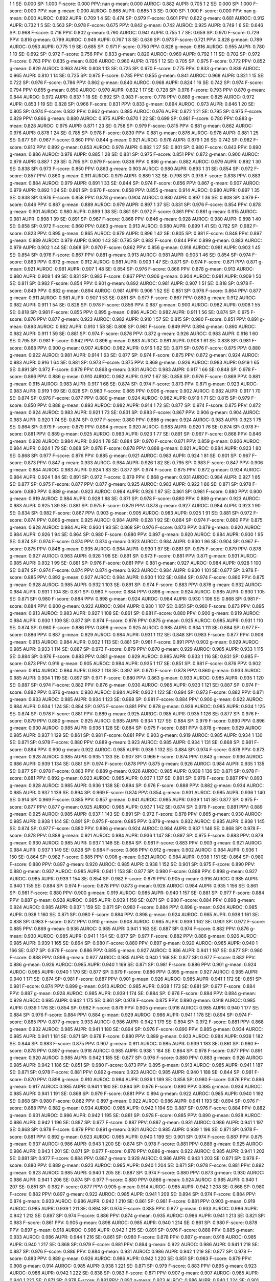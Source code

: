1 1 SE: 0.000 SP: 1.000 F-score: 0.000 PPV: nan g-mean: 0.000 AUROC: 0.882 AUPR: 0.705
1 2 SE: 0.000 SP: 1.000 F-score: 0.000 PPV: nan g-mean: 0.000 AUROC: 0.868 AUPR: 0.685
1 3 SE: 0.000 SP: 1.000 F-score: 0.000 PPV: nan g-mean: 0.000 AUROC: 0.892 AUPR: 0.709
1 4 SE: 0.474 SP: 0.979 F-score: 0.601 PPV: 0.822 g-mean: 0.681 AUROC: 0.912 AUPR: 0.732
1 5 SE: 0.563 SP: 0.978 F-score: 0.675 PPV: 0.842 g-mean: 0.742 AUROC: 0.925 AUPR: 0.749
1 6 SE: 0.646 SP: 0.968 F-score: 0.716 PPV: 0.802 g-mean: 0.790 AUROC: 0.941 AUPR: 0.755
1 7 SE: 0.659 SP: 0.970 F-score: 0.729 PPV: 0.816 g-mean: 0.799 AUROC: 0.949 AUPR: 0.767
1 8 SE: 0.639 SP: 0.973 F-score: 0.721 PPV: 0.828 g-mean: 0.789 AUROC: 0.953 AUPR: 0.775
1 9 SE: 0.685 SP: 0.971 F-score: 0.750 PPV: 0.828 g-mean: 0.816 AUROC: 0.955 AUPR: 0.780
1 10 SE: 0.692 SP: 0.972 F-score: 0.756 PPV: 0.833 g-mean: 0.820 AUROC: 0.960 AUPR: 0.792
1 11 SE: 0.702 SP: 0.972 F-score: 0.763 PPV: 0.835 g-mean: 0.826 AUROC: 0.960 AUPR: 0.795
1 12 SE: 0.705 SP: 0.975 F-score: 0.772 PPV: 0.852 g-mean: 0.829 AUROC: 0.963 AUPR: 0.808
1 13 SE: 0.725 SP: 0.970 F-score: 0.775 PPV: 0.833 g-mean: 0.839 AUROC: 0.965 AUPR: 0.810
1 14 SE: 0.725 SP: 0.975 F-score: 0.785 PPV: 0.855 g-mean: 0.841 AUROC: 0.968 AUPR: 0.821
1 15 SE: 0.722 SP: 0.976 F-score: 0.786 PPV: 0.862 g-mean: 0.840 AUROC: 0.968 AUPR: 0.824
1 16 SE: 0.742 SP: 0.974 F-score: 0.794 PPV: 0.855 g-mean: 0.850 AUROC: 0.970 AUPR: 0.832
1 17 SE: 0.728 SP: 0.978 F-score: 0.793 PPV: 0.870 g-mean: 0.844 AUROC: 0.972 AUPR: 0.837
1 18 SE: 0.692 SP: 0.983 F-score: 0.778 PPV: 0.889 g-mean: 0.825 AUROC: 0.972 AUPR: 0.853
1 19 SE: 0.828 SP: 0.966 F-score: 0.831 PPV: 0.833 g-mean: 0.894 AUROC: 0.973 AUPR: 0.846
1 20 SE: 0.805 SP: 0.974 F-score: 0.832 PPV: 0.862 g-mean: 0.885 AUROC: 0.976 AUPR: 0.872
1 21 SE: 0.795 SP: 0.975 F-score: 0.829 PPV: 0.866 g-mean: 0.880 AUROC: 0.975 AUPR: 0.870
1 22 SE: 0.699 SP: 0.981 F-score: 0.780 PPV: 0.883 g-mean: 0.828 AUROC: 0.975 AUPR: 0.871
1 23 SE: 0.758 SP: 0.979 F-score: 0.815 PPV: 0.881 g-mean: 0.862 AUROC: 0.976 AUPR: 0.878
1 24 SE: 0.785 SP: 0.978 F-score: 0.830 PPV: 0.881 g-mean: 0.876 AUROC: 0.978 AUPR: 0.881
1 25 SE: 0.877 SP: 0.967 F-score: 0.860 PPV: 0.844 g-mean: 0.921 AUROC: 0.978 AUPR: 0.879
1 26 SE: 0.742 SP: 0.982 F-score: 0.810 PPV: 0.892 g-mean: 0.853 AUROC: 0.978 AUPR: 0.882
1 27 SE: 0.801 SP: 0.980 F-score: 0.843 PPV: 0.890 g-mean: 0.886 AUROC: 0.978 AUPR: 0.885
1 28 SE: 0.831 SP: 0.975 F-score: 0.851 PPV: 0.872 g-mean: 0.900 AUROC: 0.979 AUPR: 0.887
1 29 SE: 0.795 SP: 0.979 F-score: 0.838 PPV: 0.886 g-mean: 0.882 AUROC: 0.979 AUPR: 0.892
1 30 SE: 0.838 SP: 0.973 F-score: 0.850 PPV: 0.863 g-mean: 0.903 AUROC: 0.980 AUPR: 0.893
1 31 SE: 0.854 SP: 0.972 F-score: 0.857 PPV: 0.860 g-mean: 0.911 AUROC: 0.979 AUPR: 0.889
1 32 SE: 0.798 SP: 0.978 F-score: 0.838 PPV: 0.883 g-mean: 0.884 AUROC: 0.979 AUPR: 0.891
1 33 SE: 0.844 SP: 0.974 F-score: 0.856 PPV: 0.867 g-mean: 0.907 AUROC: 0.979 AUPR: 0.892
1 34 SE: 0.861 SP: 0.970 F-score: 0.858 PPV: 0.855 g-mean: 0.914 AUROC: 0.980 AUPR: 0.897
1 35 SE: 0.838 SP: 0.976 F-score: 0.858 PPV: 0.878 g-mean: 0.904 AUROC: 0.980 AUPR: 0.897
1 36 SE: 0.808 SP: 0.979 F-score: 0.846 PPV: 0.887 g-mean: 0.889 AUROC: 0.979 AUPR: 0.897
1 37 SE: 0.831 SP: 0.976 F-score: 0.854 PPV: 0.878 g-mean: 0.901 AUROC: 0.980 AUPR: 0.899
1 38 SE: 0.861 SP: 0.972 F-score: 0.861 PPV: 0.861 g-mean: 0.915 AUROC: 0.981 AUPR: 0.898
1 39 SE: 0.891 SP: 0.967 F-score: 0.868 PPV: 0.846 g-mean: 0.928 AUROC: 0.980 AUPR: 0.898
1 40 SE: 0.858 SP: 0.972 F-score: 0.860 PPV: 0.863 g-mean: 0.913 AUROC: 0.980 AUPR: 0.899
1 41 SE: 0.762 SP: 0.982 F-score: 0.823 PPV: 0.895 g-mean: 0.865 AUROC: 0.979 AUPR: 0.896
1 42 SE: 0.805 SP: 0.981 F-score: 0.848 PPV: 0.897 g-mean: 0.889 AUROC: 0.979 AUPR: 0.900
1 43 SE: 0.795 SP: 0.982 F-score: 0.844 PPV: 0.899 g-mean: 0.883 AUROC: 0.979 AUPR: 0.902
1 44 SE: 0.868 SP: 0.970 F-score: 0.862 PPV: 0.856 g-mean: 0.918 AUROC: 0.981 AUPR: 0.903
1 45 SE: 0.854 SP: 0.976 F-score: 0.867 PPV: 0.881 g-mean: 0.913 AUROC: 0.981 AUPR: 0.903
1 46 SE: 0.854 SP: 0.974 F-score: 0.863 PPV: 0.872 g-mean: 0.912 AUROC: 0.981 AUPR: 0.903
1 47 SE: 0.871 SP: 0.974 F-score: 0.871 PPV: 0.871 g-mean: 0.921 AUROC: 0.981 AUPR: 0.907
1 48 SE: 0.854 SP: 0.976 F-score: 0.866 PPV: 0.878 g-mean: 0.913 AUROC: 0.980 AUPR: 0.908
1 49 SE: 0.831 SP: 0.983 F-score: 0.867 PPV: 0.906 g-mean: 0.904 AUROC: 0.981 AUPR: 0.909
1 50 SE: 0.811 SP: 0.982 F-score: 0.854 PPV: 0.901 g-mean: 0.892 AUROC: 0.981 AUPR: 0.907
1 51 SE: 0.818 SP: 0.978 F-score: 0.849 PPV: 0.882 g-mean: 0.894 AUROC: 0.981 AUPR: 0.906
1 52 SE: 0.851 SP: 0.976 F-score: 0.864 PPV: 0.877 g-mean: 0.911 AUROC: 0.981 AUPR: 0.907
1 53 SE: 0.851 SP: 0.977 F-score: 0.867 PPV: 0.883 g-mean: 0.912 AUROC: 0.982 AUPR: 0.911
1 54 SE: 0.828 SP: 0.978 F-score: 0.856 PPV: 0.887 g-mean: 0.900 AUROC: 0.982 AUPR: 0.908
1 55 SE: 0.818 SP: 0.981 F-score: 0.855 PPV: 0.895 g-mean: 0.896 AUROC: 0.982 AUPR: 0.911
1 56 SE: 0.874 SP: 0.975 F-score: 0.876 PPV: 0.877 g-mean: 0.923 AUROC: 0.982 AUPR: 0.910
1 57 SE: 0.815 SP: 0.980 F-score: 0.851 PPV: 0.891 g-mean: 0.893 AUROC: 0.982 AUPR: 0.910
1 58 SE: 0.808 SP: 0.981 F-score: 0.849 PPV: 0.894 g-mean: 0.890 AUROC: 0.982 AUPR: 0.911
1 59 SE: 0.881 SP: 0.974 F-score: 0.876 PPV: 0.872 g-mean: 0.926 AUROC: 0.983 AUPR: 0.916
1 60 SE: 0.795 SP: 0.981 F-score: 0.842 PPV: 0.896 g-mean: 0.883 AUROC: 0.981 AUPR: 0.908
1 61 SE: 0.838 SP: 0.981 F-score: 0.868 PPV: 0.900 g-mean: 0.907 AUROC: 0.982 AUPR: 0.916
1 62 SE: 0.871 SP: 0.976 F-score: 0.875 PPV: 0.880 g-mean: 0.922 AUROC: 0.981 AUPR: 0.914
1 63 SE: 0.877 SP: 0.974 F-score: 0.875 PPV: 0.872 g-mean: 0.924 AUROC: 0.983 AUPR: 0.916
1 64 SE: 0.881 SP: 0.973 F-score: 0.875 PPV: 0.869 g-mean: 0.926 AUROC: 0.983 AUPR: 0.919
1 65 SE: 0.891 SP: 0.972 F-score: 0.879 PPV: 0.868 g-mean: 0.931 AUROC: 0.983 AUPR: 0.917
1 66 SE: 0.848 SP: 0.978 F-score: 0.866 PPV: 0.886 g-mean: 0.910 AUROC: 0.982 AUPR: 0.917
1 67 SE: 0.858 SP: 0.976 F-score: 0.869 PPV: 0.881 g-mean: 0.915 AUROC: 0.983 AUPR: 0.917
1 68 SE: 0.874 SP: 0.974 F-score: 0.873 PPV: 0.871 g-mean: 0.923 AUROC: 0.983 AUPR: 0.919
1 69 SE: 0.828 SP: 0.983 F-score: 0.865 PPV: 0.906 g-mean: 0.902 AUROC: 0.982 AUPR: 0.917
1 70 SE: 0.874 SP: 0.976 F-score: 0.877 PPV: 0.880 g-mean: 0.924 AUROC: 0.982 AUPR: 0.919
1 71 SE: 0.815 SP: 0.979 F-score: 0.850 PPV: 0.888 g-mean: 0.893 AUROC: 0.982 AUPR: 0.914
1 72 SE: 0.877 SP: 0.974 F-score: 0.875 PPV: 0.872 g-mean: 0.924 AUROC: 0.983 AUPR: 0.921
1 73 SE: 0.831 SP: 0.983 F-score: 0.867 PPV: 0.906 g-mean: 0.904 AUROC: 0.983 AUPR: 0.920
1 74 SE: 0.874 SP: 0.977 F-score: 0.880 PPV: 0.886 g-mean: 0.924 AUROC: 0.983 AUPR: 0.923
1 75 SE: 0.864 SP: 0.979 F-score: 0.879 PPV: 0.894 g-mean: 0.920 AUROC: 0.983 AUPR: 0.920
1 76 SE: 0.874 SP: 0.978 F-score: 0.881 PPV: 0.889 g-mean: 0.925 AUROC: 0.983 AUPR: 0.923
1 77 SE: 0.891 SP: 0.967 F-score: 0.868 PPV: 0.846 g-mean: 0.928 AUROC: 0.984 AUPR: 0.924
1 78 SE: 0.884 SP: 0.970 F-score: 0.871 PPV: 0.859 g-mean: 0.926 AUROC: 0.984 AUPR: 0.924
1 79 SE: 0.868 SP: 0.978 F-score: 0.878 PPV: 0.888 g-mean: 0.921 AUROC: 0.984 AUPR: 0.923
1 80 SE: 0.868 SP: 0.977 F-score: 0.876 PPV: 0.885 g-mean: 0.921 AUROC: 0.983 AUPR: 0.924
1 81 SE: 0.901 SP: 0.967 F-score: 0.873 PPV: 0.847 g-mean: 0.933 AUROC: 0.984 AUPR: 0.926
1 82 SE: 0.795 SP: 0.983 F-score: 0.847 PPV: 0.906 g-mean: 0.884 AUROC: 0.983 AUPR: 0.924
1 83 SE: 0.877 SP: 0.974 F-score: 0.875 PPV: 0.872 g-mean: 0.924 AUROC: 0.984 AUPR: 0.924
1 84 SE: 0.891 SP: 0.972 F-score: 0.879 PPV: 0.868 g-mean: 0.931 AUROC: 0.984 AUPR: 0.927
1 85 SE: 0.877 SP: 0.975 F-score: 0.877 PPV: 0.877 g-mean: 0.925 AUROC: 0.983 AUPR: 0.922
1 86 SE: 0.871 SP: 0.978 F-score: 0.880 PPV: 0.889 g-mean: 0.923 AUROC: 0.984 AUPR: 0.926
1 87 SE: 0.861 SP: 0.981 F-score: 0.880 PPV: 0.900 g-mean: 0.919 AUROC: 0.984 AUPR: 0.928
1 88 SE: 0.871 SP: 0.978 F-score: 0.880 PPV: 0.889 g-mean: 0.923 AUROC: 0.983 AUPR: 0.925
1 89 SE: 0.881 SP: 0.975 F-score: 0.879 PPV: 0.878 g-mean: 0.927 AUROC: 0.984 AUPR: 0.923
1 90 SE: 0.834 SP: 0.982 F-score: 0.867 PPV: 0.903 g-mean: 0.905 AUROC: 0.983 AUPR: 0.925
1 91 SE: 0.881 SP: 0.972 F-score: 0.874 PPV: 0.866 g-mean: 0.925 AUROC: 0.984 AUPR: 0.928
1 92 SE: 0.884 SP: 0.974 F-score: 0.880 PPV: 0.875 g-mean: 0.928 AUROC: 0.984 AUPR: 0.930
1 93 SE: 0.868 SP: 0.976 F-score: 0.873 PPV: 0.879 g-mean: 0.920 AUROC: 0.984 AUPR: 0.926
1 94 SE: 0.864 SP: 0.980 F-score: 0.880 PPV: 0.897 g-mean: 0.920 AUROC: 0.984 AUPR: 0.930
1 95 SE: 0.874 SP: 0.974 F-score: 0.874 PPV: 0.874 g-mean: 0.923 AUROC: 0.984 AUPR: 0.930
1 96 SE: 0.904 SP: 0.967 F-score: 0.875 PPV: 0.848 g-mean: 0.935 AUROC: 0.984 AUPR: 0.930
1 97 SE: 0.881 SP: 0.975 F-score: 0.879 PPV: 0.878 g-mean: 0.927 AUROC: 0.983 AUPR: 0.928
1 98 SE: 0.891 SP: 0.973 F-score: 0.881 PPV: 0.871 g-mean: 0.931 AUROC: 0.985 AUPR: 0.932
1 99 SE: 0.881 SP: 0.976 F-score: 0.881 PPV: 0.881 g-mean: 0.927 AUROC: 0.984 AUPR: 0.928
1 100 SE: 0.874 SP: 0.974 F-score: 0.874 PPV: 0.874 g-mean: 0.923 AUROC: 0.984 AUPR: 0.930
1 101 SE: 0.877 SP: 0.978 F-score: 0.885 PPV: 0.892 g-mean: 0.927 AUROC: 0.984 AUPR: 0.930
1 102 SE: 0.884 SP: 0.974 F-score: 0.880 PPV: 0.875 g-mean: 0.928 AUROC: 0.985 AUPR: 0.932
1 103 SE: 0.891 SP: 0.974 F-score: 0.883 PPV: 0.876 g-mean: 0.932 AUROC: 0.984 AUPR: 0.931
1 104 SE: 0.871 SP: 0.980 F-score: 0.884 PPV: 0.898 g-mean: 0.924 AUROC: 0.985 AUPR: 0.930
1 105 SE: 0.871 SP: 0.980 F-score: 0.884 PPV: 0.898 g-mean: 0.924 AUROC: 0.984 AUPR: 0.930
1 106 SE: 0.868 SP: 0.981 F-score: 0.884 PPV: 0.900 g-mean: 0.922 AUROC: 0.984 AUPR: 0.930
1 107 SE: 0.851 SP: 0.980 F-score: 0.873 PPV: 0.895 g-mean: 0.913 AUROC: 0.983 AUPR: 0.927
1 108 SE: 0.861 SP: 0.981 F-score: 0.880 PPV: 0.900 g-mean: 0.919 AUROC: 0.984 AUPR: 0.930
1 109 SE: 0.877 SP: 0.974 F-score: 0.876 PPV: 0.875 g-mean: 0.925 AUROC: 0.985 AUPR: 0.931
1 110 SE: 0.874 SP: 0.980 F-score: 0.886 PPV: 0.898 g-mean: 0.925 AUROC: 0.985 AUPR: 0.934
1 111 SE: 0.884 SP: 0.977 F-score: 0.886 PPV: 0.887 g-mean: 0.929 AUROC: 0.984 AUPR: 0.931
1 112 SE: 0.848 SP: 0.983 F-score: 0.877 PPV: 0.908 g-mean: 0.913 AUROC: 0.984 AUPR: 0.932
1 113 SE: 0.881 SP: 0.981 F-score: 0.891 PPV: 0.902 g-mean: 0.929 AUROC: 0.985 AUPR: 0.933
1 114 SE: 0.887 SP: 0.973 F-score: 0.879 PPV: 0.870 g-mean: 0.929 AUROC: 0.985 AUPR: 0.933
1 115 SE: 0.884 SP: 0.976 F-score: 0.883 PPV: 0.881 g-mean: 0.929 AUROC: 0.985 AUPR: 0.933
1 116 SE: 0.831 SP: 0.985 F-score: 0.873 PPV: 0.919 g-mean: 0.905 AUROC: 0.984 AUPR: 0.935
1 117 SE: 0.851 SP: 0.981 F-score: 0.876 PPV: 0.902 g-mean: 0.914 AUROC: 0.984 AUPR: 0.932
1 118 SE: 0.897 SP: 0.970 F-score: 0.878 PPV: 0.860 g-mean: 0.933 AUROC: 0.985 AUPR: 0.934
1 119 SE: 0.897 SP: 0.971 F-score: 0.880 PPV: 0.863 g-mean: 0.933 AUROC: 0.985 AUPR: 0.935
1 120 SE: 0.887 SP: 0.974 F-score: 0.882 PPV: 0.876 g-mean: 0.930 AUROC: 0.985 AUPR: 0.933
1 121 SE: 0.887 SP: 0.974 F-score: 0.882 PPV: 0.876 g-mean: 0.930 AUROC: 0.984 AUPR: 0.932
1 122 SE: 0.894 SP: 0.973 F-score: 0.882 PPV: 0.871 g-mean: 0.933 AUROC: 0.985 AUPR: 0.934
1 123 SE: 0.868 SP: 0.981 F-score: 0.884 PPV: 0.900 g-mean: 0.922 AUROC: 0.984 AUPR: 0.934
1 124 SE: 0.884 SP: 0.975 F-score: 0.881 PPV: 0.878 g-mean: 0.929 AUROC: 0.985 AUPR: 0.934
1 125 SE: 0.874 SP: 0.978 F-score: 0.881 PPV: 0.889 g-mean: 0.925 AUROC: 0.985 AUPR: 0.935
1 126 SE: 0.877 SP: 0.976 F-score: 0.879 PPV: 0.880 g-mean: 0.925 AUROC: 0.985 AUPR: 0.934
1 127 SE: 0.884 SP: 0.979 F-score: 0.890 PPV: 0.896 g-mean: 0.930 AUROC: 0.985 AUPR: 0.936
1 128 SE: 0.884 SP: 0.975 F-score: 0.881 PPV: 0.878 g-mean: 0.929 AUROC: 0.985 AUPR: 0.937
1 129 SE: 0.861 SP: 0.981 F-score: 0.881 PPV: 0.903 g-mean: 0.919 AUROC: 0.985 AUPR: 0.934
1 130 SE: 0.871 SP: 0.978 F-score: 0.880 PPV: 0.889 g-mean: 0.923 AUROC: 0.985 AUPR: 0.934
1 131 SE: 0.868 SP: 0.981 F-score: 0.884 PPV: 0.900 g-mean: 0.922 AUROC: 0.985 AUPR: 0.936
1 132 SE: 0.884 SP: 0.974 F-score: 0.878 PPV: 0.873 g-mean: 0.928 AUROC: 0.985 AUPR: 0.935
1 133 SE: 0.907 SP: 0.966 F-score: 0.874 PPV: 0.843 g-mean: 0.936 AUROC: 0.986 AUPR: 0.939
1 134 SE: 0.881 SP: 0.974 F-score: 0.878 PPV: 0.875 g-mean: 0.926 AUROC: 0.984 AUPR: 0.935
1 135 SE: 0.877 SP: 0.978 F-score: 0.883 PPV: 0.889 g-mean: 0.926 AUROC: 0.985 AUPR: 0.939
1 136 SE: 0.871 SP: 0.978 F-score: 0.881 PPV: 0.892 g-mean: 0.923 AUROC: 0.985 AUPR: 0.937
1 137 SE: 0.881 SP: 0.978 F-score: 0.887 PPV: 0.893 g-mean: 0.928 AUROC: 0.985 AUPR: 0.936
1 138 SE: 0.894 SP: 0.976 F-score: 0.888 PPV: 0.882 g-mean: 0.934 AUROC: 0.985 AUPR: 0.937
1 139 SE: 0.894 SP: 0.969 F-score: 0.874 PPV: 0.854 g-mean: 0.931 AUROC: 0.985 AUPR: 0.936
1 140 SE: 0.914 SP: 0.969 F-score: 0.885 PPV: 0.857 g-mean: 0.941 AUROC: 0.985 AUPR: 0.939
1 141 SE: 0.877 SP: 0.975 F-score: 0.877 PPV: 0.877 g-mean: 0.925 AUROC: 0.985 AUPR: 0.937
1 142 SE: 0.874 SP: 0.978 F-score: 0.881 PPV: 0.889 g-mean: 0.925 AUROC: 0.985 AUPR: 0.937
1 143 SE: 0.891 SP: 0.972 F-score: 0.878 PPV: 0.865 g-mean: 0.930 AUROC: 0.985 AUPR: 0.938
1 144 SE: 0.891 SP: 0.975 F-score: 0.885 PPV: 0.879 g-mean: 0.932 AUROC: 0.985 AUPR: 0.938
1 145 SE: 0.874 SP: 0.977 F-score: 0.880 PPV: 0.886 g-mean: 0.924 AUROC: 0.984 AUPR: 0.937
1 146 SE: 0.868 SP: 0.978 F-score: 0.878 PPV: 0.888 g-mean: 0.921 AUROC: 0.984 AUPR: 0.936
1 147 SE: 0.887 SP: 0.975 F-score: 0.883 PPV: 0.879 g-mean: 0.930 AUROC: 0.985 AUPR: 0.937
1 148 SE: 0.864 SP: 0.981 F-score: 0.883 PPV: 0.903 g-mean: 0.921 AUROC: 0.984 AUPR: 0.937
1 149 SE: 0.828 SP: 0.984 F-score: 0.868 PPV: 0.912 g-mean: 0.902 AUROC: 0.984 AUPR: 0.936
1 150 SE: 0.864 SP: 0.982 F-score: 0.885 PPV: 0.906 g-mean: 0.921 AUROC: 0.984 AUPR: 0.938
1 151 SE: 0.864 SP: 0.980 F-score: 0.880 PPV: 0.897 g-mean: 0.920 AUROC: 0.985 AUPR: 0.938
1 152 SE: 0.901 SP: 0.975 F-score: 0.890 PPV: 0.880 g-mean: 0.937 AUROC: 0.985 AUPR: 0.941
1 153 SE: 0.877 SP: 0.980 F-score: 0.888 PPV: 0.898 g-mean: 0.927 AUROC: 0.985 AUPR: 0.939
1 154 SE: 0.854 SP: 0.982 F-score: 0.879 PPV: 0.905 g-mean: 0.916 AUROC: 0.985 AUPR: 0.940
1 155 SE: 0.884 SP: 0.974 F-score: 0.878 PPV: 0.873 g-mean: 0.928 AUROC: 0.984 AUPR: 0.935
1 156 SE: 0.861 SP: 0.981 F-score: 0.880 PPV: 0.900 g-mean: 0.919 AUROC: 0.985 AUPR: 0.940
1 157 SE: 0.881 SP: 0.977 F-score: 0.884 PPV: 0.887 g-mean: 0.928 AUROC: 0.985 AUPR: 0.939
1 158 SE: 0.871 SP: 0.980 F-score: 0.884 PPV: 0.898 g-mean: 0.924 AUROC: 0.985 AUPR: 0.937
1 159 SE: 0.871 SP: 0.980 F-score: 0.884 PPV: 0.898 g-mean: 0.924 AUROC: 0.985 AUPR: 0.938
1 160 SE: 0.871 SP: 0.980 F-score: 0.884 PPV: 0.898 g-mean: 0.924 AUROC: 0.985 AUPR: 0.938
1 161 SE: 0.838 SP: 0.983 F-score: 0.872 PPV: 0.910 g-mean: 0.908 AUROC: 0.985 AUPR: 0.939
1 162 SE: 0.901 SP: 0.972 F-score: 0.885 PPV: 0.869 g-mean: 0.936 AUROC: 0.985 AUPR: 0.941
1 163 SE: 0.887 SP: 0.974 F-score: 0.882 PPV: 0.876 g-mean: 0.930 AUROC: 0.985 AUPR: 0.941
1 164 SE: 0.877 SP: 0.977 F-score: 0.882 PPV: 0.886 g-mean: 0.926 AUROC: 0.985 AUPR: 0.939
1 165 SE: 0.864 SP: 0.980 F-score: 0.880 PPV: 0.897 g-mean: 0.920 AUROC: 0.985 AUPR: 0.940
1 166 SE: 0.877 SP: 0.979 F-score: 0.886 PPV: 0.895 g-mean: 0.927 AUROC: 0.986 AUPR: 0.941
1 167 SE: 0.877 SP: 0.980 F-score: 0.888 PPV: 0.898 g-mean: 0.927 AUROC: 0.985 AUPR: 0.940
1 168 SE: 0.877 SP: 0.977 F-score: 0.882 PPV: 0.886 g-mean: 0.926 AUROC: 0.985 AUPR: 0.940
1 169 SE: 0.871 SP: 0.981 F-score: 0.886 PPV: 0.901 g-mean: 0.924 AUROC: 0.985 AUPR: 0.940
1 170 SE: 0.877 SP: 0.979 F-score: 0.886 PPV: 0.895 g-mean: 0.927 AUROC: 0.985 AUPR: 0.940
1 171 SE: 0.874 SP: 0.981 F-score: 0.887 PPV: 0.901 g-mean: 0.926 AUROC: 0.985 AUPR: 0.941
1 172 SE: 0.851 SP: 0.981 F-score: 0.874 PPV: 0.899 g-mean: 0.913 AUROC: 0.985 AUPR: 0.938
1 173 SE: 0.881 SP: 0.977 F-score: 0.884 PPV: 0.887 g-mean: 0.928 AUROC: 0.985 AUPR: 0.939
1 174 SE: 0.884 SP: 0.976 F-score: 0.884 PPV: 0.884 g-mean: 0.929 AUROC: 0.985 AUPR: 0.942
1 175 SE: 0.861 SP: 0.978 F-score: 0.875 PPV: 0.890 g-mean: 0.918 AUROC: 0.985 AUPR: 0.939
1 176 SE: 0.854 SP: 0.982 F-score: 0.879 PPV: 0.905 g-mean: 0.916 AUROC: 0.985 AUPR: 0.940
1 177 SE: 0.884 SP: 0.976 F-score: 0.884 PPV: 0.884 g-mean: 0.929 AUROC: 0.986 AUPR: 0.941
1 178 SE: 0.894 SP: 0.974 F-score: 0.885 PPV: 0.877 g-mean: 0.933 AUROC: 0.986 AUPR: 0.942
1 179 SE: 0.894 SP: 0.972 F-score: 0.881 PPV: 0.868 g-mean: 0.932 AUROC: 0.985 AUPR: 0.941
1 180 SE: 0.894 SP: 0.976 F-score: 0.890 PPV: 0.885 g-mean: 0.934 AUROC: 0.985 AUPR: 0.941
1 181 SE: 0.871 SP: 0.978 F-score: 0.880 PPV: 0.889 g-mean: 0.923 AUROC: 0.984 AUPR: 0.938
1 182 SE: 0.844 SP: 0.983 F-score: 0.875 PPV: 0.907 g-mean: 0.911 AUROC: 0.985 AUPR: 0.939
1 183 SE: 0.861 SP: 0.980 F-score: 0.878 PPV: 0.897 g-mean: 0.918 AUROC: 0.985 AUPR: 0.938
1 184 SE: 0.864 SP: 0.978 F-score: 0.877 PPV: 0.891 g-mean: 0.920 AUROC: 0.985 AUPR: 0.942
1 185 SE: 0.877 SP: 0.976 F-score: 0.880 PPV: 0.883 g-mean: 0.926 AUROC: 0.985 AUPR: 0.942
1 186 SE: 0.851 SP: 0.980 F-score: 0.873 PPV: 0.895 g-mean: 0.913 AUROC: 0.985 AUPR: 0.941
1 187 SE: 0.871 SP: 0.978 F-score: 0.881 PPV: 0.892 g-mean: 0.923 AUROC: 0.985 AUPR: 0.940
1 188 SE: 0.844 SP: 0.981 F-score: 0.870 PPV: 0.898 g-mean: 0.910 AUROC: 0.984 AUPR: 0.936
1 189 SE: 0.858 SP: 0.980 F-score: 0.876 PPV: 0.896 g-mean: 0.917 AUROC: 0.985 AUPR: 0.941
1 190 SE: 0.894 SP: 0.976 F-score: 0.890 PPV: 0.885 g-mean: 0.934 AUROC: 0.985 AUPR: 0.941
1 191 SE: 0.868 SP: 0.979 F-score: 0.881 PPV: 0.894 g-mean: 0.922 AUROC: 0.985 AUPR: 0.940
1 192 SE: 0.868 SP: 0.980 F-score: 0.882 PPV: 0.897 g-mean: 0.922 AUROC: 0.986 AUPR: 0.941
1 193 SE: 0.894 SP: 0.976 F-score: 0.888 PPV: 0.882 g-mean: 0.934 AUROC: 0.985 AUPR: 0.942
1 194 SE: 0.887 SP: 0.976 F-score: 0.884 PPV: 0.882 g-mean: 0.931 AUROC: 0.986 AUPR: 0.942
1 195 SE: 0.881 SP: 0.978 F-score: 0.885 PPV: 0.890 g-mean: 0.928 AUROC: 0.986 AUPR: 0.942
1 196 SE: 0.887 SP: 0.977 F-score: 0.887 PPV: 0.887 g-mean: 0.931 AUROC: 0.986 AUPR: 0.941
1 197 SE: 0.868 SP: 0.978 F-score: 0.879 PPV: 0.891 g-mean: 0.921 AUROC: 0.985 AUPR: 0.939
1 198 SE: 0.871 SP: 0.978 F-score: 0.881 PPV: 0.892 g-mean: 0.923 AUROC: 0.985 AUPR: 0.940
1 199 SE: 0.901 SP: 0.974 F-score: 0.887 PPV: 0.875 g-mean: 0.937 AUROC: 0.986 AUPR: 0.943
1 200 SE: 0.874 SP: 0.978 F-score: 0.881 PPV: 0.889 g-mean: 0.925 AUROC: 0.986 AUPR: 0.943
1 201 SE: 0.871 SP: 0.977 F-score: 0.878 PPV: 0.886 g-mean: 0.922 AUROC: 0.985 AUPR: 0.941
1 202 SE: 0.881 SP: 0.977 F-score: 0.884 PPV: 0.887 g-mean: 0.928 AUROC: 0.986 AUPR: 0.943
1 203 SE: 0.871 SP: 0.978 F-score: 0.880 PPV: 0.889 g-mean: 0.923 AUROC: 0.985 AUPR: 0.940
1 204 SE: 0.871 SP: 0.978 F-score: 0.881 PPV: 0.892 g-mean: 0.923 AUROC: 0.985 AUPR: 0.940
1 205 SE: 0.887 SP: 0.974 F-score: 0.880 PPV: 0.873 g-mean: 0.930 AUROC: 0.986 AUPR: 0.941
1 206 SE: 0.874 SP: 0.977 F-score: 0.880 PPV: 0.886 g-mean: 0.924 AUROC: 0.985 AUPR: 0.940
1 207 SE: 0.851 SP: 0.982 F-score: 0.877 PPV: 0.905 g-mean: 0.914 AUROC: 0.985 AUPR: 0.942
1 208 SE: 0.868 SP: 0.980 F-score: 0.882 PPV: 0.897 g-mean: 0.922 AUROC: 0.985 AUPR: 0.941
1 209 SE: 0.894 SP: 0.974 F-score: 0.884 PPV: 0.874 g-mean: 0.933 AUROC: 0.986 AUPR: 0.942
1 210 SE: 0.861 SP: 0.981 F-score: 0.881 PPV: 0.903 g-mean: 0.919 AUROC: 0.985 AUPR: 0.939
1 211 SE: 0.894 SP: 0.974 F-score: 0.885 PPV: 0.877 g-mean: 0.933 AUROC: 0.986 AUPR: 0.942
1 212 SE: 0.897 SP: 0.974 F-score: 0.886 PPV: 0.874 g-mean: 0.935 AUROC: 0.986 AUPR: 0.941
1 213 SE: 0.821 SP: 0.983 F-score: 0.861 PPV: 0.905 g-mean: 0.898 AUROC: 0.985 AUPR: 0.940
1 214 SE: 0.861 SP: 0.980 F-score: 0.878 PPV: 0.897 g-mean: 0.918 AUROC: 0.986 AUPR: 0.942
1 215 SE: 0.891 SP: 0.976 F-score: 0.888 PPV: 0.885 g-mean: 0.933 AUROC: 0.986 AUPR: 0.944
1 216 SE: 0.861 SP: 0.980 F-score: 0.878 PPV: 0.897 g-mean: 0.918 AUROC: 0.985 AUPR: 0.940
1 217 SE: 0.868 SP: 0.979 F-score: 0.881 PPV: 0.894 g-mean: 0.922 AUROC: 0.986 AUPR: 0.941
1 218 SE: 0.887 SP: 0.976 F-score: 0.886 PPV: 0.884 g-mean: 0.931 AUROC: 0.986 AUPR: 0.942
1 219 SE: 0.877 SP: 0.978 F-score: 0.883 PPV: 0.889 g-mean: 0.926 AUROC: 0.986 AUPR: 0.942
1 220 SE: 0.851 SP: 0.983 F-score: 0.879 PPV: 0.908 g-mean: 0.914 AUROC: 0.985 AUPR: 0.938
1 221 SE: 0.871 SP: 0.979 F-score: 0.883 PPV: 0.895 g-mean: 0.923 AUROC: 0.986 AUPR: 0.942
1 222 SE: 0.838 SP: 0.983 F-score: 0.871 PPV: 0.907 g-mean: 0.907 AUROC: 0.985 AUPR: 0.940
1 223 SE: 0.871 SP: 0.978 F-score: 0.881 PPV: 0.892 g-mean: 0.923 AUROC: 0.986 AUPR: 0.940
1 224 SE: 0.901 SP: 0.975 F-score: 0.890 PPV: 0.880 g-mean: 0.937 AUROC: 0.987 AUPR: 0.944
1 225 SE: 0.877 SP: 0.979 F-score: 0.886 PPV: 0.895 g-mean: 0.927 AUROC: 0.986 AUPR: 0.944
1 226 SE: 0.808 SP: 0.983 F-score: 0.855 PPV: 0.907 g-mean: 0.891 AUROC: 0.985 AUPR: 0.938
1 227 SE: 0.864 SP: 0.982 F-score: 0.885 PPV: 0.906 g-mean: 0.921 AUROC: 0.986 AUPR: 0.942
1 228 SE: 0.877 SP: 0.977 F-score: 0.882 PPV: 0.886 g-mean: 0.926 AUROC: 0.986 AUPR: 0.943
1 229 SE: 0.848 SP: 0.983 F-score: 0.877 PPV: 0.908 g-mean: 0.913 AUROC: 0.985 AUPR: 0.942
1 230 SE: 0.874 SP: 0.978 F-score: 0.881 PPV: 0.889 g-mean: 0.925 AUROC: 0.986 AUPR: 0.942
1 231 SE: 0.841 SP: 0.984 F-score: 0.876 PPV: 0.914 g-mean: 0.910 AUROC: 0.986 AUPR: 0.941
1 232 SE: 0.887 SP: 0.976 F-score: 0.886 PPV: 0.884 g-mean: 0.931 AUROC: 0.986 AUPR: 0.940
1 233 SE: 0.858 SP: 0.981 F-score: 0.878 PPV: 0.899 g-mean: 0.917 AUROC: 0.985 AUPR: 0.939
1 234 SE: 0.871 SP: 0.978 F-score: 0.881 PPV: 0.892 g-mean: 0.923 AUROC: 0.986 AUPR: 0.943
1 235 SE: 0.881 SP: 0.976 F-score: 0.882 PPV: 0.884 g-mean: 0.927 AUROC: 0.985 AUPR: 0.939
1 236 SE: 0.911 SP: 0.969 F-score: 0.883 PPV: 0.857 g-mean: 0.939 AUROC: 0.986 AUPR: 0.943
1 237 SE: 0.874 SP: 0.978 F-score: 0.881 PPV: 0.889 g-mean: 0.925 AUROC: 0.986 AUPR: 0.941
1 238 SE: 0.887 SP: 0.977 F-score: 0.887 PPV: 0.887 g-mean: 0.931 AUROC: 0.985 AUPR: 0.939
1 239 SE: 0.887 SP: 0.974 F-score: 0.880 PPV: 0.873 g-mean: 0.930 AUROC: 0.986 AUPR: 0.941
1 240 SE: 0.838 SP: 0.984 F-score: 0.874 PPV: 0.913 g-mean: 0.908 AUROC: 0.986 AUPR: 0.941
1 241 SE: 0.877 SP: 0.976 F-score: 0.880 PPV: 0.883 g-mean: 0.926 AUROC: 0.986 AUPR: 0.942
1 242 SE: 0.851 SP: 0.982 F-score: 0.877 PPV: 0.905 g-mean: 0.914 AUROC: 0.985 AUPR: 0.938
1 243 SE: 0.831 SP: 0.983 F-score: 0.867 PPV: 0.906 g-mean: 0.904 AUROC: 0.985 AUPR: 0.938
1 244 SE: 0.884 SP: 0.976 F-score: 0.884 PPV: 0.884 g-mean: 0.929 AUROC: 0.986 AUPR: 0.942
1 245 SE: 0.874 SP: 0.980 F-score: 0.886 PPV: 0.898 g-mean: 0.925 AUROC: 0.986 AUPR: 0.942
1 246 SE: 0.868 SP: 0.979 F-score: 0.881 PPV: 0.894 g-mean: 0.922 AUROC: 0.986 AUPR: 0.942
1 247 SE: 0.854 SP: 0.982 F-score: 0.879 PPV: 0.905 g-mean: 0.916 AUROC: 0.986 AUPR: 0.943
1 248 SE: 0.877 SP: 0.977 F-score: 0.882 PPV: 0.886 g-mean: 0.926 AUROC: 0.986 AUPR: 0.942
1 249 SE: 0.874 SP: 0.981 F-score: 0.889 PPV: 0.904 g-mean: 0.926 AUROC: 0.986 AUPR: 0.943
1 250 SE: 0.877 SP: 0.978 F-score: 0.885 PPV: 0.892 g-mean: 0.927 AUROC: 0.986 AUPR: 0.942
1 251 SE: 0.848 SP: 0.982 F-score: 0.875 PPV: 0.905 g-mean: 0.912 AUROC: 0.986 AUPR: 0.942
1 252 SE: 0.877 SP: 0.978 F-score: 0.883 PPV: 0.889 g-mean: 0.926 AUROC: 0.986 AUPR: 0.941
1 253 SE: 0.854 SP: 0.982 F-score: 0.879 PPV: 0.905 g-mean: 0.916 AUROC: 0.986 AUPR: 0.942
1 254 SE: 0.854 SP: 0.981 F-score: 0.878 PPV: 0.902 g-mean: 0.916 AUROC: 0.986 AUPR: 0.941
1 255 SE: 0.868 SP: 0.977 F-score: 0.876 PPV: 0.885 g-mean: 0.921 AUROC: 0.986 AUPR: 0.939
1 256 SE: 0.854 SP: 0.980 F-score: 0.875 PPV: 0.896 g-mean: 0.915 AUROC: 0.986 AUPR: 0.940
1 257 SE: 0.861 SP: 0.982 F-score: 0.883 PPV: 0.906 g-mean: 0.919 AUROC: 0.986 AUPR: 0.941
1 258 SE: 0.901 SP: 0.972 F-score: 0.883 PPV: 0.866 g-mean: 0.936 AUROC: 0.986 AUPR: 0.942
1 259 SE: 0.868 SP: 0.981 F-score: 0.884 PPV: 0.900 g-mean: 0.922 AUROC: 0.986 AUPR: 0.941
1 260 SE: 0.881 SP: 0.977 F-score: 0.884 PPV: 0.887 g-mean: 0.928 AUROC: 0.986 AUPR: 0.942
1 261 SE: 0.884 SP: 0.977 F-score: 0.886 PPV: 0.887 g-mean: 0.929 AUROC: 0.985 AUPR: 0.940
1 262 SE: 0.868 SP: 0.978 F-score: 0.879 PPV: 0.891 g-mean: 0.921 AUROC: 0.985 AUPR: 0.938
1 263 SE: 0.851 SP: 0.983 F-score: 0.879 PPV: 0.908 g-mean: 0.914 AUROC: 0.985 AUPR: 0.939
1 264 SE: 0.858 SP: 0.983 F-score: 0.882 PPV: 0.909 g-mean: 0.918 AUROC: 0.985 AUPR: 0.940
1 265 SE: 0.851 SP: 0.983 F-score: 0.879 PPV: 0.908 g-mean: 0.914 AUROC: 0.986 AUPR: 0.941
1 266 SE: 0.861 SP: 0.980 F-score: 0.878 PPV: 0.897 g-mean: 0.918 AUROC: 0.986 AUPR: 0.940
1 267 SE: 0.821 SP: 0.981 F-score: 0.858 PPV: 0.899 g-mean: 0.898 AUROC: 0.985 AUPR: 0.939
1 268 SE: 0.858 SP: 0.982 F-score: 0.881 PPV: 0.906 g-mean: 0.918 AUROC: 0.986 AUPR: 0.942
1 269 SE: 0.897 SP: 0.976 F-score: 0.890 PPV: 0.883 g-mean: 0.936 AUROC: 0.987 AUPR: 0.944
1 270 SE: 0.904 SP: 0.972 F-score: 0.886 PPV: 0.869 g-mean: 0.938 AUROC: 0.987 AUPR: 0.944
1 271 SE: 0.877 SP: 0.978 F-score: 0.885 PPV: 0.892 g-mean: 0.927 AUROC: 0.986 AUPR: 0.941
1 272 SE: 0.911 SP: 0.970 F-score: 0.886 PPV: 0.862 g-mean: 0.940 AUROC: 0.986 AUPR: 0.942
1 273 SE: 0.834 SP: 0.981 F-score: 0.864 PPV: 0.897 g-mean: 0.905 AUROC: 0.985 AUPR: 0.940
1 274 SE: 0.871 SP: 0.979 F-score: 0.883 PPV: 0.895 g-mean: 0.923 AUROC: 0.986 AUPR: 0.941
1 275 SE: 0.861 SP: 0.978 F-score: 0.875 PPV: 0.890 g-mean: 0.918 AUROC: 0.987 AUPR: 0.942
1 276 SE: 0.884 SP: 0.975 F-score: 0.881 PPV: 0.878 g-mean: 0.929 AUROC: 0.986 AUPR: 0.941
1 277 SE: 0.884 SP: 0.976 F-score: 0.883 PPV: 0.881 g-mean: 0.929 AUROC: 0.987 AUPR: 0.941
1 278 SE: 0.887 SP: 0.974 F-score: 0.880 PPV: 0.873 g-mean: 0.930 AUROC: 0.986 AUPR: 0.940
1 279 SE: 0.881 SP: 0.976 F-score: 0.881 PPV: 0.881 g-mean: 0.927 AUROC: 0.986 AUPR: 0.942
1 280 SE: 0.901 SP: 0.974 F-score: 0.887 PPV: 0.875 g-mean: 0.937 AUROC: 0.987 AUPR: 0.942
1 281 SE: 0.877 SP: 0.977 F-score: 0.882 PPV: 0.886 g-mean: 0.926 AUROC: 0.986 AUPR: 0.940
1 282 SE: 0.884 SP: 0.978 F-score: 0.887 PPV: 0.890 g-mean: 0.930 AUROC: 0.987 AUPR: 0.944
1 283 SE: 0.851 SP: 0.982 F-score: 0.877 PPV: 0.905 g-mean: 0.914 AUROC: 0.986 AUPR: 0.940
1 284 SE: 0.858 SP: 0.982 F-score: 0.881 PPV: 0.906 g-mean: 0.918 AUROC: 0.986 AUPR: 0.940
1 285 SE: 0.871 SP: 0.981 F-score: 0.886 PPV: 0.901 g-mean: 0.924 AUROC: 0.986 AUPR: 0.938
1 286 SE: 0.874 SP: 0.977 F-score: 0.880 PPV: 0.886 g-mean: 0.924 AUROC: 0.987 AUPR: 0.942
1 287 SE: 0.868 SP: 0.980 F-score: 0.882 PPV: 0.897 g-mean: 0.922 AUROC: 0.986 AUPR: 0.941
1 288 SE: 0.825 SP: 0.984 F-score: 0.866 PPV: 0.912 g-mean: 0.901 AUROC: 0.986 AUPR: 0.941
1 289 SE: 0.841 SP: 0.983 F-score: 0.873 PPV: 0.907 g-mean: 0.909 AUROC: 0.986 AUPR: 0.941
1 290 SE: 0.818 SP: 0.985 F-score: 0.864 PPV: 0.915 g-mean: 0.897 AUROC: 0.986 AUPR: 0.941
1 291 SE: 0.871 SP: 0.977 F-score: 0.878 PPV: 0.886 g-mean: 0.922 AUROC: 0.986 AUPR: 0.939
1 292 SE: 0.877 SP: 0.978 F-score: 0.883 PPV: 0.889 g-mean: 0.926 AUROC: 0.986 AUPR: 0.941
1 293 SE: 0.841 SP: 0.984 F-score: 0.876 PPV: 0.914 g-mean: 0.910 AUROC: 0.987 AUPR: 0.941
1 294 SE: 0.801 SP: 0.986 F-score: 0.857 PPV: 0.920 g-mean: 0.889 AUROC: 0.985 AUPR: 0.940
1 295 SE: 0.864 SP: 0.981 F-score: 0.882 PPV: 0.900 g-mean: 0.921 AUROC: 0.986 AUPR: 0.940
1 296 SE: 0.874 SP: 0.979 F-score: 0.884 PPV: 0.895 g-mean: 0.925 AUROC: 0.986 AUPR: 0.943
1 297 SE: 0.854 SP: 0.981 F-score: 0.878 PPV: 0.902 g-mean: 0.916 AUROC: 0.986 AUPR: 0.939
1 298 SE: 0.887 SP: 0.976 F-score: 0.886 PPV: 0.884 g-mean: 0.931 AUROC: 0.987 AUPR: 0.941
1 299 SE: 0.844 SP: 0.983 F-score: 0.876 PPV: 0.911 g-mean: 0.911 AUROC: 0.986 AUPR: 0.940
1 300 SE: 0.828 SP: 0.983 F-score: 0.865 PPV: 0.906 g-mean: 0.902 AUROC: 0.985 AUPR: 0.939
2 1 SE: 0.000 SP: 1.000 F-score: 0.000 PPV: nan g-mean: 0.000 AUROC: 0.799 AUPR: 0.510
2 2 SE: 0.000 SP: 1.000 F-score: 0.000 PPV: nan g-mean: 0.000 AUROC: 0.798 AUPR: 0.521
2 3 SE: 0.000 SP: 1.000 F-score: 0.000 PPV: nan g-mean: 0.000 AUROC: 0.794 AUPR: 0.524
2 4 SE: 0.000 SP: 1.000 F-score: 0.000 PPV: nan g-mean: 0.000 AUROC: 0.791 AUPR: 0.523
2 5 SE: 0.000 SP: 1.000 F-score: 0.000 PPV: nan g-mean: 0.000 AUROC: 0.791 AUPR: 0.525
2 6 SE: 0.000 SP: 1.000 F-score: 0.000 PPV: nan g-mean: 0.000 AUROC: 0.790 AUPR: 0.524
2 7 SE: 0.000 SP: 1.000 F-score: 0.000 PPV: nan g-mean: 0.000 AUROC: 0.789 AUPR: 0.525
2 8 SE: 0.000 SP: 1.000 F-score: 0.000 PPV: nan g-mean: 0.000 AUROC: 0.789 AUPR: 0.526
2 9 SE: 0.000 SP: 1.000 F-score: 0.000 PPV: nan g-mean: 0.000 AUROC: 0.788 AUPR: 0.526
2 10 SE: 0.000 SP: 1.000 F-score: 0.000 PPV: nan g-mean: 0.000 AUROC: 0.789 AUPR: 0.527
2 11 SE: 0.000 SP: 1.000 F-score: 0.000 PPV: nan g-mean: 0.000 AUROC: 0.789 AUPR: 0.528
2 12 SE: 0.000 SP: 1.000 F-score: 0.000 PPV: nan g-mean: 0.000 AUROC: 0.789 AUPR: 0.528
2 13 SE: 0.000 SP: 1.000 F-score: 0.000 PPV: nan g-mean: 0.000 AUROC: 0.789 AUPR: 0.529
2 14 SE: 0.000 SP: 1.000 F-score: 0.000 PPV: nan g-mean: 0.000 AUROC: 0.789 AUPR: 0.529
2 15 SE: 0.000 SP: 1.000 F-score: 0.000 PPV: nan g-mean: 0.000 AUROC: 0.788 AUPR: 0.529
2 16 SE: 0.000 SP: 1.000 F-score: 0.000 PPV: nan g-mean: 0.000 AUROC: 0.788 AUPR: 0.530
2 17 SE: 0.000 SP: 1.000 F-score: 0.000 PPV: nan g-mean: 0.000 AUROC: 0.788 AUPR: 0.530
2 18 SE: 0.000 SP: 1.000 F-score: 0.000 PPV: nan g-mean: 0.000 AUROC: 0.788 AUPR: 0.531
2 19 SE: 0.000 SP: 1.000 F-score: 0.000 PPV: nan g-mean: 0.000 AUROC: 0.788 AUPR: 0.532
2 20 SE: 0.000 SP: 1.000 F-score: 0.000 PPV: nan g-mean: 0.000 AUROC: 0.789 AUPR: 0.532
2 21 SE: 0.000 SP: 1.000 F-score: 0.000 PPV: nan g-mean: 0.000 AUROC: 0.789 AUPR: 0.533
2 22 SE: 0.000 SP: 1.000 F-score: 0.000 PPV: nan g-mean: 0.000 AUROC: 0.789 AUPR: 0.533
2 23 SE: 0.000 SP: 1.000 F-score: 0.000 PPV: nan g-mean: 0.000 AUROC: 0.789 AUPR: 0.533
2 24 SE: 0.000 SP: 1.000 F-score: 0.000 PPV: nan g-mean: 0.000 AUROC: 0.789 AUPR: 0.534
2 25 SE: 0.000 SP: 1.000 F-score: 0.000 PPV: nan g-mean: 0.000 AUROC: 0.789 AUPR: 0.534
2 26 SE: 0.000 SP: 1.000 F-score: 0.000 PPV: nan g-mean: 0.000 AUROC: 0.790 AUPR: 0.535
2 27 SE: 0.000 SP: 1.000 F-score: 0.000 PPV: nan g-mean: 0.000 AUROC: 0.790 AUPR: 0.536
2 28 SE: 0.000 SP: 1.000 F-score: 0.000 PPV: nan g-mean: 0.000 AUROC: 0.790 AUPR: 0.536
2 29 SE: 0.000 SP: 1.000 F-score: 0.000 PPV: nan g-mean: 0.000 AUROC: 0.790 AUPR: 0.537
2 30 SE: 0.000 SP: 1.000 F-score: 0.000 PPV: nan g-mean: 0.000 AUROC: 0.790 AUPR: 0.537
2 31 SE: 0.000 SP: 1.000 F-score: 0.000 PPV: nan g-mean: 0.000 AUROC: 0.791 AUPR: 0.537
2 32 SE: 0.000 SP: 1.000 F-score: 0.000 PPV: nan g-mean: 0.000 AUROC: 0.791 AUPR: 0.538
2 33 SE: 0.000 SP: 1.000 F-score: 0.000 PPV: nan g-mean: 0.000 AUROC: 0.791 AUPR: 0.539
2 34 SE: 0.000 SP: 1.000 F-score: 0.000 PPV: nan g-mean: 0.000 AUROC: 0.791 AUPR: 0.540
2 35 SE: 0.000 SP: 1.000 F-score: 0.000 PPV: nan g-mean: 0.000 AUROC: 0.792 AUPR: 0.541
2 36 SE: 0.000 SP: 1.000 F-score: 0.000 PPV: nan g-mean: 0.000 AUROC: 0.792 AUPR: 0.542
2 37 SE: 0.000 SP: 1.000 F-score: 0.000 PPV: nan g-mean: 0.000 AUROC: 0.792 AUPR: 0.543
2 38 SE: 0.000 SP: 1.000 F-score: 0.000 PPV: nan g-mean: 0.000 AUROC: 0.793 AUPR: 0.544
2 39 SE: 0.000 SP: 1.000 F-score: 0.000 PPV: nan g-mean: 0.000 AUROC: 0.793 AUPR: 0.545
2 40 SE: 0.000 SP: 1.000 F-score: 0.000 PPV: nan g-mean: 0.000 AUROC: 0.793 AUPR: 0.545
2 41 SE: 0.000 SP: 1.000 F-score: 0.000 PPV: nan g-mean: 0.000 AUROC: 0.794 AUPR: 0.546
2 42 SE: 0.000 SP: 1.000 F-score: 0.000 PPV: nan g-mean: 0.000 AUROC: 0.794 AUPR: 0.547
2 43 SE: 0.000 SP: 1.000 F-score: 0.000 PPV: nan g-mean: 0.000 AUROC: 0.794 AUPR: 0.548
2 44 SE: 0.000 SP: 1.000 F-score: 0.000 PPV: nan g-mean: 0.000 AUROC: 0.795 AUPR: 0.549
2 45 SE: 0.000 SP: 1.000 F-score: 0.000 PPV: nan g-mean: 0.000 AUROC: 0.795 AUPR: 0.550
2 46 SE: 0.000 SP: 1.000 F-score: 0.000 PPV: nan g-mean: 0.000 AUROC: 0.795 AUPR: 0.551
2 47 SE: 0.000 SP: 1.000 F-score: 0.000 PPV: nan g-mean: 0.000 AUROC: 0.796 AUPR: 0.552
2 48 SE: 0.000 SP: 1.000 F-score: 0.000 PPV: nan g-mean: 0.000 AUROC: 0.796 AUPR: 0.554
2 49 SE: 0.000 SP: 1.000 F-score: 0.000 PPV: nan g-mean: 0.000 AUROC: 0.796 AUPR: 0.555
2 50 SE: 0.000 SP: 1.000 F-score: 0.000 PPV: nan g-mean: 0.000 AUROC: 0.797 AUPR: 0.557
2 51 SE: 0.000 SP: 1.000 F-score: 0.000 PPV: nan g-mean: 0.000 AUROC: 0.797 AUPR: 0.558
2 52 SE: 0.000 SP: 1.000 F-score: 0.000 PPV: nan g-mean: 0.000 AUROC: 0.798 AUPR: 0.559
2 53 SE: 0.000 SP: 1.000 F-score: 0.000 PPV: nan g-mean: 0.000 AUROC: 0.799 AUPR: 0.561
2 54 SE: 0.000 SP: 1.000 F-score: 0.000 PPV: nan g-mean: 0.000 AUROC: 0.799 AUPR: 0.562
2 55 SE: 0.000 SP: 1.000 F-score: 0.000 PPV: nan g-mean: 0.000 AUROC: 0.800 AUPR: 0.564
2 56 SE: 0.000 SP: 1.000 F-score: 0.000 PPV: nan g-mean: 0.000 AUROC: 0.801 AUPR: 0.566
2 57 SE: 0.000 SP: 1.000 F-score: 0.000 PPV: nan g-mean: 0.000 AUROC: 0.801 AUPR: 0.568
2 58 SE: 0.000 SP: 1.000 F-score: 0.000 PPV: nan g-mean: 0.000 AUROC: 0.802 AUPR: 0.570
2 59 SE: 0.000 SP: 1.000 F-score: 0.000 PPV: nan g-mean: 0.000 AUROC: 0.802 AUPR: 0.571
2 60 SE: 0.000 SP: 1.000 F-score: 0.000 PPV: nan g-mean: 0.000 AUROC: 0.803 AUPR: 0.573
2 61 SE: 0.000 SP: 1.000 F-score: 0.000 PPV: nan g-mean: 0.000 AUROC: 0.805 AUPR: 0.575
2 62 SE: 0.000 SP: 1.000 F-score: 0.000 PPV: nan g-mean: 0.000 AUROC: 0.810 AUPR: 0.579
2 63 SE: 0.000 SP: 1.000 F-score: 0.000 PPV: nan g-mean: 0.000 AUROC: 0.834 AUPR: 0.598
2 64 SE: 0.000 SP: 1.000 F-score: 0.000 PPV: nan g-mean: 0.000 AUROC: 0.908 AUPR: 0.720
2 65 SE: 0.020 SP: 1.000 F-score: 0.039 PPV: 1.000 g-mean: 0.141 AUROC: 0.923 AUPR: 0.756
2 66 SE: 0.222 SP: 0.998 F-score: 0.360 PPV: 0.957 g-mean: 0.471 AUROC: 0.938 AUPR: 0.797
2 67 SE: 0.520 SP: 0.990 F-score: 0.662 PPV: 0.913 g-mean: 0.717 AUROC: 0.953 AUPR: 0.840
2 68 SE: 0.699 SP: 0.976 F-score: 0.770 PPV: 0.858 g-mean: 0.826 AUROC: 0.963 AUPR: 0.859
2 69 SE: 0.616 SP: 0.981 F-score: 0.721 PPV: 0.869 g-mean: 0.777 AUROC: 0.965 AUPR: 0.847
2 70 SE: 0.623 SP: 0.981 F-score: 0.724 PPV: 0.866 g-mean: 0.781 AUROC: 0.967 AUPR: 0.858
2 71 SE: 0.735 SP: 0.978 F-score: 0.799 PPV: 0.874 g-mean: 0.848 AUROC: 0.971 AUPR: 0.877
2 72 SE: 0.808 SP: 0.970 F-score: 0.827 PPV: 0.847 g-mean: 0.885 AUROC: 0.972 AUPR: 0.875
2 73 SE: 0.755 SP: 0.978 F-score: 0.810 PPV: 0.874 g-mean: 0.859 AUROC: 0.973 AUPR: 0.878
2 74 SE: 0.781 SP: 0.974 F-score: 0.819 PPV: 0.861 g-mean: 0.873 AUROC: 0.973 AUPR: 0.880
2 75 SE: 0.805 SP: 0.966 F-score: 0.817 PPV: 0.829 g-mean: 0.882 AUROC: 0.972 AUPR: 0.872
2 76 SE: 0.831 SP: 0.968 F-score: 0.835 PPV: 0.839 g-mean: 0.897 AUROC: 0.973 AUPR: 0.869
2 77 SE: 0.854 SP: 0.968 F-score: 0.850 PPV: 0.846 g-mean: 0.910 AUROC: 0.975 AUPR: 0.884
2 78 SE: 0.844 SP: 0.970 F-score: 0.847 PPV: 0.850 g-mean: 0.905 AUROC: 0.976 AUPR: 0.883
2 79 SE: 0.841 SP: 0.970 F-score: 0.847 PPV: 0.852 g-mean: 0.903 AUROC: 0.975 AUPR: 0.879
2 80 SE: 0.811 SP: 0.974 F-score: 0.836 PPV: 0.863 g-mean: 0.889 AUROC: 0.975 AUPR: 0.878
2 81 SE: 0.848 SP: 0.969 F-score: 0.848 PPV: 0.848 g-mean: 0.906 AUROC: 0.976 AUPR: 0.882
2 82 SE: 0.828 SP: 0.975 F-score: 0.849 PPV: 0.871 g-mean: 0.898 AUROC: 0.977 AUPR: 0.891
2 83 SE: 0.851 SP: 0.970 F-score: 0.851 PPV: 0.851 g-mean: 0.908 AUROC: 0.976 AUPR: 0.885
2 84 SE: 0.904 SP: 0.960 F-score: 0.861 PPV: 0.822 g-mean: 0.932 AUROC: 0.978 AUPR: 0.891
2 85 SE: 0.838 SP: 0.971 F-score: 0.846 PPV: 0.855 g-mean: 0.902 AUROC: 0.977 AUPR: 0.888
2 86 SE: 0.844 SP: 0.973 F-score: 0.854 PPV: 0.864 g-mean: 0.906 AUROC: 0.977 AUPR: 0.891
2 87 SE: 0.858 SP: 0.973 F-score: 0.862 PPV: 0.866 g-mean: 0.914 AUROC: 0.978 AUPR: 0.895
2 88 SE: 0.854 SP: 0.973 F-score: 0.860 PPV: 0.866 g-mean: 0.912 AUROC: 0.978 AUPR: 0.895
2 89 SE: 0.825 SP: 0.977 F-score: 0.851 PPV: 0.880 g-mean: 0.898 AUROC: 0.977 AUPR: 0.890
2 90 SE: 0.868 SP: 0.972 F-score: 0.865 PPV: 0.862 g-mean: 0.918 AUROC: 0.978 AUPR: 0.897
2 91 SE: 0.897 SP: 0.969 F-score: 0.876 PPV: 0.855 g-mean: 0.933 AUROC: 0.979 AUPR: 0.900
2 92 SE: 0.848 SP: 0.972 F-score: 0.853 PPV: 0.859 g-mean: 0.908 AUROC: 0.978 AUPR: 0.893
2 93 SE: 0.861 SP: 0.976 F-score: 0.870 PPV: 0.878 g-mean: 0.917 AUROC: 0.979 AUPR: 0.900
2 94 SE: 0.831 SP: 0.975 F-score: 0.851 PPV: 0.872 g-mean: 0.900 AUROC: 0.978 AUPR: 0.895
2 95 SE: 0.858 SP: 0.973 F-score: 0.862 PPV: 0.866 g-mean: 0.914 AUROC: 0.978 AUPR: 0.894
2 96 SE: 0.901 SP: 0.967 F-score: 0.873 PPV: 0.847 g-mean: 0.933 AUROC: 0.979 AUPR: 0.899
2 97 SE: 0.881 SP: 0.972 F-score: 0.872 PPV: 0.864 g-mean: 0.925 AUROC: 0.980 AUPR: 0.900
2 98 SE: 0.897 SP: 0.970 F-score: 0.877 PPV: 0.858 g-mean: 0.933 AUROC: 0.980 AUPR: 0.902
2 99 SE: 0.871 SP: 0.973 F-score: 0.869 PPV: 0.868 g-mean: 0.921 AUROC: 0.980 AUPR: 0.903
2 100 SE: 0.881 SP: 0.974 F-score: 0.876 PPV: 0.872 g-mean: 0.926 AUROC: 0.980 AUPR: 0.903
2 101 SE: 0.894 SP: 0.969 F-score: 0.874 PPV: 0.854 g-mean: 0.931 AUROC: 0.980 AUPR: 0.903
2 102 SE: 0.881 SP: 0.972 F-score: 0.872 PPV: 0.864 g-mean: 0.925 AUROC: 0.981 AUPR: 0.907
2 103 SE: 0.868 SP: 0.973 F-score: 0.868 PPV: 0.868 g-mean: 0.919 AUROC: 0.980 AUPR: 0.905
2 104 SE: 0.884 SP: 0.972 F-score: 0.874 PPV: 0.864 g-mean: 0.927 AUROC: 0.980 AUPR: 0.904
2 105 SE: 0.848 SP: 0.976 F-score: 0.863 PPV: 0.880 g-mean: 0.910 AUROC: 0.980 AUPR: 0.905
2 106 SE: 0.841 SP: 0.978 F-score: 0.862 PPV: 0.885 g-mean: 0.907 AUROC: 0.979 AUPR: 0.898
2 107 SE: 0.854 SP: 0.976 F-score: 0.866 PPV: 0.878 g-mean: 0.913 AUROC: 0.980 AUPR: 0.907
2 108 SE: 0.848 SP: 0.977 F-score: 0.865 PPV: 0.883 g-mean: 0.910 AUROC: 0.979 AUPR: 0.901
2 109 SE: 0.861 SP: 0.976 F-score: 0.870 PPV: 0.878 g-mean: 0.917 AUROC: 0.979 AUPR: 0.903
2 110 SE: 0.874 SP: 0.974 F-score: 0.873 PPV: 0.871 g-mean: 0.923 AUROC: 0.981 AUPR: 0.908
2 111 SE: 0.894 SP: 0.970 F-score: 0.877 PPV: 0.860 g-mean: 0.931 AUROC: 0.980 AUPR: 0.906
2 112 SE: 0.864 SP: 0.977 F-score: 0.874 PPV: 0.885 g-mean: 0.919 AUROC: 0.980 AUPR: 0.904
2 113 SE: 0.861 SP: 0.977 F-score: 0.872 PPV: 0.884 g-mean: 0.917 AUROC: 0.980 AUPR: 0.907
2 114 SE: 0.881 SP: 0.974 F-score: 0.878 PPV: 0.875 g-mean: 0.926 AUROC: 0.980 AUPR: 0.906
2 115 SE: 0.914 SP: 0.968 F-score: 0.882 PPV: 0.852 g-mean: 0.940 AUROC: 0.982 AUPR: 0.912
2 116 SE: 0.844 SP: 0.977 F-score: 0.863 PPV: 0.882 g-mean: 0.908 AUROC: 0.980 AUPR: 0.904
2 117 SE: 0.907 SP: 0.968 F-score: 0.880 PPV: 0.854 g-mean: 0.937 AUROC: 0.981 AUPR: 0.910
2 118 SE: 0.858 SP: 0.978 F-score: 0.874 PPV: 0.890 g-mean: 0.916 AUROC: 0.980 AUPR: 0.908
2 119 SE: 0.858 SP: 0.977 F-score: 0.871 PPV: 0.884 g-mean: 0.915 AUROC: 0.981 AUPR: 0.912
2 120 SE: 0.877 SP: 0.976 F-score: 0.879 PPV: 0.880 g-mean: 0.925 AUROC: 0.981 AUPR: 0.912
2 121 SE: 0.868 SP: 0.976 F-score: 0.875 PPV: 0.882 g-mean: 0.920 AUROC: 0.982 AUPR: 0.914
2 122 SE: 0.894 SP: 0.972 F-score: 0.881 PPV: 0.868 g-mean: 0.932 AUROC: 0.981 AUPR: 0.913
2 123 SE: 0.924 SP: 0.970 F-score: 0.891 PPV: 0.861 g-mean: 0.947 AUROC: 0.982 AUPR: 0.915
2 124 SE: 0.877 SP: 0.974 F-score: 0.876 PPV: 0.875 g-mean: 0.925 AUROC: 0.980 AUPR: 0.910
2 125 SE: 0.841 SP: 0.978 F-score: 0.862 PPV: 0.885 g-mean: 0.907 AUROC: 0.981 AUPR: 0.910
2 126 SE: 0.891 SP: 0.975 F-score: 0.885 PPV: 0.879 g-mean: 0.932 AUROC: 0.982 AUPR: 0.915
2 127 SE: 0.887 SP: 0.976 F-score: 0.884 PPV: 0.882 g-mean: 0.931 AUROC: 0.982 AUPR: 0.917
2 128 SE: 0.884 SP: 0.975 F-score: 0.881 PPV: 0.878 g-mean: 0.929 AUROC: 0.982 AUPR: 0.916
2 129 SE: 0.927 SP: 0.961 F-score: 0.875 PPV: 0.828 g-mean: 0.944 AUROC: 0.982 AUPR: 0.919
2 130 SE: 0.897 SP: 0.975 F-score: 0.889 PPV: 0.880 g-mean: 0.935 AUROC: 0.982 AUPR: 0.918
2 131 SE: 0.911 SP: 0.970 F-score: 0.886 PPV: 0.862 g-mean: 0.940 AUROC: 0.981 AUPR: 0.915
2 132 SE: 0.911 SP: 0.972 F-score: 0.889 PPV: 0.868 g-mean: 0.941 AUROC: 0.982 AUPR: 0.920
2 133 SE: 0.897 SP: 0.973 F-score: 0.884 PPV: 0.871 g-mean: 0.934 AUROC: 0.982 AUPR: 0.917
2 134 SE: 0.904 SP: 0.973 F-score: 0.888 PPV: 0.872 g-mean: 0.938 AUROC: 0.982 AUPR: 0.918
2 135 SE: 0.914 SP: 0.966 F-score: 0.879 PPV: 0.847 g-mean: 0.940 AUROC: 0.982 AUPR: 0.920
2 136 SE: 0.904 SP: 0.970 F-score: 0.882 PPV: 0.861 g-mean: 0.937 AUROC: 0.981 AUPR: 0.917
2 137 SE: 0.864 SP: 0.977 F-score: 0.874 PPV: 0.885 g-mean: 0.919 AUROC: 0.982 AUPR: 0.918
2 138 SE: 0.924 SP: 0.965 F-score: 0.882 PPV: 0.843 g-mean: 0.944 AUROC: 0.983 AUPR: 0.921
2 139 SE: 0.868 SP: 0.978 F-score: 0.879 PPV: 0.891 g-mean: 0.921 AUROC: 0.981 AUPR: 0.914
2 140 SE: 0.907 SP: 0.974 F-score: 0.891 PPV: 0.875 g-mean: 0.940 AUROC: 0.982 AUPR: 0.919
2 141 SE: 0.904 SP: 0.975 F-score: 0.892 PPV: 0.881 g-mean: 0.939 AUROC: 0.983 AUPR: 0.920
2 142 SE: 0.868 SP: 0.977 F-score: 0.876 PPV: 0.885 g-mean: 0.921 AUROC: 0.982 AUPR: 0.918
2 143 SE: 0.907 SP: 0.973 F-score: 0.890 PPV: 0.873 g-mean: 0.940 AUROC: 0.982 AUPR: 0.920
2 144 SE: 0.891 SP: 0.976 F-score: 0.888 PPV: 0.885 g-mean: 0.933 AUROC: 0.982 AUPR: 0.920
2 145 SE: 0.877 SP: 0.975 F-score: 0.877 PPV: 0.877 g-mean: 0.925 AUROC: 0.982 AUPR: 0.920
2 146 SE: 0.874 SP: 0.977 F-score: 0.880 PPV: 0.886 g-mean: 0.924 AUROC: 0.982 AUPR: 0.918
2 147 SE: 0.858 SP: 0.978 F-score: 0.874 PPV: 0.890 g-mean: 0.916 AUROC: 0.982 AUPR: 0.917
2 148 SE: 0.851 SP: 0.979 F-score: 0.871 PPV: 0.892 g-mean: 0.913 AUROC: 0.981 AUPR: 0.915
2 149 SE: 0.884 SP: 0.976 F-score: 0.883 PPV: 0.881 g-mean: 0.929 AUROC: 0.983 AUPR: 0.921
2 150 SE: 0.901 SP: 0.974 F-score: 0.889 PPV: 0.877 g-mean: 0.937 AUROC: 0.982 AUPR: 0.921
2 151 SE: 0.884 SP: 0.976 F-score: 0.883 PPV: 0.881 g-mean: 0.929 AUROC: 0.982 AUPR: 0.919
2 152 SE: 0.891 SP: 0.976 F-score: 0.886 PPV: 0.882 g-mean: 0.932 AUROC: 0.982 AUPR: 0.919
2 153 SE: 0.894 SP: 0.972 F-score: 0.879 PPV: 0.865 g-mean: 0.932 AUROC: 0.982 AUPR: 0.919
2 154 SE: 0.877 SP: 0.976 F-score: 0.880 PPV: 0.883 g-mean: 0.926 AUROC: 0.983 AUPR: 0.921
2 155 SE: 0.901 SP: 0.975 F-score: 0.890 PPV: 0.880 g-mean: 0.937 AUROC: 0.982 AUPR: 0.921
2 156 SE: 0.901 SP: 0.970 F-score: 0.879 PPV: 0.858 g-mean: 0.935 AUROC: 0.982 AUPR: 0.918
2 157 SE: 0.864 SP: 0.979 F-score: 0.879 PPV: 0.894 g-mean: 0.920 AUROC: 0.982 AUPR: 0.920
2 158 SE: 0.871 SP: 0.977 F-score: 0.878 PPV: 0.886 g-mean: 0.922 AUROC: 0.982 AUPR: 0.918
2 159 SE: 0.884 SP: 0.976 F-score: 0.883 PPV: 0.881 g-mean: 0.929 AUROC: 0.983 AUPR: 0.921
2 160 SE: 0.911 SP: 0.967 F-score: 0.879 PPV: 0.849 g-mean: 0.938 AUROC: 0.983 AUPR: 0.921
2 161 SE: 0.911 SP: 0.970 F-score: 0.886 PPV: 0.862 g-mean: 0.940 AUROC: 0.983 AUPR: 0.924
2 162 SE: 0.904 SP: 0.970 F-score: 0.882 PPV: 0.861 g-mean: 0.937 AUROC: 0.982 AUPR: 0.922
2 163 SE: 0.894 SP: 0.973 F-score: 0.882 PPV: 0.871 g-mean: 0.933 AUROC: 0.983 AUPR: 0.922
2 164 SE: 0.907 SP: 0.972 F-score: 0.888 PPV: 0.870 g-mean: 0.939 AUROC: 0.983 AUPR: 0.923
2 165 SE: 0.891 SP: 0.975 F-score: 0.885 PPV: 0.879 g-mean: 0.932 AUROC: 0.982 AUPR: 0.920
2 166 SE: 0.868 SP: 0.979 F-score: 0.881 PPV: 0.894 g-mean: 0.922 AUROC: 0.983 AUPR: 0.922
2 167 SE: 0.921 SP: 0.966 F-score: 0.881 PPV: 0.845 g-mean: 0.943 AUROC: 0.983 AUPR: 0.922
2 168 SE: 0.868 SP: 0.980 F-score: 0.882 PPV: 0.897 g-mean: 0.922 AUROC: 0.982 AUPR: 0.921
2 169 SE: 0.874 SP: 0.980 F-score: 0.886 PPV: 0.898 g-mean: 0.925 AUROC: 0.982 AUPR: 0.920
2 170 SE: 0.907 SP: 0.970 F-score: 0.884 PPV: 0.862 g-mean: 0.938 AUROC: 0.983 AUPR: 0.922
2 171 SE: 0.844 SP: 0.983 F-score: 0.875 PPV: 0.907 g-mean: 0.911 AUROC: 0.982 AUPR: 0.921
2 172 SE: 0.917 SP: 0.968 F-score: 0.885 PPV: 0.855 g-mean: 0.942 AUROC: 0.983 AUPR: 0.922
2 173 SE: 0.904 SP: 0.975 F-score: 0.892 PPV: 0.881 g-mean: 0.939 AUROC: 0.983 AUPR: 0.923
2 174 SE: 0.884 SP: 0.978 F-score: 0.889 PPV: 0.893 g-mean: 0.930 AUROC: 0.983 AUPR: 0.920
2 175 SE: 0.834 SP: 0.981 F-score: 0.864 PPV: 0.897 g-mean: 0.905 AUROC: 0.982 AUPR: 0.916
2 176 SE: 0.864 SP: 0.981 F-score: 0.883 PPV: 0.903 g-mean: 0.921 AUROC: 0.983 AUPR: 0.921
2 177 SE: 0.887 SP: 0.976 F-score: 0.886 PPV: 0.884 g-mean: 0.931 AUROC: 0.983 AUPR: 0.922
2 178 SE: 0.907 SP: 0.972 F-score: 0.888 PPV: 0.870 g-mean: 0.939 AUROC: 0.982 AUPR: 0.919
2 179 SE: 0.917 SP: 0.971 F-score: 0.891 PPV: 0.866 g-mean: 0.944 AUROC: 0.983 AUPR: 0.923
2 180 SE: 0.914 SP: 0.969 F-score: 0.885 PPV: 0.857 g-mean: 0.941 AUROC: 0.983 AUPR: 0.921
2 181 SE: 0.897 SP: 0.978 F-score: 0.894 PPV: 0.891 g-mean: 0.937 AUROC: 0.983 AUPR: 0.924
2 182 SE: 0.917 SP: 0.972 F-score: 0.894 PPV: 0.871 g-mean: 0.944 AUROC: 0.984 AUPR: 0.924
2 183 SE: 0.914 SP: 0.969 F-score: 0.885 PPV: 0.857 g-mean: 0.941 AUROC: 0.983 AUPR: 0.924
2 184 SE: 0.871 SP: 0.979 F-score: 0.883 PPV: 0.895 g-mean: 0.923 AUROC: 0.983 AUPR: 0.923
2 185 SE: 0.921 SP: 0.969 F-score: 0.888 PPV: 0.858 g-mean: 0.944 AUROC: 0.983 AUPR: 0.925
2 186 SE: 0.930 SP: 0.964 F-score: 0.884 PPV: 0.841 g-mean: 0.947 AUROC: 0.983 AUPR: 0.922
2 187 SE: 0.854 SP: 0.981 F-score: 0.878 PPV: 0.902 g-mean: 0.916 AUROC: 0.982 AUPR: 0.921
2 188 SE: 0.884 SP: 0.978 F-score: 0.889 PPV: 0.893 g-mean: 0.930 AUROC: 0.983 AUPR: 0.922
2 189 SE: 0.921 SP: 0.971 F-score: 0.892 PPV: 0.866 g-mean: 0.945 AUROC: 0.983 AUPR: 0.924
2 190 SE: 0.917 SP: 0.972 F-score: 0.894 PPV: 0.871 g-mean: 0.944 AUROC: 0.983 AUPR: 0.925
2 191 SE: 0.864 SP: 0.981 F-score: 0.882 PPV: 0.900 g-mean: 0.921 AUROC: 0.982 AUPR: 0.921
2 192 SE: 0.930 SP: 0.966 F-score: 0.886 PPV: 0.846 g-mean: 0.948 AUROC: 0.983 AUPR: 0.925
2 193 SE: 0.914 SP: 0.972 F-score: 0.892 PPV: 0.871 g-mean: 0.943 AUROC: 0.984 AUPR: 0.926
2 194 SE: 0.907 SP: 0.977 F-score: 0.898 PPV: 0.890 g-mean: 0.942 AUROC: 0.983 AUPR: 0.926
2 195 SE: 0.897 SP: 0.976 F-score: 0.890 PPV: 0.883 g-mean: 0.936 AUROC: 0.982 AUPR: 0.920
2 196 SE: 0.877 SP: 0.981 F-score: 0.891 PPV: 0.904 g-mean: 0.928 AUROC: 0.983 AUPR: 0.923
2 197 SE: 0.927 SP: 0.972 F-score: 0.897 PPV: 0.870 g-mean: 0.949 AUROC: 0.984 AUPR: 0.928
2 198 SE: 0.864 SP: 0.980 F-score: 0.880 PPV: 0.897 g-mean: 0.920 AUROC: 0.981 AUPR: 0.919
2 199 SE: 0.897 SP: 0.979 F-score: 0.897 PPV: 0.897 g-mean: 0.937 AUROC: 0.983 AUPR: 0.926
2 200 SE: 0.901 SP: 0.978 F-score: 0.896 PPV: 0.892 g-mean: 0.938 AUROC: 0.983 AUPR: 0.924
2 201 SE: 0.911 SP: 0.976 F-score: 0.899 PPV: 0.887 g-mean: 0.943 AUROC: 0.984 AUPR: 0.927
2 202 SE: 0.894 SP: 0.978 F-score: 0.894 PPV: 0.894 g-mean: 0.935 AUROC: 0.983 AUPR: 0.925
2 203 SE: 0.907 SP: 0.970 F-score: 0.884 PPV: 0.862 g-mean: 0.938 AUROC: 0.983 AUPR: 0.923
2 204 SE: 0.911 SP: 0.975 F-score: 0.896 PPV: 0.881 g-mean: 0.942 AUROC: 0.984 AUPR: 0.927
2 205 SE: 0.891 SP: 0.977 F-score: 0.889 PPV: 0.888 g-mean: 0.933 AUROC: 0.983 AUPR: 0.924
2 206 SE: 0.907 SP: 0.978 F-score: 0.900 PPV: 0.893 g-mean: 0.942 AUROC: 0.983 AUPR: 0.928
2 207 SE: 0.911 SP: 0.977 F-score: 0.900 PPV: 0.890 g-mean: 0.943 AUROC: 0.983 AUPR: 0.926
2 208 SE: 0.914 SP: 0.978 F-score: 0.903 PPV: 0.893 g-mean: 0.945 AUROC: 0.984 AUPR: 0.928
2 209 SE: 0.901 SP: 0.977 F-score: 0.895 PPV: 0.889 g-mean: 0.938 AUROC: 0.983 AUPR: 0.925
2 210 SE: 0.904 SP: 0.972 F-score: 0.886 PPV: 0.869 g-mean: 0.938 AUROC: 0.983 AUPR: 0.925
2 211 SE: 0.871 SP: 0.981 F-score: 0.886 PPV: 0.901 g-mean: 0.924 AUROC: 0.982 AUPR: 0.924
2 212 SE: 0.887 SP: 0.979 F-score: 0.892 PPV: 0.896 g-mean: 0.932 AUROC: 0.983 AUPR: 0.924
2 213 SE: 0.891 SP: 0.978 F-score: 0.892 PPV: 0.894 g-mean: 0.934 AUROC: 0.984 AUPR: 0.926
2 214 SE: 0.917 SP: 0.968 F-score: 0.885 PPV: 0.855 g-mean: 0.942 AUROC: 0.983 AUPR: 0.925
2 215 SE: 0.904 SP: 0.972 F-score: 0.886 PPV: 0.869 g-mean: 0.938 AUROC: 0.984 AUPR: 0.926
2 216 SE: 0.904 SP: 0.973 F-score: 0.888 PPV: 0.872 g-mean: 0.938 AUROC: 0.983 AUPR: 0.925
2 217 SE: 0.881 SP: 0.981 F-score: 0.891 PPV: 0.902 g-mean: 0.929 AUROC: 0.983 AUPR: 0.926
2 218 SE: 0.897 SP: 0.978 F-score: 0.894 PPV: 0.891 g-mean: 0.937 AUROC: 0.984 AUPR: 0.928
2 219 SE: 0.894 SP: 0.981 F-score: 0.899 PPV: 0.903 g-mean: 0.936 AUROC: 0.983 AUPR: 0.928
2 220 SE: 0.894 SP: 0.982 F-score: 0.902 PPV: 0.909 g-mean: 0.937 AUROC: 0.983 AUPR: 0.926
2 221 SE: 0.851 SP: 0.982 F-score: 0.877 PPV: 0.905 g-mean: 0.914 AUROC: 0.983 AUPR: 0.924
2 222 SE: 0.911 SP: 0.970 F-score: 0.886 PPV: 0.862 g-mean: 0.940 AUROC: 0.984 AUPR: 0.926
2 223 SE: 0.911 SP: 0.974 F-score: 0.893 PPV: 0.876 g-mean: 0.942 AUROC: 0.984 AUPR: 0.930
2 224 SE: 0.874 SP: 0.981 F-score: 0.889 PPV: 0.904 g-mean: 0.926 AUROC: 0.983 AUPR: 0.924
2 225 SE: 0.921 SP: 0.968 F-score: 0.887 PPV: 0.855 g-mean: 0.944 AUROC: 0.983 AUPR: 0.926
2 226 SE: 0.854 SP: 0.984 F-score: 0.884 PPV: 0.915 g-mean: 0.917 AUROC: 0.982 AUPR: 0.925
2 227 SE: 0.907 SP: 0.970 F-score: 0.884 PPV: 0.862 g-mean: 0.938 AUROC: 0.983 AUPR: 0.923
2 228 SE: 0.891 SP: 0.977 F-score: 0.889 PPV: 0.888 g-mean: 0.933 AUROC: 0.983 AUPR: 0.925
2 229 SE: 0.917 SP: 0.970 F-score: 0.889 PPV: 0.863 g-mean: 0.943 AUROC: 0.984 AUPR: 0.929
2 230 SE: 0.848 SP: 0.984 F-score: 0.880 PPV: 0.914 g-mean: 0.913 AUROC: 0.983 AUPR: 0.925
2 231 SE: 0.887 SP: 0.979 F-score: 0.892 PPV: 0.896 g-mean: 0.932 AUROC: 0.984 AUPR: 0.929
2 232 SE: 0.907 SP: 0.974 F-score: 0.891 PPV: 0.875 g-mean: 0.940 AUROC: 0.984 AUPR: 0.927
2 233 SE: 0.901 SP: 0.973 F-score: 0.886 PPV: 0.872 g-mean: 0.936 AUROC: 0.983 AUPR: 0.926
2 234 SE: 0.881 SP: 0.978 F-score: 0.885 PPV: 0.890 g-mean: 0.928 AUROC: 0.983 AUPR: 0.928
2 235 SE: 0.914 SP: 0.971 F-score: 0.889 PPV: 0.865 g-mean: 0.942 AUROC: 0.984 AUPR: 0.930
2 236 SE: 0.907 SP: 0.972 F-score: 0.888 PPV: 0.870 g-mean: 0.939 AUROC: 0.984 AUPR: 0.927
2 237 SE: 0.887 SP: 0.980 F-score: 0.893 PPV: 0.899 g-mean: 0.932 AUROC: 0.984 AUPR: 0.925
2 238 SE: 0.881 SP: 0.978 F-score: 0.885 PPV: 0.890 g-mean: 0.928 AUROC: 0.983 AUPR: 0.925
2 239 SE: 0.904 SP: 0.972 F-score: 0.886 PPV: 0.869 g-mean: 0.938 AUROC: 0.984 AUPR: 0.927
2 240 SE: 0.858 SP: 0.983 F-score: 0.884 PPV: 0.912 g-mean: 0.918 AUROC: 0.982 AUPR: 0.921
2 241 SE: 0.901 SP: 0.976 F-score: 0.893 PPV: 0.886 g-mean: 0.938 AUROC: 0.984 AUPR: 0.928
2 242 SE: 0.881 SP: 0.982 F-score: 0.894 PPV: 0.908 g-mean: 0.930 AUROC: 0.983 AUPR: 0.923
2 243 SE: 0.901 SP: 0.978 F-score: 0.896 PPV: 0.892 g-mean: 0.938 AUROC: 0.983 AUPR: 0.926
2 244 SE: 0.868 SP: 0.981 F-score: 0.884 PPV: 0.900 g-mean: 0.922 AUROC: 0.982 AUPR: 0.923
2 245 SE: 0.874 SP: 0.983 F-score: 0.893 PPV: 0.913 g-mean: 0.927 AUROC: 0.982 AUPR: 0.923
2 246 SE: 0.917 SP: 0.972 F-score: 0.894 PPV: 0.871 g-mean: 0.944 AUROC: 0.984 AUPR: 0.928
2 247 SE: 0.864 SP: 0.982 F-score: 0.885 PPV: 0.906 g-mean: 0.921 AUROC: 0.983 AUPR: 0.924
2 248 SE: 0.921 SP: 0.973 F-score: 0.897 PPV: 0.874 g-mean: 0.946 AUROC: 0.984 AUPR: 0.927
2 249 SE: 0.851 SP: 0.985 F-score: 0.885 PPV: 0.921 g-mean: 0.916 AUROC: 0.983 AUPR: 0.925
2 250 SE: 0.901 SP: 0.977 F-score: 0.895 PPV: 0.889 g-mean: 0.938 AUROC: 0.983 AUPR: 0.926
2 251 SE: 0.921 SP: 0.973 F-score: 0.897 PPV: 0.874 g-mean: 0.946 AUROC: 0.983 AUPR: 0.926
2 252 SE: 0.901 SP: 0.977 F-score: 0.895 PPV: 0.889 g-mean: 0.938 AUROC: 0.983 AUPR: 0.927
2 253 SE: 0.914 SP: 0.972 F-score: 0.892 PPV: 0.871 g-mean: 0.943 AUROC: 0.984 AUPR: 0.929
2 254 SE: 0.884 SP: 0.978 F-score: 0.889 PPV: 0.893 g-mean: 0.930 AUROC: 0.983 AUPR: 0.926
2 255 SE: 0.894 SP: 0.978 F-score: 0.893 PPV: 0.891 g-mean: 0.935 AUROC: 0.983 AUPR: 0.926
2 256 SE: 0.904 SP: 0.973 F-score: 0.888 PPV: 0.872 g-mean: 0.938 AUROC: 0.984 AUPR: 0.929
2 257 SE: 0.901 SP: 0.970 F-score: 0.880 PPV: 0.861 g-mean: 0.935 AUROC: 0.983 AUPR: 0.927
2 258 SE: 0.884 SP: 0.981 F-score: 0.893 PPV: 0.902 g-mean: 0.931 AUROC: 0.983 AUPR: 0.925
2 259 SE: 0.881 SP: 0.979 F-score: 0.888 PPV: 0.896 g-mean: 0.929 AUROC: 0.983 AUPR: 0.923
2 260 SE: 0.904 SP: 0.973 F-score: 0.888 PPV: 0.872 g-mean: 0.938 AUROC: 0.983 AUPR: 0.928
2 261 SE: 0.881 SP: 0.977 F-score: 0.884 PPV: 0.887 g-mean: 0.928 AUROC: 0.983 AUPR: 0.928
2 262 SE: 0.887 SP: 0.981 F-score: 0.896 PPV: 0.905 g-mean: 0.933 AUROC: 0.984 AUPR: 0.928
2 263 SE: 0.881 SP: 0.979 F-score: 0.888 PPV: 0.896 g-mean: 0.929 AUROC: 0.983 AUPR: 0.926
2 264 SE: 0.894 SP: 0.976 F-score: 0.890 PPV: 0.885 g-mean: 0.934 AUROC: 0.984 AUPR: 0.931
2 265 SE: 0.881 SP: 0.978 F-score: 0.887 PPV: 0.893 g-mean: 0.928 AUROC: 0.984 AUPR: 0.926
2 266 SE: 0.907 SP: 0.973 F-score: 0.890 PPV: 0.873 g-mean: 0.940 AUROC: 0.984 AUPR: 0.927
2 267 SE: 0.904 SP: 0.970 F-score: 0.881 PPV: 0.858 g-mean: 0.936 AUROC: 0.984 AUPR: 0.927
2 268 SE: 0.921 SP: 0.973 F-score: 0.897 PPV: 0.874 g-mean: 0.946 AUROC: 0.985 AUPR: 0.934
2 269 SE: 0.891 SP: 0.980 F-score: 0.895 PPV: 0.900 g-mean: 0.934 AUROC: 0.984 AUPR: 0.927
2 270 SE: 0.884 SP: 0.982 F-score: 0.896 PPV: 0.908 g-mean: 0.932 AUROC: 0.983 AUPR: 0.924
2 271 SE: 0.884 SP: 0.977 F-score: 0.886 PPV: 0.887 g-mean: 0.929 AUROC: 0.984 AUPR: 0.927
2 272 SE: 0.914 SP: 0.970 F-score: 0.887 PPV: 0.863 g-mean: 0.942 AUROC: 0.984 AUPR: 0.929
2 273 SE: 0.868 SP: 0.981 F-score: 0.885 PPV: 0.903 g-mean: 0.923 AUROC: 0.983 AUPR: 0.927
2 274 SE: 0.825 SP: 0.986 F-score: 0.871 PPV: 0.922 g-mean: 0.902 AUROC: 0.983 AUPR: 0.924
2 275 SE: 0.887 SP: 0.976 F-score: 0.886 PPV: 0.884 g-mean: 0.931 AUROC: 0.983 AUPR: 0.926
2 276 SE: 0.877 SP: 0.981 F-score: 0.889 PPV: 0.901 g-mean: 0.928 AUROC: 0.984 AUPR: 0.927
2 277 SE: 0.917 SP: 0.968 F-score: 0.884 PPV: 0.852 g-mean: 0.942 AUROC: 0.983 AUPR: 0.926
2 278 SE: 0.881 SP: 0.983 F-score: 0.896 PPV: 0.911 g-mean: 0.930 AUROC: 0.984 AUPR: 0.926
2 279 SE: 0.891 SP: 0.981 F-score: 0.898 PPV: 0.906 g-mean: 0.935 AUROC: 0.984 AUPR: 0.926
2 280 SE: 0.877 SP: 0.982 F-score: 0.892 PPV: 0.908 g-mean: 0.928 AUROC: 0.983 AUPR: 0.925
2 281 SE: 0.894 SP: 0.978 F-score: 0.893 PPV: 0.891 g-mean: 0.935 AUROC: 0.984 AUPR: 0.929
2 282 SE: 0.897 SP: 0.975 F-score: 0.889 PPV: 0.880 g-mean: 0.935 AUROC: 0.984 AUPR: 0.930
2 283 SE: 0.901 SP: 0.976 F-score: 0.893 PPV: 0.886 g-mean: 0.938 AUROC: 0.983 AUPR: 0.928
2 284 SE: 0.924 SP: 0.969 F-score: 0.890 PPV: 0.858 g-mean: 0.946 AUROC: 0.984 AUPR: 0.929
2 285 SE: 0.904 SP: 0.974 F-score: 0.891 PPV: 0.878 g-mean: 0.939 AUROC: 0.984 AUPR: 0.928
2 286 SE: 0.897 SP: 0.974 F-score: 0.886 PPV: 0.874 g-mean: 0.935 AUROC: 0.984 AUPR: 0.928
2 287 SE: 0.851 SP: 0.985 F-score: 0.883 PPV: 0.918 g-mean: 0.915 AUROC: 0.983 AUPR: 0.923
2 288 SE: 0.887 SP: 0.980 F-score: 0.893 PPV: 0.899 g-mean: 0.932 AUROC: 0.984 AUPR: 0.928
2 289 SE: 0.877 SP: 0.983 F-score: 0.894 PPV: 0.911 g-mean: 0.929 AUROC: 0.984 AUPR: 0.929
2 290 SE: 0.887 SP: 0.981 F-score: 0.896 PPV: 0.905 g-mean: 0.933 AUROC: 0.984 AUPR: 0.929
2 291 SE: 0.901 SP: 0.974 F-score: 0.887 PPV: 0.875 g-mean: 0.937 AUROC: 0.984 AUPR: 0.929
2 292 SE: 0.901 SP: 0.973 F-score: 0.886 PPV: 0.872 g-mean: 0.936 AUROC: 0.984 AUPR: 0.931
2 293 SE: 0.901 SP: 0.972 F-score: 0.883 PPV: 0.866 g-mean: 0.936 AUROC: 0.984 AUPR: 0.927
2 294 SE: 0.887 SP: 0.980 F-score: 0.893 PPV: 0.899 g-mean: 0.932 AUROC: 0.985 AUPR: 0.933
2 295 SE: 0.911 SP: 0.974 F-score: 0.893 PPV: 0.876 g-mean: 0.942 AUROC: 0.985 AUPR: 0.933
2 296 SE: 0.884 SP: 0.981 F-score: 0.893 PPV: 0.902 g-mean: 0.931 AUROC: 0.983 AUPR: 0.925
2 297 SE: 0.901 SP: 0.976 F-score: 0.892 PPV: 0.883 g-mean: 0.937 AUROC: 0.984 AUPR: 0.929
2 298 SE: 0.921 SP: 0.972 F-score: 0.895 PPV: 0.871 g-mean: 0.946 AUROC: 0.984 AUPR: 0.931
2 299 SE: 0.894 SP: 0.976 F-score: 0.888 PPV: 0.882 g-mean: 0.934 AUROC: 0.984 AUPR: 0.929
2 300 SE: 0.884 SP: 0.978 F-score: 0.889 PPV: 0.893 g-mean: 0.930 AUROC: 0.983 AUPR: 0.928
3 1 SE: 0.000 SP: 1.000 F-score: 0.000 PPV: nan g-mean: 0.000 AUROC: 0.718 AUPR: 0.407
3 2 SE: 0.000 SP: 1.000 F-score: 0.000 PPV: nan g-mean: 0.000 AUROC: 0.756 AUPR: 0.472
3 3 SE: 0.000 SP: 1.000 F-score: 0.000 PPV: nan g-mean: 0.000 AUROC: 0.773 AUPR: 0.500
3 4 SE: 0.000 SP: 1.000 F-score: 0.000 PPV: nan g-mean: 0.000 AUROC: 0.782 AUPR: 0.516
3 5 SE: 0.000 SP: 1.000 F-score: 0.000 PPV: nan g-mean: 0.000 AUROC: 0.788 AUPR: 0.528
3 6 SE: 0.000 SP: 1.000 F-score: 0.000 PPV: nan g-mean: 0.000 AUROC: 0.793 AUPR: 0.538
3 7 SE: 0.000 SP: 1.000 F-score: 0.000 PPV: nan g-mean: 0.000 AUROC: 0.796 AUPR: 0.544
3 8 SE: 0.000 SP: 1.000 F-score: 0.000 PPV: nan g-mean: 0.000 AUROC: 0.798 AUPR: 0.548
3 9 SE: 0.000 SP: 1.000 F-score: 0.000 PPV: nan g-mean: 0.000 AUROC: 0.801 AUPR: 0.554
3 10 SE: 0.000 SP: 1.000 F-score: 0.000 PPV: nan g-mean: 0.000 AUROC: 0.802 AUPR: 0.557
3 11 SE: 0.000 SP: 1.000 F-score: 0.000 PPV: nan g-mean: 0.000 AUROC: 0.804 AUPR: 0.561
3 12 SE: 0.000 SP: 1.000 F-score: 0.000 PPV: nan g-mean: 0.000 AUROC: 0.805 AUPR: 0.563
3 13 SE: 0.000 SP: 1.000 F-score: 0.000 PPV: nan g-mean: 0.000 AUROC: 0.806 AUPR: 0.564
3 14 SE: 0.000 SP: 1.000 F-score: 0.000 PPV: nan g-mean: 0.000 AUROC: 0.807 AUPR: 0.566
3 15 SE: 0.000 SP: 1.000 F-score: 0.000 PPV: nan g-mean: 0.000 AUROC: 0.807 AUPR: 0.568
3 16 SE: 0.000 SP: 1.000 F-score: 0.000 PPV: nan g-mean: 0.000 AUROC: 0.808 AUPR: 0.568
3 17 SE: 0.000 SP: 1.000 F-score: 0.000 PPV: nan g-mean: 0.000 AUROC: 0.808 AUPR: 0.569
3 18 SE: 0.000 SP: 1.000 F-score: 0.000 PPV: nan g-mean: 0.000 AUROC: 0.809 AUPR: 0.571
3 19 SE: 0.000 SP: 1.000 F-score: 0.000 PPV: nan g-mean: 0.000 AUROC: 0.809 AUPR: 0.572
3 20 SE: 0.000 SP: 1.000 F-score: 0.000 PPV: nan g-mean: 0.000 AUROC: 0.810 AUPR: 0.574
3 21 SE: 0.000 SP: 1.000 F-score: 0.000 PPV: nan g-mean: 0.000 AUROC: 0.810 AUPR: 0.575
3 22 SE: 0.000 SP: 1.000 F-score: 0.000 PPV: nan g-mean: 0.000 AUROC: 0.811 AUPR: 0.576
3 23 SE: 0.000 SP: 1.000 F-score: 0.000 PPV: nan g-mean: 0.000 AUROC: 0.811 AUPR: 0.577
3 24 SE: 0.000 SP: 1.000 F-score: 0.000 PPV: nan g-mean: 0.000 AUROC: 0.811 AUPR: 0.578
3 25 SE: 0.000 SP: 1.000 F-score: 0.000 PPV: nan g-mean: 0.000 AUROC: 0.812 AUPR: 0.578
3 26 SE: 0.000 SP: 1.000 F-score: 0.000 PPV: nan g-mean: 0.000 AUROC: 0.812 AUPR: 0.580
3 27 SE: 0.000 SP: 1.000 F-score: 0.000 PPV: nan g-mean: 0.000 AUROC: 0.813 AUPR: 0.581
3 28 SE: 0.000 SP: 1.000 F-score: 0.000 PPV: nan g-mean: 0.000 AUROC: 0.813 AUPR: 0.581
3 29 SE: 0.000 SP: 1.000 F-score: 0.000 PPV: nan g-mean: 0.000 AUROC: 0.814 AUPR: 0.582
3 30 SE: 0.000 SP: 1.000 F-score: 0.000 PPV: nan g-mean: 0.000 AUROC: 0.814 AUPR: 0.583
3 31 SE: 0.000 SP: 1.000 F-score: 0.000 PPV: nan g-mean: 0.000 AUROC: 0.814 AUPR: 0.584
3 32 SE: 0.000 SP: 1.000 F-score: 0.000 PPV: nan g-mean: 0.000 AUROC: 0.814 AUPR: 0.585
3 33 SE: 0.000 SP: 1.000 F-score: 0.000 PPV: nan g-mean: 0.000 AUROC: 0.815 AUPR: 0.586
3 34 SE: 0.000 SP: 1.000 F-score: 0.000 PPV: nan g-mean: 0.000 AUROC: 0.815 AUPR: 0.587
3 35 SE: 0.000 SP: 1.000 F-score: 0.000 PPV: nan g-mean: 0.000 AUROC: 0.816 AUPR: 0.588
3 36 SE: 0.000 SP: 1.000 F-score: 0.000 PPV: nan g-mean: 0.000 AUROC: 0.816 AUPR: 0.589
3 37 SE: 0.000 SP: 1.000 F-score: 0.000 PPV: nan g-mean: 0.000 AUROC: 0.816 AUPR: 0.590
3 38 SE: 0.000 SP: 1.000 F-score: 0.000 PPV: nan g-mean: 0.000 AUROC: 0.817 AUPR: 0.592
3 39 SE: 0.000 SP: 1.000 F-score: 0.000 PPV: nan g-mean: 0.000 AUROC: 0.817 AUPR: 0.593
3 40 SE: 0.000 SP: 1.000 F-score: 0.000 PPV: nan g-mean: 0.000 AUROC: 0.818 AUPR: 0.594
3 41 SE: 0.000 SP: 1.000 F-score: 0.000 PPV: nan g-mean: 0.000 AUROC: 0.819 AUPR: 0.596
3 42 SE: 0.000 SP: 1.000 F-score: 0.000 PPV: nan g-mean: 0.000 AUROC: 0.819 AUPR: 0.597
3 43 SE: 0.000 SP: 1.000 F-score: 0.000 PPV: nan g-mean: 0.000 AUROC: 0.820 AUPR: 0.598
3 44 SE: 0.000 SP: 1.000 F-score: 0.000 PPV: nan g-mean: 0.000 AUROC: 0.820 AUPR: 0.600
3 45 SE: 0.000 SP: 1.000 F-score: 0.000 PPV: nan g-mean: 0.000 AUROC: 0.820 AUPR: 0.601
3 46 SE: 0.000 SP: 1.000 F-score: 0.000 PPV: nan g-mean: 0.000 AUROC: 0.821 AUPR: 0.602
3 47 SE: 0.000 SP: 1.000 F-score: 0.000 PPV: nan g-mean: 0.000 AUROC: 0.821 AUPR: 0.603
3 48 SE: 0.000 SP: 1.000 F-score: 0.000 PPV: nan g-mean: 0.000 AUROC: 0.821 AUPR: 0.604
3 49 SE: 0.000 SP: 1.000 F-score: 0.000 PPV: nan g-mean: 0.000 AUROC: 0.822 AUPR: 0.606
3 50 SE: 0.000 SP: 1.000 F-score: 0.000 PPV: nan g-mean: 0.000 AUROC: 0.822 AUPR: 0.607
3 51 SE: 0.000 SP: 1.000 F-score: 0.000 PPV: nan g-mean: 0.000 AUROC: 0.823 AUPR: 0.609
3 52 SE: 0.000 SP: 1.000 F-score: 0.000 PPV: nan g-mean: 0.000 AUROC: 0.823 AUPR: 0.611
3 53 SE: 0.000 SP: 1.000 F-score: 0.000 PPV: nan g-mean: 0.000 AUROC: 0.824 AUPR: 0.613
3 54 SE: 0.000 SP: 1.000 F-score: 0.000 PPV: nan g-mean: 0.000 AUROC: 0.824 AUPR: 0.616
3 55 SE: 0.000 SP: 1.000 F-score: 0.000 PPV: nan g-mean: 0.000 AUROC: 0.825 AUPR: 0.617
3 56 SE: 0.000 SP: 1.000 F-score: 0.000 PPV: nan g-mean: 0.000 AUROC: 0.825 AUPR: 0.619
3 57 SE: 0.000 SP: 1.000 F-score: 0.000 PPV: nan g-mean: 0.000 AUROC: 0.826 AUPR: 0.621
3 58 SE: 0.000 SP: 1.000 F-score: 0.000 PPV: nan g-mean: 0.000 AUROC: 0.826 AUPR: 0.623
3 59 SE: 0.000 SP: 1.000 F-score: 0.000 PPV: nan g-mean: 0.000 AUROC: 0.826 AUPR: 0.624
3 60 SE: 0.000 SP: 1.000 F-score: 0.000 PPV: nan g-mean: 0.000 AUROC: 0.827 AUPR: 0.627
3 61 SE: 0.000 SP: 1.000 F-score: 0.000 PPV: nan g-mean: 0.000 AUROC: 0.827 AUPR: 0.630
3 62 SE: 0.000 SP: 1.000 F-score: 0.000 PPV: nan g-mean: 0.000 AUROC: 0.828 AUPR: 0.632
3 63 SE: 0.000 SP: 1.000 F-score: 0.000 PPV: nan g-mean: 0.000 AUROC: 0.828 AUPR: 0.634
3 64 SE: 0.000 SP: 1.000 F-score: 0.000 PPV: nan g-mean: 0.000 AUROC: 0.828 AUPR: 0.636
3 65 SE: 0.000 SP: 1.000 F-score: 0.000 PPV: nan g-mean: 0.000 AUROC: 0.829 AUPR: 0.639
3 66 SE: 0.000 SP: 1.000 F-score: 0.000 PPV: nan g-mean: 0.000 AUROC: 0.830 AUPR: 0.641
3 67 SE: 0.000 SP: 1.000 F-score: 0.000 PPV: nan g-mean: 0.000 AUROC: 0.830 AUPR: 0.644
3 68 SE: 0.000 SP: 1.000 F-score: 0.000 PPV: nan g-mean: 0.000 AUROC: 0.831 AUPR: 0.648
3 69 SE: 0.000 SP: 1.000 F-score: 0.000 PPV: nan g-mean: 0.000 AUROC: 0.833 AUPR: 0.653
3 70 SE: 0.000 SP: 1.000 F-score: 0.000 PPV: nan g-mean: 0.000 AUROC: 0.836 AUPR: 0.659
3 71 SE: 0.000 SP: 1.000 F-score: 0.000 PPV: nan g-mean: 0.000 AUROC: 0.848 AUPR: 0.675
3 72 SE: 0.000 SP: 1.000 F-score: 0.000 PPV: nan g-mean: 0.000 AUROC: 0.890 AUPR: 0.724
3 73 SE: 0.272 SP: 0.998 F-score: 0.424 PPV: 0.965 g-mean: 0.521 AUROC: 0.923 AUPR: 0.776
3 74 SE: 0.470 SP: 0.995 F-score: 0.628 PPV: 0.947 g-mean: 0.684 AUROC: 0.944 AUPR: 0.832
3 75 SE: 0.662 SP: 0.985 F-score: 0.763 PPV: 0.901 g-mean: 0.808 AUROC: 0.962 AUPR: 0.880
3 76 SE: 0.762 SP: 0.977 F-score: 0.813 PPV: 0.871 g-mean: 0.863 AUROC: 0.969 AUPR: 0.897
3 77 SE: 0.815 SP: 0.972 F-score: 0.835 PPV: 0.857 g-mean: 0.890 AUROC: 0.973 AUPR: 0.909
3 78 SE: 0.851 SP: 0.965 F-score: 0.841 PPV: 0.832 g-mean: 0.906 AUROC: 0.975 AUPR: 0.910
3 79 SE: 0.795 SP: 0.981 F-score: 0.841 PPV: 0.892 g-mean: 0.883 AUROC: 0.975 AUPR: 0.906
3 80 SE: 0.828 SP: 0.977 F-score: 0.853 PPV: 0.880 g-mean: 0.899 AUROC: 0.975 AUPR: 0.909
3 81 SE: 0.788 SP: 0.985 F-score: 0.845 PPV: 0.912 g-mean: 0.881 AUROC: 0.976 AUPR: 0.914
3 82 SE: 0.858 SP: 0.976 F-score: 0.869 PPV: 0.881 g-mean: 0.915 AUROC: 0.977 AUPR: 0.918
3 83 SE: 0.801 SP: 0.984 F-score: 0.852 PPV: 0.910 g-mean: 0.888 AUROC: 0.977 AUPR: 0.919
3 84 SE: 0.854 SP: 0.973 F-score: 0.860 PPV: 0.866 g-mean: 0.912 AUROC: 0.978 AUPR: 0.920
3 85 SE: 0.851 SP: 0.975 F-score: 0.862 PPV: 0.874 g-mean: 0.911 AUROC: 0.979 AUPR: 0.922
3 86 SE: 0.811 SP: 0.984 F-score: 0.858 PPV: 0.911 g-mean: 0.893 AUROC: 0.979 AUPR: 0.922
3 87 SE: 0.861 SP: 0.978 F-score: 0.874 PPV: 0.887 g-mean: 0.918 AUROC: 0.979 AUPR: 0.926
3 88 SE: 0.828 SP: 0.983 F-score: 0.865 PPV: 0.906 g-mean: 0.902 AUROC: 0.980 AUPR: 0.926
3 89 SE: 0.838 SP: 0.983 F-score: 0.872 PPV: 0.910 g-mean: 0.908 AUROC: 0.979 AUPR: 0.927
3 90 SE: 0.858 SP: 0.978 F-score: 0.874 PPV: 0.890 g-mean: 0.916 AUROC: 0.980 AUPR: 0.927
3 91 SE: 0.841 SP: 0.981 F-score: 0.870 PPV: 0.901 g-mean: 0.908 AUROC: 0.980 AUPR: 0.930
3 92 SE: 0.894 SP: 0.974 F-score: 0.885 PPV: 0.877 g-mean: 0.933 AUROC: 0.980 AUPR: 0.930
3 93 SE: 0.834 SP: 0.981 F-score: 0.866 PPV: 0.900 g-mean: 0.905 AUROC: 0.980 AUPR: 0.927
3 94 SE: 0.861 SP: 0.980 F-score: 0.878 PPV: 0.897 g-mean: 0.918 AUROC: 0.981 AUPR: 0.933
3 95 SE: 0.884 SP: 0.976 F-score: 0.884 PPV: 0.884 g-mean: 0.929 AUROC: 0.981 AUPR: 0.932
3 96 SE: 0.871 SP: 0.979 F-score: 0.883 PPV: 0.895 g-mean: 0.923 AUROC: 0.981 AUPR: 0.931
3 97 SE: 0.871 SP: 0.978 F-score: 0.880 PPV: 0.889 g-mean: 0.923 AUROC: 0.981 AUPR: 0.933
3 98 SE: 0.881 SP: 0.978 F-score: 0.887 PPV: 0.893 g-mean: 0.928 AUROC: 0.981 AUPR: 0.936
3 99 SE: 0.884 SP: 0.978 F-score: 0.887 PPV: 0.890 g-mean: 0.930 AUROC: 0.981 AUPR: 0.939
3 100 SE: 0.891 SP: 0.977 F-score: 0.889 PPV: 0.888 g-mean: 0.933 AUROC: 0.981 AUPR: 0.937
3 101 SE: 0.884 SP: 0.978 F-score: 0.887 PPV: 0.890 g-mean: 0.930 AUROC: 0.982 AUPR: 0.939
3 102 SE: 0.877 SP: 0.981 F-score: 0.889 PPV: 0.901 g-mean: 0.928 AUROC: 0.982 AUPR: 0.940
3 103 SE: 0.891 SP: 0.976 F-score: 0.886 PPV: 0.882 g-mean: 0.932 AUROC: 0.982 AUPR: 0.938
3 104 SE: 0.877 SP: 0.978 F-score: 0.883 PPV: 0.889 g-mean: 0.926 AUROC: 0.983 AUPR: 0.943
3 105 SE: 0.884 SP: 0.978 F-score: 0.887 PPV: 0.890 g-mean: 0.930 AUROC: 0.982 AUPR: 0.937
3 106 SE: 0.897 SP: 0.978 F-score: 0.896 PPV: 0.894 g-mean: 0.937 AUROC: 0.983 AUPR: 0.944
3 107 SE: 0.877 SP: 0.983 F-score: 0.894 PPV: 0.911 g-mean: 0.929 AUROC: 0.982 AUPR: 0.940
3 108 SE: 0.901 SP: 0.972 F-score: 0.885 PPV: 0.869 g-mean: 0.936 AUROC: 0.983 AUPR: 0.944
3 109 SE: 0.894 SP: 0.980 F-score: 0.897 PPV: 0.900 g-mean: 0.936 AUROC: 0.983 AUPR: 0.945
3 110 SE: 0.874 SP: 0.983 F-score: 0.893 PPV: 0.913 g-mean: 0.927 AUROC: 0.983 AUPR: 0.941
3 111 SE: 0.911 SP: 0.970 F-score: 0.884 PPV: 0.859 g-mean: 0.940 AUROC: 0.983 AUPR: 0.946
3 112 SE: 0.894 SP: 0.978 F-score: 0.893 PPV: 0.891 g-mean: 0.935 AUROC: 0.983 AUPR: 0.944
3 113 SE: 0.887 SP: 0.981 F-score: 0.895 PPV: 0.902 g-mean: 0.933 AUROC: 0.983 AUPR: 0.944
3 114 SE: 0.881 SP: 0.985 F-score: 0.900 PPV: 0.920 g-mean: 0.931 AUROC: 0.983 AUPR: 0.943
3 115 SE: 0.894 SP: 0.979 F-score: 0.896 PPV: 0.897 g-mean: 0.936 AUROC: 0.983 AUPR: 0.945
3 116 SE: 0.877 SP: 0.983 F-score: 0.894 PPV: 0.911 g-mean: 0.929 AUROC: 0.983 AUPR: 0.945
3 117 SE: 0.877 SP: 0.985 F-score: 0.900 PPV: 0.923 g-mean: 0.930 AUROC: 0.983 AUPR: 0.943
3 118 SE: 0.861 SP: 0.985 F-score: 0.889 PPV: 0.919 g-mean: 0.921 AUROC: 0.983 AUPR: 0.942
3 119 SE: 0.894 SP: 0.979 F-score: 0.896 PPV: 0.897 g-mean: 0.936 AUROC: 0.984 AUPR: 0.945
3 120 SE: 0.877 SP: 0.986 F-score: 0.901 PPV: 0.927 g-mean: 0.930 AUROC: 0.984 AUPR: 0.946
3 121 SE: 0.884 SP: 0.983 F-score: 0.899 PPV: 0.914 g-mean: 0.932 AUROC: 0.984 AUPR: 0.945
3 122 SE: 0.897 SP: 0.978 F-score: 0.894 PPV: 0.891 g-mean: 0.937 AUROC: 0.984 AUPR: 0.945
3 123 SE: 0.904 SP: 0.978 F-score: 0.898 PPV: 0.892 g-mean: 0.940 AUROC: 0.984 AUPR: 0.949
3 124 SE: 0.907 SP: 0.977 F-score: 0.898 PPV: 0.890 g-mean: 0.942 AUROC: 0.984 AUPR: 0.948
3 125 SE: 0.897 SP: 0.979 F-score: 0.897 PPV: 0.897 g-mean: 0.937 AUROC: 0.984 AUPR: 0.946
3 126 SE: 0.877 SP: 0.984 F-score: 0.897 PPV: 0.917 g-mean: 0.929 AUROC: 0.984 AUPR: 0.946
3 127 SE: 0.897 SP: 0.981 F-score: 0.900 PPV: 0.903 g-mean: 0.938 AUROC: 0.984 AUPR: 0.948
3 128 SE: 0.897 SP: 0.978 F-score: 0.896 PPV: 0.894 g-mean: 0.937 AUROC: 0.985 AUPR: 0.950
3 129 SE: 0.907 SP: 0.978 F-score: 0.900 PPV: 0.893 g-mean: 0.942 AUROC: 0.985 AUPR: 0.951
3 130 SE: 0.887 SP: 0.981 F-score: 0.896 PPV: 0.905 g-mean: 0.933 AUROC: 0.984 AUPR: 0.947
3 131 SE: 0.897 SP: 0.981 F-score: 0.902 PPV: 0.906 g-mean: 0.938 AUROC: 0.984 AUPR: 0.949
3 132 SE: 0.911 SP: 0.979 F-score: 0.905 PPV: 0.899 g-mean: 0.944 AUROC: 0.985 AUPR: 0.951
3 133 SE: 0.904 SP: 0.981 F-score: 0.905 PPV: 0.907 g-mean: 0.942 AUROC: 0.984 AUPR: 0.950
3 134 SE: 0.904 SP: 0.982 F-score: 0.907 PPV: 0.910 g-mean: 0.942 AUROC: 0.984 AUPR: 0.950
3 135 SE: 0.907 SP: 0.978 F-score: 0.900 PPV: 0.893 g-mean: 0.942 AUROC: 0.985 AUPR: 0.953
3 136 SE: 0.911 SP: 0.978 F-score: 0.902 PPV: 0.893 g-mean: 0.944 AUROC: 0.985 AUPR: 0.950
3 137 SE: 0.874 SP: 0.985 F-score: 0.896 PPV: 0.920 g-mean: 0.928 AUROC: 0.985 AUPR: 0.951
3 138 SE: 0.911 SP: 0.979 F-score: 0.905 PPV: 0.899 g-mean: 0.944 AUROC: 0.984 AUPR: 0.950
3 139 SE: 0.911 SP: 0.978 F-score: 0.903 PPV: 0.896 g-mean: 0.944 AUROC: 0.985 AUPR: 0.951
3 140 SE: 0.914 SP: 0.977 F-score: 0.902 PPV: 0.890 g-mean: 0.945 AUROC: 0.985 AUPR: 0.953
3 141 SE: 0.907 SP: 0.981 F-score: 0.906 PPV: 0.904 g-mean: 0.943 AUROC: 0.985 AUPR: 0.950
3 142 SE: 0.901 SP: 0.981 F-score: 0.904 PPV: 0.907 g-mean: 0.940 AUROC: 0.985 AUPR: 0.952
3 143 SE: 0.904 SP: 0.981 F-score: 0.904 PPV: 0.904 g-mean: 0.941 AUROC: 0.985 AUPR: 0.954
3 144 SE: 0.911 SP: 0.981 F-score: 0.909 PPV: 0.908 g-mean: 0.945 AUROC: 0.985 AUPR: 0.953
3 145 SE: 0.891 SP: 0.983 F-score: 0.903 PPV: 0.915 g-mean: 0.936 AUROC: 0.985 AUPR: 0.950
3 146 SE: 0.884 SP: 0.987 F-score: 0.907 PPV: 0.930 g-mean: 0.934 AUROC: 0.985 AUPR: 0.953
3 147 SE: 0.911 SP: 0.981 F-score: 0.908 PPV: 0.905 g-mean: 0.945 AUROC: 0.985 AUPR: 0.952
3 148 SE: 0.924 SP: 0.974 F-score: 0.901 PPV: 0.880 g-mean: 0.949 AUROC: 0.986 AUPR: 0.953
3 149 SE: 0.891 SP: 0.983 F-score: 0.903 PPV: 0.915 g-mean: 0.936 AUROC: 0.985 AUPR: 0.952
3 150 SE: 0.917 SP: 0.976 F-score: 0.902 PPV: 0.888 g-mean: 0.946 AUROC: 0.986 AUPR: 0.954
3 151 SE: 0.907 SP: 0.981 F-score: 0.907 PPV: 0.907 g-mean: 0.944 AUROC: 0.985 AUPR: 0.953
3 152 SE: 0.911 SP: 0.981 F-score: 0.909 PPV: 0.908 g-mean: 0.945 AUROC: 0.985 AUPR: 0.953
3 153 SE: 0.911 SP: 0.981 F-score: 0.909 PPV: 0.908 g-mean: 0.945 AUROC: 0.986 AUPR: 0.953
3 154 SE: 0.921 SP: 0.978 F-score: 0.907 PPV: 0.894 g-mean: 0.949 AUROC: 0.986 AUPR: 0.954
3 155 SE: 0.914 SP: 0.981 F-score: 0.909 PPV: 0.905 g-mean: 0.947 AUROC: 0.986 AUPR: 0.954
3 156 SE: 0.897 SP: 0.984 F-score: 0.908 PPV: 0.919 g-mean: 0.940 AUROC: 0.986 AUPR: 0.952
3 157 SE: 0.894 SP: 0.982 F-score: 0.902 PPV: 0.909 g-mean: 0.937 AUROC: 0.985 AUPR: 0.953
3 158 SE: 0.901 SP: 0.982 F-score: 0.905 PPV: 0.910 g-mean: 0.940 AUROC: 0.986 AUPR: 0.954
3 159 SE: 0.891 SP: 0.984 F-score: 0.904 PPV: 0.918 g-mean: 0.936 AUROC: 0.986 AUPR: 0.951
3 160 SE: 0.907 SP: 0.981 F-score: 0.906 PPV: 0.904 g-mean: 0.943 AUROC: 0.986 AUPR: 0.954
3 161 SE: 0.901 SP: 0.981 F-score: 0.902 PPV: 0.904 g-mean: 0.940 AUROC: 0.986 AUPR: 0.951
3 162 SE: 0.904 SP: 0.981 F-score: 0.904 PPV: 0.904 g-mean: 0.941 AUROC: 0.986 AUPR: 0.951
3 163 SE: 0.877 SP: 0.987 F-score: 0.904 PPV: 0.933 g-mean: 0.931 AUROC: 0.986 AUPR: 0.953
3 164 SE: 0.874 SP: 0.986 F-score: 0.899 PPV: 0.926 g-mean: 0.928 AUROC: 0.986 AUPR: 0.954
3 165 SE: 0.921 SP: 0.977 F-score: 0.906 PPV: 0.891 g-mean: 0.948 AUROC: 0.987 AUPR: 0.953
3 166 SE: 0.907 SP: 0.981 F-score: 0.907 PPV: 0.907 g-mean: 0.944 AUROC: 0.987 AUPR: 0.955
3 167 SE: 0.907 SP: 0.982 F-score: 0.909 PPV: 0.910 g-mean: 0.944 AUROC: 0.987 AUPR: 0.954
3 168 SE: 0.887 SP: 0.984 F-score: 0.902 PPV: 0.918 g-mean: 0.934 AUROC: 0.986 AUPR: 0.953
3 169 SE: 0.881 SP: 0.987 F-score: 0.905 PPV: 0.930 g-mean: 0.932 AUROC: 0.987 AUPR: 0.956
3 170 SE: 0.884 SP: 0.983 F-score: 0.899 PPV: 0.914 g-mean: 0.932 AUROC: 0.986 AUPR: 0.952
3 171 SE: 0.917 SP: 0.979 F-score: 0.908 PPV: 0.899 g-mean: 0.948 AUROC: 0.987 AUPR: 0.955
3 172 SE: 0.914 SP: 0.981 F-score: 0.911 PPV: 0.908 g-mean: 0.947 AUROC: 0.987 AUPR: 0.955
3 173 SE: 0.891 SP: 0.983 F-score: 0.901 PPV: 0.912 g-mean: 0.936 AUROC: 0.987 AUPR: 0.955
3 174 SE: 0.877 SP: 0.988 F-score: 0.906 PPV: 0.936 g-mean: 0.931 AUROC: 0.986 AUPR: 0.954
3 175 SE: 0.917 SP: 0.977 F-score: 0.904 PPV: 0.891 g-mean: 0.947 AUROC: 0.988 AUPR: 0.956
3 176 SE: 0.897 SP: 0.981 F-score: 0.902 PPV: 0.906 g-mean: 0.938 AUROC: 0.987 AUPR: 0.952
3 177 SE: 0.917 SP: 0.978 F-score: 0.907 PPV: 0.896 g-mean: 0.947 AUROC: 0.987 AUPR: 0.954
3 178 SE: 0.924 SP: 0.974 F-score: 0.901 PPV: 0.880 g-mean: 0.949 AUROC: 0.988 AUPR: 0.954
3 179 SE: 0.887 SP: 0.985 F-score: 0.905 PPV: 0.924 g-mean: 0.935 AUROC: 0.988 AUPR: 0.956
3 180 SE: 0.897 SP: 0.985 F-score: 0.909 PPV: 0.922 g-mean: 0.940 AUROC: 0.988 AUPR: 0.956
3 181 SE: 0.894 SP: 0.983 F-score: 0.903 PPV: 0.912 g-mean: 0.937 AUROC: 0.988 AUPR: 0.955
3 182 SE: 0.917 SP: 0.979 F-score: 0.908 PPV: 0.899 g-mean: 0.948 AUROC: 0.987 AUPR: 0.956
3 183 SE: 0.921 SP: 0.979 F-score: 0.910 PPV: 0.900 g-mean: 0.949 AUROC: 0.989 AUPR: 0.959
3 184 SE: 0.914 SP: 0.980 F-score: 0.908 PPV: 0.902 g-mean: 0.946 AUROC: 0.988 AUPR: 0.956
3 185 SE: 0.904 SP: 0.983 F-score: 0.908 PPV: 0.913 g-mean: 0.942 AUROC: 0.988 AUPR: 0.956
3 186 SE: 0.917 SP: 0.982 F-score: 0.914 PPV: 0.911 g-mean: 0.949 AUROC: 0.988 AUPR: 0.957
3 187 SE: 0.930 SP: 0.977 F-score: 0.911 PPV: 0.892 g-mean: 0.954 AUROC: 0.988 AUPR: 0.958
3 188 SE: 0.911 SP: 0.983 F-score: 0.912 PPV: 0.914 g-mean: 0.946 AUROC: 0.987 AUPR: 0.955
3 189 SE: 0.907 SP: 0.982 F-score: 0.909 PPV: 0.910 g-mean: 0.944 AUROC: 0.987 AUPR: 0.954
3 190 SE: 0.897 SP: 0.983 F-score: 0.905 PPV: 0.912 g-mean: 0.939 AUROC: 0.987 AUPR: 0.955
3 191 SE: 0.894 SP: 0.986 F-score: 0.911 PPV: 0.928 g-mean: 0.939 AUROC: 0.988 AUPR: 0.959
3 192 SE: 0.877 SP: 0.987 F-score: 0.904 PPV: 0.933 g-mean: 0.931 AUROC: 0.987 AUPR: 0.956
3 193 SE: 0.927 SP: 0.977 F-score: 0.909 PPV: 0.892 g-mean: 0.952 AUROC: 0.988 AUPR: 0.957
3 194 SE: 0.927 SP: 0.975 F-score: 0.905 PPV: 0.883 g-mean: 0.951 AUROC: 0.987 AUPR: 0.955
3 195 SE: 0.901 SP: 0.982 F-score: 0.905 PPV: 0.910 g-mean: 0.940 AUROC: 0.987 AUPR: 0.955
3 196 SE: 0.917 SP: 0.978 F-score: 0.905 PPV: 0.894 g-mean: 0.947 AUROC: 0.988 AUPR: 0.956
3 197 SE: 0.884 SP: 0.986 F-score: 0.905 PPV: 0.927 g-mean: 0.934 AUROC: 0.988 AUPR: 0.956
3 198 SE: 0.911 SP: 0.981 F-score: 0.909 PPV: 0.908 g-mean: 0.945 AUROC: 0.988 AUPR: 0.958
3 199 SE: 0.914 SP: 0.981 F-score: 0.909 PPV: 0.905 g-mean: 0.947 AUROC: 0.987 AUPR: 0.954
3 200 SE: 0.904 SP: 0.982 F-score: 0.907 PPV: 0.910 g-mean: 0.942 AUROC: 0.988 AUPR: 0.955
3 201 SE: 0.911 SP: 0.981 F-score: 0.909 PPV: 0.908 g-mean: 0.945 AUROC: 0.988 AUPR: 0.956
3 202 SE: 0.907 SP: 0.983 F-score: 0.912 PPV: 0.916 g-mean: 0.944 AUROC: 0.988 AUPR: 0.956
3 203 SE: 0.914 SP: 0.980 F-score: 0.908 PPV: 0.902 g-mean: 0.946 AUROC: 0.988 AUPR: 0.956
3 204 SE: 0.904 SP: 0.981 F-score: 0.905 PPV: 0.907 g-mean: 0.942 AUROC: 0.988 AUPR: 0.954
3 205 SE: 0.907 SP: 0.981 F-score: 0.907 PPV: 0.907 g-mean: 0.944 AUROC: 0.988 AUPR: 0.956
3 206 SE: 0.917 SP: 0.979 F-score: 0.908 PPV: 0.899 g-mean: 0.948 AUROC: 0.988 AUPR: 0.956
3 207 SE: 0.901 SP: 0.985 F-score: 0.913 PPV: 0.925 g-mean: 0.942 AUROC: 0.988 AUPR: 0.959
3 208 SE: 0.904 SP: 0.981 F-score: 0.905 PPV: 0.907 g-mean: 0.942 AUROC: 0.988 AUPR: 0.956
3 209 SE: 0.917 SP: 0.978 F-score: 0.907 PPV: 0.896 g-mean: 0.947 AUROC: 0.988 AUPR: 0.956
3 210 SE: 0.901 SP: 0.981 F-score: 0.902 PPV: 0.904 g-mean: 0.940 AUROC: 0.987 AUPR: 0.952
3 211 SE: 0.924 SP: 0.977 F-score: 0.907 PPV: 0.891 g-mean: 0.950 AUROC: 0.988 AUPR: 0.954
3 212 SE: 0.904 SP: 0.981 F-score: 0.904 PPV: 0.904 g-mean: 0.941 AUROC: 0.988 AUPR: 0.954
3 213 SE: 0.917 SP: 0.981 F-score: 0.911 PPV: 0.905 g-mean: 0.948 AUROC: 0.988 AUPR: 0.958
3 214 SE: 0.914 SP: 0.979 F-score: 0.906 PPV: 0.899 g-mean: 0.946 AUROC: 0.988 AUPR: 0.955
3 215 SE: 0.907 SP: 0.983 F-score: 0.910 PPV: 0.913 g-mean: 0.944 AUROC: 0.988 AUPR: 0.956
3 216 SE: 0.894 SP: 0.987 F-score: 0.912 PPV: 0.931 g-mean: 0.939 AUROC: 0.988 AUPR: 0.957
3 217 SE: 0.914 SP: 0.980 F-score: 0.908 PPV: 0.902 g-mean: 0.946 AUROC: 0.988 AUPR: 0.956
3 218 SE: 0.930 SP: 0.975 F-score: 0.906 PPV: 0.884 g-mean: 0.953 AUROC: 0.988 AUPR: 0.955
3 219 SE: 0.884 SP: 0.986 F-score: 0.905 PPV: 0.927 g-mean: 0.934 AUROC: 0.988 AUPR: 0.957
3 220 SE: 0.914 SP: 0.981 F-score: 0.909 PPV: 0.905 g-mean: 0.947 AUROC: 0.988 AUPR: 0.956
3 221 SE: 0.877 SP: 0.989 F-score: 0.908 PPV: 0.940 g-mean: 0.931 AUROC: 0.988 AUPR: 0.957
3 222 SE: 0.924 SP: 0.973 F-score: 0.899 PPV: 0.875 g-mean: 0.948 AUROC: 0.988 AUPR: 0.950
3 223 SE: 0.887 SP: 0.985 F-score: 0.905 PPV: 0.924 g-mean: 0.935 AUROC: 0.989 AUPR: 0.959
3 224 SE: 0.914 SP: 0.978 F-score: 0.905 PPV: 0.896 g-mean: 0.946 AUROC: 0.988 AUPR: 0.955
3 225 SE: 0.924 SP: 0.981 F-score: 0.915 PPV: 0.906 g-mean: 0.952 AUROC: 0.989 AUPR: 0.958
3 226 SE: 0.891 SP: 0.986 F-score: 0.909 PPV: 0.928 g-mean: 0.937 AUROC: 0.989 AUPR: 0.958
3 227 SE: 0.907 SP: 0.982 F-score: 0.909 PPV: 0.910 g-mean: 0.944 AUROC: 0.988 AUPR: 0.955
3 228 SE: 0.904 SP: 0.982 F-score: 0.907 PPV: 0.910 g-mean: 0.942 AUROC: 0.988 AUPR: 0.955
3 229 SE: 0.904 SP: 0.981 F-score: 0.905 PPV: 0.907 g-mean: 0.942 AUROC: 0.988 AUPR: 0.956
3 230 SE: 0.921 SP: 0.979 F-score: 0.910 PPV: 0.900 g-mean: 0.949 AUROC: 0.988 AUPR: 0.957
3 231 SE: 0.917 SP: 0.982 F-score: 0.914 PPV: 0.911 g-mean: 0.949 AUROC: 0.989 AUPR: 0.960
3 232 SE: 0.921 SP: 0.977 F-score: 0.906 PPV: 0.891 g-mean: 0.948 AUROC: 0.988 AUPR: 0.956
3 233 SE: 0.907 SP: 0.985 F-score: 0.916 PPV: 0.926 g-mean: 0.945 AUROC: 0.989 AUPR: 0.959
3 234 SE: 0.907 SP: 0.981 F-score: 0.907 PPV: 0.907 g-mean: 0.944 AUROC: 0.989 AUPR: 0.957
3 235 SE: 0.921 SP: 0.981 F-score: 0.914 PPV: 0.908 g-mean: 0.950 AUROC: 0.989 AUPR: 0.956
3 236 SE: 0.891 SP: 0.985 F-score: 0.907 PPV: 0.924 g-mean: 0.937 AUROC: 0.989 AUPR: 0.955
3 237 SE: 0.907 SP: 0.981 F-score: 0.907 PPV: 0.907 g-mean: 0.944 AUROC: 0.988 AUPR: 0.955
3 238 SE: 0.897 SP: 0.985 F-score: 0.911 PPV: 0.925 g-mean: 0.940 AUROC: 0.989 AUPR: 0.957
3 239 SE: 0.897 SP: 0.985 F-score: 0.909 PPV: 0.922 g-mean: 0.940 AUROC: 0.988 AUPR: 0.956
3 240 SE: 0.917 SP: 0.980 F-score: 0.910 PPV: 0.902 g-mean: 0.948 AUROC: 0.988 AUPR: 0.955
3 241 SE: 0.894 SP: 0.985 F-score: 0.909 PPV: 0.925 g-mean: 0.939 AUROC: 0.988 AUPR: 0.954
3 242 SE: 0.911 SP: 0.982 F-score: 0.911 PPV: 0.911 g-mean: 0.946 AUROC: 0.988 AUPR: 0.956
3 243 SE: 0.904 SP: 0.984 F-score: 0.912 PPV: 0.919 g-mean: 0.943 AUROC: 0.988 AUPR: 0.955
3 244 SE: 0.904 SP: 0.985 F-score: 0.913 PPV: 0.922 g-mean: 0.943 AUROC: 0.988 AUPR: 0.956
3 245 SE: 0.887 SP: 0.985 F-score: 0.905 PPV: 0.924 g-mean: 0.935 AUROC: 0.989 AUPR: 0.958
3 246 SE: 0.917 SP: 0.981 F-score: 0.911 PPV: 0.905 g-mean: 0.948 AUROC: 0.988 AUPR: 0.954
3 247 SE: 0.917 SP: 0.980 F-score: 0.910 PPV: 0.902 g-mean: 0.948 AUROC: 0.988 AUPR: 0.956
3 248 SE: 0.897 SP: 0.985 F-score: 0.911 PPV: 0.925 g-mean: 0.940 AUROC: 0.988 AUPR: 0.956
3 249 SE: 0.914 SP: 0.984 F-score: 0.917 PPV: 0.920 g-mean: 0.948 AUROC: 0.988 AUPR: 0.958
3 250 SE: 0.924 SP: 0.978 F-score: 0.909 PPV: 0.894 g-mean: 0.950 AUROC: 0.988 AUPR: 0.955
3 251 SE: 0.921 SP: 0.980 F-score: 0.911 PPV: 0.903 g-mean: 0.950 AUROC: 0.987 AUPR: 0.956
3 252 SE: 0.901 SP: 0.983 F-score: 0.907 PPV: 0.913 g-mean: 0.941 AUROC: 0.988 AUPR: 0.955
3 253 SE: 0.897 SP: 0.983 F-score: 0.906 PPV: 0.916 g-mean: 0.939 AUROC: 0.988 AUPR: 0.956
3 254 SE: 0.911 SP: 0.981 F-score: 0.909 PPV: 0.908 g-mean: 0.945 AUROC: 0.988 AUPR: 0.954
3 255 SE: 0.921 SP: 0.982 F-score: 0.916 PPV: 0.911 g-mean: 0.951 AUROC: 0.989 AUPR: 0.960
3 256 SE: 0.927 SP: 0.978 F-score: 0.911 PPV: 0.895 g-mean: 0.952 AUROC: 0.988 AUPR: 0.953
3 257 SE: 0.901 SP: 0.985 F-score: 0.911 PPV: 0.922 g-mean: 0.942 AUROC: 0.989 AUPR: 0.957
3 258 SE: 0.914 SP: 0.979 F-score: 0.906 PPV: 0.899 g-mean: 0.946 AUROC: 0.988 AUPR: 0.954
3 259 SE: 0.914 SP: 0.981 F-score: 0.911 PPV: 0.908 g-mean: 0.947 AUROC: 0.988 AUPR: 0.956
3 260 SE: 0.884 SP: 0.985 F-score: 0.904 PPV: 0.924 g-mean: 0.933 AUROC: 0.989 AUPR: 0.957
3 261 SE: 0.904 SP: 0.983 F-score: 0.910 PPV: 0.916 g-mean: 0.943 AUROC: 0.989 AUPR: 0.956
3 262 SE: 0.894 SP: 0.985 F-score: 0.908 PPV: 0.922 g-mean: 0.938 AUROC: 0.989 AUPR: 0.956
3 263 SE: 0.911 SP: 0.983 F-score: 0.914 PPV: 0.917 g-mean: 0.946 AUROC: 0.988 AUPR: 0.957
3 264 SE: 0.911 SP: 0.980 F-score: 0.906 PPV: 0.902 g-mean: 0.945 AUROC: 0.988 AUPR: 0.954
3 265 SE: 0.894 SP: 0.985 F-score: 0.908 PPV: 0.922 g-mean: 0.938 AUROC: 0.988 AUPR: 0.955
3 266 SE: 0.917 SP: 0.983 F-score: 0.916 PPV: 0.914 g-mean: 0.949 AUROC: 0.988 AUPR: 0.955
3 267 SE: 0.911 SP: 0.984 F-score: 0.915 PPV: 0.920 g-mean: 0.947 AUROC: 0.989 AUPR: 0.956
3 268 SE: 0.894 SP: 0.986 F-score: 0.911 PPV: 0.928 g-mean: 0.939 AUROC: 0.988 AUPR: 0.957
3 269 SE: 0.897 SP: 0.985 F-score: 0.909 PPV: 0.922 g-mean: 0.940 AUROC: 0.988 AUPR: 0.957
3 270 SE: 0.911 SP: 0.986 F-score: 0.920 PPV: 0.929 g-mean: 0.947 AUROC: 0.988 AUPR: 0.954
3 271 SE: 0.921 SP: 0.985 F-score: 0.924 PPV: 0.927 g-mean: 0.952 AUROC: 0.989 AUPR: 0.959
3 272 SE: 0.887 SP: 0.987 F-score: 0.910 PPV: 0.934 g-mean: 0.936 AUROC: 0.988 AUPR: 0.954
3 273 SE: 0.907 SP: 0.985 F-score: 0.915 PPV: 0.923 g-mean: 0.945 AUROC: 0.988 AUPR: 0.954
3 274 SE: 0.904 SP: 0.986 F-score: 0.916 PPV: 0.929 g-mean: 0.944 AUROC: 0.989 AUPR: 0.957
3 275 SE: 0.904 SP: 0.981 F-score: 0.905 PPV: 0.907 g-mean: 0.942 AUROC: 0.988 AUPR: 0.952
3 276 SE: 0.901 SP: 0.985 F-score: 0.913 PPV: 0.925 g-mean: 0.942 AUROC: 0.989 AUPR: 0.958
3 277 SE: 0.940 SP: 0.978 F-score: 0.918 PPV: 0.896 g-mean: 0.959 AUROC: 0.988 AUPR: 0.955
3 278 SE: 0.901 SP: 0.986 F-score: 0.914 PPV: 0.928 g-mean: 0.942 AUROC: 0.988 AUPR: 0.955
3 279 SE: 0.907 SP: 0.982 F-score: 0.909 PPV: 0.910 g-mean: 0.944 AUROC: 0.988 AUPR: 0.956
3 280 SE: 0.927 SP: 0.978 F-score: 0.911 PPV: 0.895 g-mean: 0.952 AUROC: 0.987 AUPR: 0.954
3 281 SE: 0.874 SP: 0.987 F-score: 0.903 PPV: 0.933 g-mean: 0.929 AUROC: 0.988 AUPR: 0.956
3 282 SE: 0.907 SP: 0.985 F-score: 0.915 PPV: 0.923 g-mean: 0.945 AUROC: 0.988 AUPR: 0.955
3 283 SE: 0.921 SP: 0.981 F-score: 0.914 PPV: 0.908 g-mean: 0.950 AUROC: 0.987 AUPR: 0.954
3 284 SE: 0.897 SP: 0.984 F-score: 0.908 PPV: 0.919 g-mean: 0.940 AUROC: 0.988 AUPR: 0.958
3 285 SE: 0.871 SP: 0.987 F-score: 0.899 PPV: 0.929 g-mean: 0.927 AUROC: 0.988 AUPR: 0.957
3 286 SE: 0.894 SP: 0.985 F-score: 0.908 PPV: 0.922 g-mean: 0.938 AUROC: 0.987 AUPR: 0.951
3 287 SE: 0.887 SP: 0.985 F-score: 0.904 PPV: 0.921 g-mean: 0.935 AUROC: 0.988 AUPR: 0.950
3 288 SE: 0.901 SP: 0.985 F-score: 0.911 PPV: 0.922 g-mean: 0.942 AUROC: 0.988 AUPR: 0.956
3 289 SE: 0.877 SP: 0.987 F-score: 0.904 PPV: 0.933 g-mean: 0.931 AUROC: 0.988 AUPR: 0.955
3 290 SE: 0.884 SP: 0.987 F-score: 0.907 PPV: 0.930 g-mean: 0.934 AUROC: 0.988 AUPR: 0.954
3 291 SE: 0.891 SP: 0.987 F-score: 0.910 PPV: 0.931 g-mean: 0.937 AUROC: 0.988 AUPR: 0.952
3 292 SE: 0.904 SP: 0.986 F-score: 0.916 PPV: 0.929 g-mean: 0.944 AUROC: 0.988 AUPR: 0.954
3 293 SE: 0.894 SP: 0.986 F-score: 0.911 PPV: 0.928 g-mean: 0.939 AUROC: 0.989 AUPR: 0.958
3 294 SE: 0.881 SP: 0.985 F-score: 0.900 PPV: 0.920 g-mean: 0.931 AUROC: 0.988 AUPR: 0.952
3 295 SE: 0.911 SP: 0.983 F-score: 0.912 PPV: 0.914 g-mean: 0.946 AUROC: 0.988 AUPR: 0.954
3 296 SE: 0.904 SP: 0.985 F-score: 0.913 PPV: 0.922 g-mean: 0.943 AUROC: 0.988 AUPR: 0.956
3 297 SE: 0.897 SP: 0.986 F-score: 0.912 PPV: 0.928 g-mean: 0.941 AUROC: 0.988 AUPR: 0.954
3 298 SE: 0.884 SP: 0.986 F-score: 0.905 PPV: 0.927 g-mean: 0.934 AUROC: 0.988 AUPR: 0.958
3 299 SE: 0.901 SP: 0.985 F-score: 0.911 PPV: 0.922 g-mean: 0.942 AUROC: 0.988 AUPR: 0.955
3 300 SE: 0.911 SP: 0.983 F-score: 0.914 PPV: 0.917 g-mean: 0.946 AUROC: 0.988 AUPR: 0.953
4 1 SE: 0.000 SP: 1.000 F-score: 0.000 PPV: nan g-mean: 0.000 AUROC: 0.733 AUPR: 0.471
4 2 SE: 0.000 SP: 1.000 F-score: 0.000 PPV: nan g-mean: 0.000 AUROC: 0.766 AUPR: 0.529
4 3 SE: 0.000 SP: 1.000 F-score: 0.000 PPV: nan g-mean: 0.000 AUROC: 0.776 AUPR: 0.546
4 4 SE: 0.000 SP: 1.000 F-score: 0.000 PPV: nan g-mean: 0.000 AUROC: 0.780 AUPR: 0.550
4 5 SE: 0.000 SP: 1.000 F-score: 0.000 PPV: nan g-mean: 0.000 AUROC: 0.782 AUPR: 0.552
4 6 SE: 0.000 SP: 1.000 F-score: 0.000 PPV: nan g-mean: 0.000 AUROC: 0.783 AUPR: 0.554
4 7 SE: 0.000 SP: 1.000 F-score: 0.000 PPV: nan g-mean: 0.000 AUROC: 0.783 AUPR: 0.554
4 8 SE: 0.000 SP: 1.000 F-score: 0.000 PPV: nan g-mean: 0.000 AUROC: 0.784 AUPR: 0.556
4 9 SE: 0.000 SP: 1.000 F-score: 0.000 PPV: nan g-mean: 0.000 AUROC: 0.785 AUPR: 0.557
4 10 SE: 0.000 SP: 1.000 F-score: 0.000 PPV: nan g-mean: 0.000 AUROC: 0.786 AUPR: 0.558
4 11 SE: 0.000 SP: 1.000 F-score: 0.000 PPV: nan g-mean: 0.000 AUROC: 0.785 AUPR: 0.557
4 12 SE: 0.000 SP: 1.000 F-score: 0.000 PPV: nan g-mean: 0.000 AUROC: 0.786 AUPR: 0.556
4 13 SE: 0.000 SP: 1.000 F-score: 0.000 PPV: nan g-mean: 0.000 AUROC: 0.786 AUPR: 0.556
4 14 SE: 0.000 SP: 1.000 F-score: 0.000 PPV: nan g-mean: 0.000 AUROC: 0.786 AUPR: 0.558
4 15 SE: 0.000 SP: 1.000 F-score: 0.000 PPV: nan g-mean: 0.000 AUROC: 0.786 AUPR: 0.558
4 16 SE: 0.000 SP: 1.000 F-score: 0.000 PPV: nan g-mean: 0.000 AUROC: 0.786 AUPR: 0.558
4 17 SE: 0.000 SP: 1.000 F-score: 0.000 PPV: nan g-mean: 0.000 AUROC: 0.786 AUPR: 0.558
4 18 SE: 0.000 SP: 1.000 F-score: 0.000 PPV: nan g-mean: 0.000 AUROC: 0.787 AUPR: 0.558
4 19 SE: 0.000 SP: 1.000 F-score: 0.000 PPV: nan g-mean: 0.000 AUROC: 0.787 AUPR: 0.559
4 20 SE: 0.000 SP: 1.000 F-score: 0.000 PPV: nan g-mean: 0.000 AUROC: 0.787 AUPR: 0.559
4 21 SE: 0.000 SP: 1.000 F-score: 0.000 PPV: nan g-mean: 0.000 AUROC: 0.787 AUPR: 0.560
4 22 SE: 0.000 SP: 1.000 F-score: 0.000 PPV: nan g-mean: 0.000 AUROC: 0.787 AUPR: 0.560
4 23 SE: 0.000 SP: 1.000 F-score: 0.000 PPV: nan g-mean: 0.000 AUROC: 0.788 AUPR: 0.560
4 24 SE: 0.000 SP: 1.000 F-score: 0.000 PPV: nan g-mean: 0.000 AUROC: 0.788 AUPR: 0.561
4 25 SE: 0.000 SP: 1.000 F-score: 0.000 PPV: nan g-mean: 0.000 AUROC: 0.788 AUPR: 0.561
4 26 SE: 0.000 SP: 1.000 F-score: 0.000 PPV: nan g-mean: 0.000 AUROC: 0.788 AUPR: 0.561
4 27 SE: 0.000 SP: 1.000 F-score: 0.000 PPV: nan g-mean: 0.000 AUROC: 0.788 AUPR: 0.562
4 28 SE: 0.000 SP: 1.000 F-score: 0.000 PPV: nan g-mean: 0.000 AUROC: 0.789 AUPR: 0.562
4 29 SE: 0.000 SP: 1.000 F-score: 0.000 PPV: nan g-mean: 0.000 AUROC: 0.789 AUPR: 0.563
4 30 SE: 0.000 SP: 1.000 F-score: 0.000 PPV: nan g-mean: 0.000 AUROC: 0.789 AUPR: 0.563
4 31 SE: 0.000 SP: 1.000 F-score: 0.000 PPV: nan g-mean: 0.000 AUROC: 0.789 AUPR: 0.563
4 32 SE: 0.000 SP: 1.000 F-score: 0.000 PPV: nan g-mean: 0.000 AUROC: 0.789 AUPR: 0.563
4 33 SE: 0.000 SP: 1.000 F-score: 0.000 PPV: nan g-mean: 0.000 AUROC: 0.790 AUPR: 0.564
4 34 SE: 0.000 SP: 1.000 F-score: 0.000 PPV: nan g-mean: 0.000 AUROC: 0.790 AUPR: 0.564
4 35 SE: 0.000 SP: 1.000 F-score: 0.000 PPV: nan g-mean: 0.000 AUROC: 0.790 AUPR: 0.565
4 36 SE: 0.000 SP: 1.000 F-score: 0.000 PPV: nan g-mean: 0.000 AUROC: 0.790 AUPR: 0.565
4 37 SE: 0.000 SP: 1.000 F-score: 0.000 PPV: nan g-mean: 0.000 AUROC: 0.790 AUPR: 0.566
4 38 SE: 0.000 SP: 1.000 F-score: 0.000 PPV: nan g-mean: 0.000 AUROC: 0.790 AUPR: 0.566
4 39 SE: 0.000 SP: 1.000 F-score: 0.000 PPV: nan g-mean: 0.000 AUROC: 0.791 AUPR: 0.567
4 40 SE: 0.000 SP: 1.000 F-score: 0.000 PPV: nan g-mean: 0.000 AUROC: 0.791 AUPR: 0.567
4 41 SE: 0.000 SP: 1.000 F-score: 0.000 PPV: nan g-mean: 0.000 AUROC: 0.791 AUPR: 0.568
4 42 SE: 0.000 SP: 1.000 F-score: 0.000 PPV: nan g-mean: 0.000 AUROC: 0.792 AUPR: 0.569
4 43 SE: 0.000 SP: 1.000 F-score: 0.000 PPV: nan g-mean: 0.000 AUROC: 0.792 AUPR: 0.570
4 44 SE: 0.000 SP: 1.000 F-score: 0.000 PPV: nan g-mean: 0.000 AUROC: 0.792 AUPR: 0.570
4 45 SE: 0.000 SP: 1.000 F-score: 0.000 PPV: nan g-mean: 0.000 AUROC: 0.793 AUPR: 0.571
4 46 SE: 0.000 SP: 1.000 F-score: 0.000 PPV: nan g-mean: 0.000 AUROC: 0.793 AUPR: 0.572
4 47 SE: 0.000 SP: 1.000 F-score: 0.000 PPV: nan g-mean: 0.000 AUROC: 0.793 AUPR: 0.573
4 48 SE: 0.000 SP: 1.000 F-score: 0.000 PPV: nan g-mean: 0.000 AUROC: 0.794 AUPR: 0.573
4 49 SE: 0.000 SP: 1.000 F-score: 0.000 PPV: nan g-mean: 0.000 AUROC: 0.794 AUPR: 0.574
4 50 SE: 0.000 SP: 1.000 F-score: 0.000 PPV: nan g-mean: 0.000 AUROC: 0.794 AUPR: 0.575
4 51 SE: 0.000 SP: 1.000 F-score: 0.000 PPV: nan g-mean: 0.000 AUROC: 0.795 AUPR: 0.576
4 52 SE: 0.000 SP: 1.000 F-score: 0.000 PPV: nan g-mean: 0.000 AUROC: 0.795 AUPR: 0.576
4 53 SE: 0.000 SP: 1.000 F-score: 0.000 PPV: nan g-mean: 0.000 AUROC: 0.795 AUPR: 0.577
4 54 SE: 0.000 SP: 1.000 F-score: 0.000 PPV: nan g-mean: 0.000 AUROC: 0.796 AUPR: 0.578
4 55 SE: 0.000 SP: 1.000 F-score: 0.000 PPV: nan g-mean: 0.000 AUROC: 0.796 AUPR: 0.579
4 56 SE: 0.000 SP: 1.000 F-score: 0.000 PPV: nan g-mean: 0.000 AUROC: 0.796 AUPR: 0.580
4 57 SE: 0.000 SP: 1.000 F-score: 0.000 PPV: nan g-mean: 0.000 AUROC: 0.797 AUPR: 0.581
4 58 SE: 0.000 SP: 1.000 F-score: 0.000 PPV: nan g-mean: 0.000 AUROC: 0.797 AUPR: 0.581
4 59 SE: 0.000 SP: 1.000 F-score: 0.000 PPV: nan g-mean: 0.000 AUROC: 0.797 AUPR: 0.582
4 60 SE: 0.000 SP: 1.000 F-score: 0.000 PPV: nan g-mean: 0.000 AUROC: 0.798 AUPR: 0.583
4 61 SE: 0.000 SP: 1.000 F-score: 0.000 PPV: nan g-mean: 0.000 AUROC: 0.798 AUPR: 0.584
4 62 SE: 0.000 SP: 1.000 F-score: 0.000 PPV: nan g-mean: 0.000 AUROC: 0.798 AUPR: 0.585
4 63 SE: 0.000 SP: 1.000 F-score: 0.000 PPV: nan g-mean: 0.000 AUROC: 0.798 AUPR: 0.585
4 64 SE: 0.000 SP: 1.000 F-score: 0.000 PPV: nan g-mean: 0.000 AUROC: 0.799 AUPR: 0.586
4 65 SE: 0.000 SP: 1.000 F-score: 0.000 PPV: nan g-mean: 0.000 AUROC: 0.799 AUPR: 0.587
4 66 SE: 0.000 SP: 1.000 F-score: 0.000 PPV: nan g-mean: 0.000 AUROC: 0.800 AUPR: 0.589
4 67 SE: 0.000 SP: 1.000 F-score: 0.000 PPV: nan g-mean: 0.000 AUROC: 0.800 AUPR: 0.590
4 68 SE: 0.000 SP: 1.000 F-score: 0.000 PPV: nan g-mean: 0.000 AUROC: 0.801 AUPR: 0.591
4 69 SE: 0.000 SP: 1.000 F-score: 0.000 PPV: nan g-mean: 0.000 AUROC: 0.801 AUPR: 0.592
4 70 SE: 0.000 SP: 1.000 F-score: 0.000 PPV: nan g-mean: 0.000 AUROC: 0.802 AUPR: 0.594
4 71 SE: 0.000 SP: 1.000 F-score: 0.000 PPV: nan g-mean: 0.000 AUROC: 0.803 AUPR: 0.596
4 72 SE: 0.000 SP: 1.000 F-score: 0.000 PPV: nan g-mean: 0.000 AUROC: 0.804 AUPR: 0.598
4 73 SE: 0.000 SP: 1.000 F-score: 0.000 PPV: nan g-mean: 0.000 AUROC: 0.805 AUPR: 0.600
4 74 SE: 0.000 SP: 1.000 F-score: 0.000 PPV: nan g-mean: 0.000 AUROC: 0.807 AUPR: 0.603
4 75 SE: 0.000 SP: 1.000 F-score: 0.000 PPV: nan g-mean: 0.000 AUROC: 0.808 AUPR: 0.604
4 76 SE: 0.000 SP: 1.000 F-score: 0.000 PPV: nan g-mean: 0.000 AUROC: 0.810 AUPR: 0.607
4 77 SE: 0.000 SP: 1.000 F-score: 0.000 PPV: nan g-mean: 0.000 AUROC: 0.813 AUPR: 0.610
4 78 SE: 0.000 SP: 1.000 F-score: 0.000 PPV: nan g-mean: 0.000 AUROC: 0.818 AUPR: 0.615
4 79 SE: 0.000 SP: 1.000 F-score: 0.000 PPV: nan g-mean: 0.000 AUROC: 0.828 AUPR: 0.624
4 80 SE: 0.000 SP: 1.000 F-score: 0.000 PPV: nan g-mean: 0.000 AUROC: 0.858 AUPR: 0.650
4 81 SE: 0.000 SP: 1.000 F-score: 0.000 PPV: nan g-mean: 0.000 AUROC: 0.881 AUPR: 0.678
4 82 SE: 0.460 SP: 0.982 F-score: 0.594 PPV: 0.837 g-mean: 0.672 AUROC: 0.912 AUPR: 0.735
4 83 SE: 0.424 SP: 0.992 F-score: 0.579 PPV: 0.914 g-mean: 0.648 AUROC: 0.941 AUPR: 0.798
4 84 SE: 0.563 SP: 0.989 F-score: 0.695 PPV: 0.909 g-mean: 0.746 AUROC: 0.959 AUPR: 0.857
4 85 SE: 0.636 SP: 0.989 F-score: 0.753 PPV: 0.923 g-mean: 0.793 AUROC: 0.967 AUPR: 0.884
4 86 SE: 0.639 SP: 0.988 F-score: 0.752 PPV: 0.915 g-mean: 0.795 AUROC: 0.969 AUPR: 0.892
4 87 SE: 0.702 SP: 0.987 F-score: 0.794 PPV: 0.914 g-mean: 0.832 AUROC: 0.971 AUPR: 0.893
4 88 SE: 0.808 SP: 0.981 F-score: 0.849 PPV: 0.894 g-mean: 0.890 AUROC: 0.971 AUPR: 0.893
4 89 SE: 0.781 SP: 0.984 F-score: 0.840 PPV: 0.908 g-mean: 0.877 AUROC: 0.973 AUPR: 0.900
4 90 SE: 0.715 SP: 0.985 F-score: 0.799 PPV: 0.904 g-mean: 0.839 AUROC: 0.971 AUPR: 0.894
4 91 SE: 0.755 SP: 0.985 F-score: 0.825 PPV: 0.908 g-mean: 0.862 AUROC: 0.972 AUPR: 0.900
4 92 SE: 0.868 SP: 0.972 F-score: 0.866 PPV: 0.865 g-mean: 0.919 AUROC: 0.972 AUPR: 0.897
4 93 SE: 0.825 SP: 0.982 F-score: 0.862 PPV: 0.902 g-mean: 0.900 AUROC: 0.972 AUPR: 0.899
4 94 SE: 0.788 SP: 0.984 F-score: 0.844 PPV: 0.908 g-mean: 0.881 AUROC: 0.973 AUPR: 0.903
4 95 SE: 0.772 SP: 0.984 F-score: 0.834 PPV: 0.907 g-mean: 0.871 AUROC: 0.973 AUPR: 0.901
4 96 SE: 0.838 SP: 0.978 F-score: 0.861 PPV: 0.885 g-mean: 0.905 AUROC: 0.973 AUPR: 0.902
4 97 SE: 0.781 SP: 0.983 F-score: 0.837 PPV: 0.901 g-mean: 0.876 AUROC: 0.973 AUPR: 0.903
4 98 SE: 0.854 SP: 0.979 F-score: 0.873 PPV: 0.893 g-mean: 0.915 AUROC: 0.975 AUPR: 0.910
4 99 SE: 0.821 SP: 0.981 F-score: 0.858 PPV: 0.899 g-mean: 0.898 AUROC: 0.975 AUPR: 0.907
4 100 SE: 0.709 SP: 0.989 F-score: 0.803 PPV: 0.926 g-mean: 0.837 AUROC: 0.975 AUPR: 0.909
4 101 SE: 0.828 SP: 0.983 F-score: 0.865 PPV: 0.906 g-mean: 0.902 AUROC: 0.975 AUPR: 0.908
4 102 SE: 0.864 SP: 0.978 F-score: 0.876 PPV: 0.888 g-mean: 0.919 AUROC: 0.976 AUPR: 0.913
4 103 SE: 0.891 SP: 0.965 F-score: 0.864 PPV: 0.838 g-mean: 0.927 AUROC: 0.974 AUPR: 0.908
4 104 SE: 0.871 SP: 0.974 F-score: 0.872 PPV: 0.874 g-mean: 0.921 AUROC: 0.976 AUPR: 0.912
4 105 SE: 0.861 SP: 0.978 F-score: 0.874 PPV: 0.887 g-mean: 0.918 AUROC: 0.976 AUPR: 0.914
4 106 SE: 0.772 SP: 0.985 F-score: 0.837 PPV: 0.914 g-mean: 0.872 AUROC: 0.976 AUPR: 0.914
4 107 SE: 0.864 SP: 0.976 F-score: 0.871 PPV: 0.879 g-mean: 0.918 AUROC: 0.975 AUPR: 0.911
4 108 SE: 0.805 SP: 0.983 F-score: 0.851 PPV: 0.903 g-mean: 0.889 AUROC: 0.977 AUPR: 0.916
4 109 SE: 0.781 SP: 0.983 F-score: 0.838 PPV: 0.904 g-mean: 0.877 AUROC: 0.976 AUPR: 0.913
4 110 SE: 0.844 SP: 0.981 F-score: 0.870 PPV: 0.898 g-mean: 0.910 AUROC: 0.977 AUPR: 0.919
4 111 SE: 0.785 SP: 0.984 F-score: 0.842 PPV: 0.908 g-mean: 0.879 AUROC: 0.977 AUPR: 0.916
4 112 SE: 0.825 SP: 0.979 F-score: 0.856 PPV: 0.889 g-mean: 0.899 AUROC: 0.977 AUPR: 0.916
4 113 SE: 0.801 SP: 0.983 F-score: 0.851 PPV: 0.906 g-mean: 0.888 AUROC: 0.976 AUPR: 0.913
4 114 SE: 0.791 SP: 0.984 F-score: 0.846 PPV: 0.909 g-mean: 0.882 AUROC: 0.977 AUPR: 0.916
4 115 SE: 0.778 SP: 0.985 F-score: 0.841 PPV: 0.914 g-mean: 0.876 AUROC: 0.977 AUPR: 0.918
4 116 SE: 0.821 SP: 0.983 F-score: 0.861 PPV: 0.905 g-mean: 0.898 AUROC: 0.978 AUPR: 0.921
4 117 SE: 0.811 SP: 0.983 F-score: 0.857 PPV: 0.907 g-mean: 0.893 AUROC: 0.977 AUPR: 0.917
4 118 SE: 0.831 SP: 0.981 F-score: 0.863 PPV: 0.896 g-mean: 0.903 AUROC: 0.978 AUPR: 0.919
4 119 SE: 0.811 SP: 0.983 F-score: 0.857 PPV: 0.907 g-mean: 0.893 AUROC: 0.978 AUPR: 0.920
4 120 SE: 0.795 SP: 0.984 F-score: 0.848 PPV: 0.909 g-mean: 0.884 AUROC: 0.977 AUPR: 0.916
4 121 SE: 0.828 SP: 0.984 F-score: 0.868 PPV: 0.912 g-mean: 0.902 AUROC: 0.978 AUPR: 0.919
4 122 SE: 0.844 SP: 0.976 F-score: 0.861 PPV: 0.879 g-mean: 0.908 AUROC: 0.978 AUPR: 0.916
4 123 SE: 0.848 SP: 0.980 F-score: 0.871 PPV: 0.895 g-mean: 0.911 AUROC: 0.978 AUPR: 0.921
4 124 SE: 0.818 SP: 0.981 F-score: 0.856 PPV: 0.898 g-mean: 0.896 AUROC: 0.977 AUPR: 0.915
4 125 SE: 0.854 SP: 0.978 F-score: 0.870 PPV: 0.887 g-mean: 0.914 AUROC: 0.979 AUPR: 0.923
4 126 SE: 0.838 SP: 0.978 F-score: 0.862 PPV: 0.888 g-mean: 0.905 AUROC: 0.978 AUPR: 0.919
4 127 SE: 0.877 SP: 0.975 F-score: 0.877 PPV: 0.877 g-mean: 0.925 AUROC: 0.979 AUPR: 0.921
4 128 SE: 0.874 SP: 0.978 F-score: 0.883 PPV: 0.892 g-mean: 0.925 AUROC: 0.979 AUPR: 0.924
4 129 SE: 0.768 SP: 0.986 F-score: 0.836 PPV: 0.917 g-mean: 0.870 AUROC: 0.978 AUPR: 0.918
4 130 SE: 0.818 SP: 0.984 F-score: 0.862 PPV: 0.911 g-mean: 0.897 AUROC: 0.978 AUPR: 0.921
4 131 SE: 0.825 SP: 0.983 F-score: 0.865 PPV: 0.909 g-mean: 0.900 AUROC: 0.978 AUPR: 0.921
4 132 SE: 0.864 SP: 0.978 F-score: 0.877 PPV: 0.891 g-mean: 0.920 AUROC: 0.979 AUPR: 0.919
4 133 SE: 0.791 SP: 0.987 F-score: 0.852 PPV: 0.923 g-mean: 0.884 AUROC: 0.979 AUPR: 0.924
4 134 SE: 0.798 SP: 0.985 F-score: 0.853 PPV: 0.916 g-mean: 0.887 AUROC: 0.979 AUPR: 0.924
4 135 SE: 0.841 SP: 0.980 F-score: 0.867 PPV: 0.894 g-mean: 0.908 AUROC: 0.978 AUPR: 0.921
4 136 SE: 0.821 SP: 0.984 F-score: 0.864 PPV: 0.912 g-mean: 0.899 AUROC: 0.979 AUPR: 0.928
4 137 SE: 0.841 SP: 0.976 F-score: 0.860 PPV: 0.879 g-mean: 0.906 AUROC: 0.978 AUPR: 0.918
4 138 SE: 0.831 SP: 0.981 F-score: 0.864 PPV: 0.900 g-mean: 0.903 AUROC: 0.978 AUPR: 0.921
4 139 SE: 0.818 SP: 0.983 F-score: 0.861 PPV: 0.908 g-mean: 0.897 AUROC: 0.979 AUPR: 0.925
4 140 SE: 0.887 SP: 0.976 F-score: 0.884 PPV: 0.882 g-mean: 0.931 AUROC: 0.979 AUPR: 0.929
4 141 SE: 0.854 SP: 0.978 F-score: 0.870 PPV: 0.887 g-mean: 0.914 AUROC: 0.978 AUPR: 0.920
4 142 SE: 0.818 SP: 0.983 F-score: 0.861 PPV: 0.908 g-mean: 0.897 AUROC: 0.980 AUPR: 0.927
4 143 SE: 0.881 SP: 0.976 F-score: 0.882 PPV: 0.884 g-mean: 0.927 AUROC: 0.979 AUPR: 0.924
4 144 SE: 0.844 SP: 0.982 F-score: 0.873 PPV: 0.904 g-mean: 0.911 AUROC: 0.979 AUPR: 0.927
4 145 SE: 0.871 SP: 0.975 F-score: 0.874 PPV: 0.877 g-mean: 0.922 AUROC: 0.979 AUPR: 0.922
4 146 SE: 0.821 SP: 0.985 F-score: 0.866 PPV: 0.915 g-mean: 0.899 AUROC: 0.979 AUPR: 0.926
4 147 SE: 0.781 SP: 0.987 F-score: 0.847 PPV: 0.925 g-mean: 0.878 AUROC: 0.979 AUPR: 0.927
4 148 SE: 0.834 SP: 0.983 F-score: 0.870 PPV: 0.910 g-mean: 0.906 AUROC: 0.980 AUPR: 0.929
4 149 SE: 0.825 SP: 0.984 F-score: 0.866 PPV: 0.912 g-mean: 0.901 AUROC: 0.979 AUPR: 0.926
4 150 SE: 0.907 SP: 0.971 F-score: 0.885 PPV: 0.864 g-mean: 0.939 AUROC: 0.979 AUPR: 0.927
4 151 SE: 0.864 SP: 0.978 F-score: 0.876 PPV: 0.888 g-mean: 0.919 AUROC: 0.979 AUPR: 0.924
4 152 SE: 0.775 SP: 0.987 F-score: 0.843 PPV: 0.925 g-mean: 0.875 AUROC: 0.979 AUPR: 0.926
4 153 SE: 0.881 SP: 0.978 F-score: 0.887 PPV: 0.893 g-mean: 0.928 AUROC: 0.979 AUPR: 0.925
4 154 SE: 0.831 SP: 0.982 F-score: 0.866 PPV: 0.903 g-mean: 0.903 AUROC: 0.979 AUPR: 0.927
4 155 SE: 0.848 SP: 0.983 F-score: 0.877 PPV: 0.908 g-mean: 0.913 AUROC: 0.978 AUPR: 0.923
4 156 SE: 0.818 SP: 0.983 F-score: 0.859 PPV: 0.905 g-mean: 0.896 AUROC: 0.978 AUPR: 0.925
4 157 SE: 0.871 SP: 0.978 F-score: 0.880 PPV: 0.889 g-mean: 0.923 AUROC: 0.979 AUPR: 0.929
4 158 SE: 0.848 SP: 0.981 F-score: 0.872 PPV: 0.898 g-mean: 0.912 AUROC: 0.979 AUPR: 0.929
4 159 SE: 0.791 SP: 0.989 F-score: 0.857 PPV: 0.934 g-mean: 0.885 AUROC: 0.979 AUPR: 0.926
4 160 SE: 0.881 SP: 0.973 F-score: 0.875 PPV: 0.869 g-mean: 0.926 AUROC: 0.978 AUPR: 0.926
4 161 SE: 0.815 SP: 0.983 F-score: 0.859 PPV: 0.908 g-mean: 0.895 AUROC: 0.979 AUPR: 0.924
4 162 SE: 0.775 SP: 0.988 F-score: 0.845 PPV: 0.929 g-mean: 0.875 AUROC: 0.979 AUPR: 0.928
4 163 SE: 0.881 SP: 0.974 F-score: 0.878 PPV: 0.875 g-mean: 0.926 AUROC: 0.979 AUPR: 0.928
4 164 SE: 0.858 SP: 0.978 F-score: 0.874 PPV: 0.890 g-mean: 0.916 AUROC: 0.979 AUPR: 0.929
4 165 SE: 0.815 SP: 0.983 F-score: 0.859 PPV: 0.908 g-mean: 0.895 AUROC: 0.979 AUPR: 0.926
4 166 SE: 0.851 SP: 0.981 F-score: 0.876 PPV: 0.902 g-mean: 0.914 AUROC: 0.980 AUPR: 0.930
4 167 SE: 0.841 SP: 0.980 F-score: 0.867 PPV: 0.894 g-mean: 0.908 AUROC: 0.979 AUPR: 0.924
4 168 SE: 0.844 SP: 0.981 F-score: 0.872 PPV: 0.901 g-mean: 0.910 AUROC: 0.979 AUPR: 0.930
4 169 SE: 0.838 SP: 0.985 F-score: 0.877 PPV: 0.920 g-mean: 0.908 AUROC: 0.979 AUPR: 0.931
4 170 SE: 0.871 SP: 0.978 F-score: 0.880 PPV: 0.889 g-mean: 0.923 AUROC: 0.979 AUPR: 0.930
4 171 SE: 0.881 SP: 0.978 F-score: 0.887 PPV: 0.893 g-mean: 0.928 AUROC: 0.980 AUPR: 0.930
4 172 SE: 0.861 SP: 0.981 F-score: 0.880 PPV: 0.900 g-mean: 0.919 AUROC: 0.979 AUPR: 0.930
4 173 SE: 0.815 SP: 0.986 F-score: 0.865 PPV: 0.921 g-mean: 0.896 AUROC: 0.978 AUPR: 0.926
4 174 SE: 0.841 SP: 0.983 F-score: 0.874 PPV: 0.910 g-mean: 0.909 AUROC: 0.979 AUPR: 0.931
4 175 SE: 0.825 SP: 0.985 F-score: 0.869 PPV: 0.919 g-mean: 0.901 AUROC: 0.979 AUPR: 0.929
4 176 SE: 0.815 SP: 0.986 F-score: 0.865 PPV: 0.921 g-mean: 0.896 AUROC: 0.979 AUPR: 0.929
4 177 SE: 0.861 SP: 0.979 F-score: 0.877 PPV: 0.893 g-mean: 0.918 AUROC: 0.979 AUPR: 0.931
4 178 SE: 0.901 SP: 0.970 F-score: 0.880 PPV: 0.861 g-mean: 0.935 AUROC: 0.979 AUPR: 0.929
4 179 SE: 0.884 SP: 0.974 F-score: 0.880 PPV: 0.875 g-mean: 0.928 AUROC: 0.979 AUPR: 0.929
4 180 SE: 0.808 SP: 0.987 F-score: 0.862 PPV: 0.924 g-mean: 0.893 AUROC: 0.979 AUPR: 0.928
4 181 SE: 0.805 SP: 0.988 F-score: 0.863 PPV: 0.931 g-mean: 0.892 AUROC: 0.979 AUPR: 0.927
4 182 SE: 0.854 SP: 0.983 F-score: 0.881 PPV: 0.908 g-mean: 0.916 AUROC: 0.980 AUPR: 0.928
4 183 SE: 0.834 SP: 0.985 F-score: 0.873 PPV: 0.916 g-mean: 0.906 AUROC: 0.980 AUPR: 0.929
4 184 SE: 0.851 SP: 0.983 F-score: 0.879 PPV: 0.908 g-mean: 0.914 AUROC: 0.979 AUPR: 0.927
4 185 SE: 0.848 SP: 0.983 F-score: 0.878 PPV: 0.911 g-mean: 0.913 AUROC: 0.979 AUPR: 0.930
4 186 SE: 0.848 SP: 0.983 F-score: 0.878 PPV: 0.911 g-mean: 0.913 AUROC: 0.980 AUPR: 0.932
4 187 SE: 0.821 SP: 0.986 F-score: 0.869 PPV: 0.922 g-mean: 0.900 AUROC: 0.979 AUPR: 0.931
4 188 SE: 0.874 SP: 0.977 F-score: 0.880 PPV: 0.886 g-mean: 0.924 AUROC: 0.979 AUPR: 0.928
4 189 SE: 0.858 SP: 0.982 F-score: 0.881 PPV: 0.906 g-mean: 0.918 AUROC: 0.979 AUPR: 0.932
4 190 SE: 0.811 SP: 0.987 F-score: 0.866 PPV: 0.928 g-mean: 0.895 AUROC: 0.979 AUPR: 0.931
4 191 SE: 0.825 SP: 0.985 F-score: 0.868 PPV: 0.915 g-mean: 0.901 AUROC: 0.979 AUPR: 0.929
4 192 SE: 0.815 SP: 0.985 F-score: 0.863 PPV: 0.918 g-mean: 0.896 AUROC: 0.979 AUPR: 0.931
4 193 SE: 0.868 SP: 0.981 F-score: 0.885 PPV: 0.903 g-mean: 0.923 AUROC: 0.980 AUPR: 0.932
4 194 SE: 0.874 SP: 0.981 F-score: 0.887 PPV: 0.901 g-mean: 0.926 AUROC: 0.980 AUPR: 0.931
4 195 SE: 0.887 SP: 0.979 F-score: 0.892 PPV: 0.896 g-mean: 0.932 AUROC: 0.980 AUPR: 0.933
4 196 SE: 0.887 SP: 0.977 F-score: 0.887 PPV: 0.887 g-mean: 0.931 AUROC: 0.980 AUPR: 0.931
4 197 SE: 0.848 SP: 0.984 F-score: 0.880 PPV: 0.914 g-mean: 0.913 AUROC: 0.980 AUPR: 0.930
4 198 SE: 0.821 SP: 0.987 F-score: 0.870 PPV: 0.925 g-mean: 0.900 AUROC: 0.979 AUPR: 0.927
4 199 SE: 0.858 SP: 0.979 F-score: 0.875 PPV: 0.893 g-mean: 0.916 AUROC: 0.979 AUPR: 0.927
4 200 SE: 0.838 SP: 0.986 F-score: 0.878 PPV: 0.923 g-mean: 0.909 AUROC: 0.980 AUPR: 0.932
4 201 SE: 0.868 SP: 0.976 F-score: 0.875 PPV: 0.882 g-mean: 0.920 AUROC: 0.979 AUPR: 0.930
4 202 SE: 0.841 SP: 0.983 F-score: 0.874 PPV: 0.910 g-mean: 0.909 AUROC: 0.979 AUPR: 0.930
4 203 SE: 0.828 SP: 0.983 F-score: 0.867 PPV: 0.909 g-mean: 0.902 AUROC: 0.978 AUPR: 0.927
4 204 SE: 0.828 SP: 0.986 F-score: 0.873 PPV: 0.923 g-mean: 0.903 AUROC: 0.979 AUPR: 0.931
4 205 SE: 0.858 SP: 0.979 F-score: 0.875 PPV: 0.893 g-mean: 0.916 AUROC: 0.979 AUPR: 0.930
4 206 SE: 0.834 SP: 0.984 F-score: 0.872 PPV: 0.913 g-mean: 0.906 AUROC: 0.979 AUPR: 0.930
4 207 SE: 0.841 SP: 0.983 F-score: 0.874 PPV: 0.910 g-mean: 0.909 AUROC: 0.979 AUPR: 0.930
4 208 SE: 0.768 SP: 0.989 F-score: 0.844 PPV: 0.935 g-mean: 0.872 AUROC: 0.978 AUPR: 0.927
4 209 SE: 0.821 SP: 0.987 F-score: 0.872 PPV: 0.929 g-mean: 0.900 AUROC: 0.978 AUPR: 0.931
4 210 SE: 0.808 SP: 0.987 F-score: 0.864 PPV: 0.928 g-mean: 0.893 AUROC: 0.979 AUPR: 0.931
4 211 SE: 0.877 SP: 0.976 F-score: 0.880 PPV: 0.883 g-mean: 0.926 AUROC: 0.979 AUPR: 0.930
4 212 SE: 0.838 SP: 0.984 F-score: 0.874 PPV: 0.913 g-mean: 0.908 AUROC: 0.979 AUPR: 0.931
4 213 SE: 0.848 SP: 0.981 F-score: 0.874 PPV: 0.901 g-mean: 0.912 AUROC: 0.980 AUPR: 0.929
4 214 SE: 0.825 SP: 0.986 F-score: 0.871 PPV: 0.922 g-mean: 0.902 AUROC: 0.979 AUPR: 0.932
4 215 SE: 0.868 SP: 0.981 F-score: 0.884 PPV: 0.900 g-mean: 0.922 AUROC: 0.979 AUPR: 0.926
4 216 SE: 0.811 SP: 0.989 F-score: 0.869 PPV: 0.935 g-mean: 0.896 AUROC: 0.979 AUPR: 0.930
4 217 SE: 0.828 SP: 0.985 F-score: 0.870 PPV: 0.916 g-mean: 0.903 AUROC: 0.979 AUPR: 0.929
4 218 SE: 0.851 SP: 0.982 F-score: 0.877 PPV: 0.905 g-mean: 0.914 AUROC: 0.979 AUPR: 0.930
4 219 SE: 0.884 SP: 0.978 F-score: 0.889 PPV: 0.893 g-mean: 0.930 AUROC: 0.979 AUPR: 0.925
4 220 SE: 0.864 SP: 0.981 F-score: 0.883 PPV: 0.903 g-mean: 0.921 AUROC: 0.979 AUPR: 0.927
4 221 SE: 0.838 SP: 0.984 F-score: 0.874 PPV: 0.913 g-mean: 0.908 AUROC: 0.980 AUPR: 0.930
4 222 SE: 0.834 SP: 0.985 F-score: 0.873 PPV: 0.916 g-mean: 0.906 AUROC: 0.979 AUPR: 0.931
4 223 SE: 0.811 SP: 0.987 F-score: 0.864 PPV: 0.925 g-mean: 0.895 AUROC: 0.979 AUPR: 0.929
4 224 SE: 0.844 SP: 0.984 F-score: 0.878 PPV: 0.914 g-mean: 0.911 AUROC: 0.980 AUPR: 0.931
4 225 SE: 0.805 SP: 0.988 F-score: 0.863 PPV: 0.931 g-mean: 0.892 AUROC: 0.979 AUPR: 0.930
4 226 SE: 0.848 SP: 0.984 F-score: 0.880 PPV: 0.914 g-mean: 0.913 AUROC: 0.980 AUPR: 0.931
4 227 SE: 0.838 SP: 0.985 F-score: 0.877 PPV: 0.920 g-mean: 0.908 AUROC: 0.979 AUPR: 0.930
4 228 SE: 0.838 SP: 0.985 F-score: 0.877 PPV: 0.920 g-mean: 0.908 AUROC: 0.979 AUPR: 0.931
4 229 SE: 0.831 SP: 0.986 F-score: 0.875 PPV: 0.923 g-mean: 0.905 AUROC: 0.979 AUPR: 0.929
4 230 SE: 0.844 SP: 0.984 F-score: 0.878 PPV: 0.914 g-mean: 0.911 AUROC: 0.979 AUPR: 0.930
4 231 SE: 0.838 SP: 0.985 F-score: 0.875 PPV: 0.917 g-mean: 0.908 AUROC: 0.979 AUPR: 0.931
4 232 SE: 0.848 SP: 0.984 F-score: 0.880 PPV: 0.914 g-mean: 0.913 AUROC: 0.979 AUPR: 0.930
4 233 SE: 0.848 SP: 0.983 F-score: 0.878 PPV: 0.911 g-mean: 0.913 AUROC: 0.979 AUPR: 0.931
4 234 SE: 0.844 SP: 0.984 F-score: 0.878 PPV: 0.914 g-mean: 0.911 AUROC: 0.979 AUPR: 0.931
4 235 SE: 0.818 SP: 0.987 F-score: 0.870 PPV: 0.929 g-mean: 0.899 AUROC: 0.979 AUPR: 0.933
4 236 SE: 0.831 SP: 0.986 F-score: 0.875 PPV: 0.923 g-mean: 0.905 AUROC: 0.979 AUPR: 0.932
4 237 SE: 0.871 SP: 0.980 F-score: 0.884 PPV: 0.898 g-mean: 0.924 AUROC: 0.979 AUPR: 0.929
4 238 SE: 0.844 SP: 0.984 F-score: 0.878 PPV: 0.914 g-mean: 0.911 AUROC: 0.979 AUPR: 0.931
4 239 SE: 0.851 SP: 0.985 F-score: 0.885 PPV: 0.921 g-mean: 0.916 AUROC: 0.979 AUPR: 0.931
4 240 SE: 0.825 SP: 0.985 F-score: 0.869 PPV: 0.919 g-mean: 0.901 AUROC: 0.979 AUPR: 0.931
4 241 SE: 0.815 SP: 0.986 F-score: 0.865 PPV: 0.921 g-mean: 0.896 AUROC: 0.979 AUPR: 0.931
4 242 SE: 0.854 SP: 0.984 F-score: 0.884 PPV: 0.915 g-mean: 0.917 AUROC: 0.978 AUPR: 0.927
4 243 SE: 0.831 SP: 0.984 F-score: 0.870 PPV: 0.913 g-mean: 0.904 AUROC: 0.979 AUPR: 0.929
4 244 SE: 0.858 SP: 0.979 F-score: 0.875 PPV: 0.893 g-mean: 0.916 AUROC: 0.978 AUPR: 0.929
4 245 SE: 0.828 SP: 0.987 F-score: 0.874 PPV: 0.926 g-mean: 0.904 AUROC: 0.979 AUPR: 0.930
4 246 SE: 0.868 SP: 0.981 F-score: 0.884 PPV: 0.900 g-mean: 0.922 AUROC: 0.979 AUPR: 0.931
4 247 SE: 0.844 SP: 0.984 F-score: 0.878 PPV: 0.914 g-mean: 0.911 AUROC: 0.979 AUPR: 0.933
4 248 SE: 0.874 SP: 0.980 F-score: 0.886 PPV: 0.898 g-mean: 0.925 AUROC: 0.979 AUPR: 0.931
4 249 SE: 0.834 SP: 0.986 F-score: 0.877 PPV: 0.923 g-mean: 0.907 AUROC: 0.979 AUPR: 0.933
4 250 SE: 0.841 SP: 0.984 F-score: 0.876 PPV: 0.914 g-mean: 0.910 AUROC: 0.979 AUPR: 0.929
4 251 SE: 0.801 SP: 0.988 F-score: 0.861 PPV: 0.931 g-mean: 0.890 AUROC: 0.979 AUPR: 0.929
4 252 SE: 0.808 SP: 0.988 F-score: 0.865 PPV: 0.931 g-mean: 0.893 AUROC: 0.979 AUPR: 0.929
4 253 SE: 0.825 SP: 0.986 F-score: 0.871 PPV: 0.922 g-mean: 0.902 AUROC: 0.980 AUPR: 0.931
4 254 SE: 0.805 SP: 0.988 F-score: 0.863 PPV: 0.931 g-mean: 0.892 AUROC: 0.979 AUPR: 0.928
4 255 SE: 0.858 SP: 0.982 F-score: 0.881 PPV: 0.906 g-mean: 0.918 AUROC: 0.979 AUPR: 0.930
4 256 SE: 0.828 SP: 0.986 F-score: 0.873 PPV: 0.923 g-mean: 0.903 AUROC: 0.979 AUPR: 0.929
4 257 SE: 0.854 SP: 0.983 F-score: 0.882 PPV: 0.912 g-mean: 0.916 AUROC: 0.979 AUPR: 0.931
4 258 SE: 0.871 SP: 0.981 F-score: 0.887 PPV: 0.904 g-mean: 0.924 AUROC: 0.979 AUPR: 0.929
4 259 SE: 0.841 SP: 0.983 F-score: 0.874 PPV: 0.910 g-mean: 0.909 AUROC: 0.979 AUPR: 0.929
4 260 SE: 0.811 SP: 0.987 F-score: 0.864 PPV: 0.925 g-mean: 0.895 AUROC: 0.980 AUPR: 0.931
4 261 SE: 0.838 SP: 0.985 F-score: 0.875 PPV: 0.917 g-mean: 0.908 AUROC: 0.979 AUPR: 0.929
4 262 SE: 0.858 SP: 0.985 F-score: 0.887 PPV: 0.918 g-mean: 0.919 AUROC: 0.980 AUPR: 0.931
4 263 SE: 0.805 SP: 0.989 F-score: 0.865 PPV: 0.935 g-mean: 0.892 AUROC: 0.979 AUPR: 0.931
4 264 SE: 0.868 SP: 0.981 F-score: 0.884 PPV: 0.900 g-mean: 0.922 AUROC: 0.979 AUPR: 0.930
4 265 SE: 0.871 SP: 0.982 F-score: 0.889 PPV: 0.907 g-mean: 0.925 AUROC: 0.980 AUPR: 0.931
4 266 SE: 0.868 SP: 0.983 F-score: 0.888 PPV: 0.910 g-mean: 0.923 AUROC: 0.979 AUPR: 0.929
4 267 SE: 0.848 SP: 0.985 F-score: 0.881 PPV: 0.918 g-mean: 0.914 AUROC: 0.980 AUPR: 0.934
4 268 SE: 0.841 SP: 0.984 F-score: 0.876 PPV: 0.914 g-mean: 0.910 AUROC: 0.978 AUPR: 0.929
4 269 SE: 0.838 SP: 0.986 F-score: 0.878 PPV: 0.923 g-mean: 0.909 AUROC: 0.978 AUPR: 0.928
4 270 SE: 0.798 SP: 0.987 F-score: 0.858 PPV: 0.927 g-mean: 0.888 AUROC: 0.978 AUPR: 0.927
4 271 SE: 0.858 SP: 0.983 F-score: 0.882 PPV: 0.909 g-mean: 0.918 AUROC: 0.979 AUPR: 0.929
4 272 SE: 0.838 SP: 0.985 F-score: 0.875 PPV: 0.917 g-mean: 0.908 AUROC: 0.979 AUPR: 0.928
4 273 SE: 0.841 SP: 0.986 F-score: 0.880 PPV: 0.924 g-mean: 0.911 AUROC: 0.979 AUPR: 0.932
4 274 SE: 0.848 SP: 0.983 F-score: 0.878 PPV: 0.911 g-mean: 0.913 AUROC: 0.978 AUPR: 0.927
4 275 SE: 0.864 SP: 0.981 F-score: 0.882 PPV: 0.900 g-mean: 0.921 AUROC: 0.979 AUPR: 0.929
4 276 SE: 0.834 SP: 0.985 F-score: 0.875 PPV: 0.920 g-mean: 0.907 AUROC: 0.978 AUPR: 0.928
4 277 SE: 0.828 SP: 0.986 F-score: 0.873 PPV: 0.923 g-mean: 0.903 AUROC: 0.978 AUPR: 0.930
4 278 SE: 0.877 SP: 0.980 F-score: 0.888 PPV: 0.898 g-mean: 0.927 AUROC: 0.979 AUPR: 0.929
4 279 SE: 0.868 SP: 0.982 F-score: 0.887 PPV: 0.907 g-mean: 0.923 AUROC: 0.979 AUPR: 0.931
4 280 SE: 0.858 SP: 0.984 F-score: 0.885 PPV: 0.915 g-mean: 0.919 AUROC: 0.979 AUPR: 0.930
4 281 SE: 0.854 SP: 0.984 F-score: 0.884 PPV: 0.915 g-mean: 0.917 AUROC: 0.979 AUPR: 0.931
4 282 SE: 0.828 SP: 0.986 F-score: 0.873 PPV: 0.923 g-mean: 0.903 AUROC: 0.979 AUPR: 0.930
4 283 SE: 0.798 SP: 0.989 F-score: 0.861 PPV: 0.934 g-mean: 0.888 AUROC: 0.980 AUPR: 0.930
4 284 SE: 0.848 SP: 0.985 F-score: 0.883 PPV: 0.921 g-mean: 0.914 AUROC: 0.980 AUPR: 0.932
4 285 SE: 0.848 SP: 0.985 F-score: 0.883 PPV: 0.921 g-mean: 0.914 AUROC: 0.980 AUPR: 0.932
4 286 SE: 0.818 SP: 0.986 F-score: 0.867 PPV: 0.922 g-mean: 0.898 AUROC: 0.979 AUPR: 0.929
4 287 SE: 0.831 SP: 0.986 F-score: 0.875 PPV: 0.923 g-mean: 0.905 AUROC: 0.980 AUPR: 0.932
4 288 SE: 0.841 SP: 0.986 F-score: 0.880 PPV: 0.924 g-mean: 0.911 AUROC: 0.980 AUPR: 0.932
4 289 SE: 0.868 SP: 0.981 F-score: 0.885 PPV: 0.903 g-mean: 0.923 AUROC: 0.980 AUPR: 0.932
4 290 SE: 0.841 SP: 0.986 F-score: 0.880 PPV: 0.924 g-mean: 0.911 AUROC: 0.979 AUPR: 0.934
4 291 SE: 0.831 SP: 0.987 F-score: 0.876 PPV: 0.926 g-mean: 0.906 AUROC: 0.978 AUPR: 0.931
4 292 SE: 0.874 SP: 0.980 F-score: 0.886 PPV: 0.898 g-mean: 0.925 AUROC: 0.979 AUPR: 0.934
4 293 SE: 0.851 SP: 0.983 F-score: 0.880 PPV: 0.911 g-mean: 0.915 AUROC: 0.980 AUPR: 0.932
4 294 SE: 0.851 SP: 0.985 F-score: 0.883 PPV: 0.918 g-mean: 0.915 AUROC: 0.981 AUPR: 0.933
4 295 SE: 0.815 SP: 0.987 F-score: 0.868 PPV: 0.928 g-mean: 0.897 AUROC: 0.980 AUPR: 0.933
4 296 SE: 0.801 SP: 0.987 F-score: 0.858 PPV: 0.924 g-mean: 0.889 AUROC: 0.979 AUPR: 0.929
4 297 SE: 0.844 SP: 0.985 F-score: 0.881 PPV: 0.921 g-mean: 0.912 AUROC: 0.979 AUPR: 0.931
4 298 SE: 0.854 SP: 0.984 F-score: 0.884 PPV: 0.915 g-mean: 0.917 AUROC: 0.980 AUPR: 0.930
4 299 SE: 0.844 SP: 0.983 F-score: 0.876 PPV: 0.911 g-mean: 0.911 AUROC: 0.979 AUPR: 0.931
4 300 SE: 0.831 SP: 0.985 F-score: 0.873 PPV: 0.919 g-mean: 0.905 AUROC: 0.979 AUPR: 0.929
5 1 SE: 0.000 SP: 1.000 F-score: 0.000 PPV: nan g-mean: 0.000 AUROC: 0.733 AUPR: 0.458
5 2 SE: 0.000 SP: 1.000 F-score: 0.000 PPV: nan g-mean: 0.000 AUROC: 0.757 AUPR: 0.499
5 3 SE: 0.000 SP: 1.000 F-score: 0.000 PPV: nan g-mean: 0.000 AUROC: 0.766 AUPR: 0.512
5 4 SE: 0.000 SP: 1.000 F-score: 0.000 PPV: nan g-mean: 0.000 AUROC: 0.770 AUPR: 0.516
5 5 SE: 0.000 SP: 1.000 F-score: 0.000 PPV: nan g-mean: 0.000 AUROC: 0.773 AUPR: 0.517
5 6 SE: 0.000 SP: 1.000 F-score: 0.000 PPV: nan g-mean: 0.000 AUROC: 0.776 AUPR: 0.522
5 7 SE: 0.000 SP: 1.000 F-score: 0.000 PPV: nan g-mean: 0.000 AUROC: 0.779 AUPR: 0.526
5 8 SE: 0.000 SP: 1.000 F-score: 0.000 PPV: nan g-mean: 0.000 AUROC: 0.780 AUPR: 0.527
5 9 SE: 0.000 SP: 1.000 F-score: 0.000 PPV: nan g-mean: 0.000 AUROC: 0.780 AUPR: 0.527
5 10 SE: 0.000 SP: 1.000 F-score: 0.000 PPV: nan g-mean: 0.000 AUROC: 0.781 AUPR: 0.528
5 11 SE: 0.000 SP: 1.000 F-score: 0.000 PPV: nan g-mean: 0.000 AUROC: 0.782 AUPR: 0.530
5 12 SE: 0.000 SP: 1.000 F-score: 0.000 PPV: nan g-mean: 0.000 AUROC: 0.783 AUPR: 0.531
5 13 SE: 0.000 SP: 1.000 F-score: 0.000 PPV: nan g-mean: 0.000 AUROC: 0.784 AUPR: 0.532
5 14 SE: 0.000 SP: 1.000 F-score: 0.000 PPV: nan g-mean: 0.000 AUROC: 0.784 AUPR: 0.532
5 15 SE: 0.000 SP: 1.000 F-score: 0.000 PPV: nan g-mean: 0.000 AUROC: 0.784 AUPR: 0.532
5 16 SE: 0.000 SP: 1.000 F-score: 0.000 PPV: nan g-mean: 0.000 AUROC: 0.784 AUPR: 0.532
5 17 SE: 0.000 SP: 1.000 F-score: 0.000 PPV: nan g-mean: 0.000 AUROC: 0.785 AUPR: 0.533
5 18 SE: 0.000 SP: 1.000 F-score: 0.000 PPV: nan g-mean: 0.000 AUROC: 0.785 AUPR: 0.534
5 19 SE: 0.000 SP: 1.000 F-score: 0.000 PPV: nan g-mean: 0.000 AUROC: 0.786 AUPR: 0.534
5 20 SE: 0.000 SP: 1.000 F-score: 0.000 PPV: nan g-mean: 0.000 AUROC: 0.786 AUPR: 0.535
5 21 SE: 0.000 SP: 1.000 F-score: 0.000 PPV: nan g-mean: 0.000 AUROC: 0.786 AUPR: 0.535
5 22 SE: 0.000 SP: 1.000 F-score: 0.000 PPV: nan g-mean: 0.000 AUROC: 0.786 AUPR: 0.535
5 23 SE: 0.000 SP: 1.000 F-score: 0.000 PPV: nan g-mean: 0.000 AUROC: 0.786 AUPR: 0.536
5 24 SE: 0.000 SP: 1.000 F-score: 0.000 PPV: nan g-mean: 0.000 AUROC: 0.786 AUPR: 0.536
5 25 SE: 0.000 SP: 1.000 F-score: 0.000 PPV: nan g-mean: 0.000 AUROC: 0.787 AUPR: 0.537
5 26 SE: 0.000 SP: 1.000 F-score: 0.000 PPV: nan g-mean: 0.000 AUROC: 0.787 AUPR: 0.537
5 27 SE: 0.000 SP: 1.000 F-score: 0.000 PPV: nan g-mean: 0.000 AUROC: 0.787 AUPR: 0.538
5 28 SE: 0.000 SP: 1.000 F-score: 0.000 PPV: nan g-mean: 0.000 AUROC: 0.787 AUPR: 0.538
5 29 SE: 0.000 SP: 1.000 F-score: 0.000 PPV: nan g-mean: 0.000 AUROC: 0.787 AUPR: 0.539
5 30 SE: 0.000 SP: 1.000 F-score: 0.000 PPV: nan g-mean: 0.000 AUROC: 0.788 AUPR: 0.539
5 31 SE: 0.000 SP: 1.000 F-score: 0.000 PPV: nan g-mean: 0.000 AUROC: 0.787 AUPR: 0.539
5 32 SE: 0.000 SP: 1.000 F-score: 0.000 PPV: nan g-mean: 0.000 AUROC: 0.788 AUPR: 0.539
5 33 SE: 0.000 SP: 1.000 F-score: 0.000 PPV: nan g-mean: 0.000 AUROC: 0.788 AUPR: 0.540
5 34 SE: 0.000 SP: 1.000 F-score: 0.000 PPV: nan g-mean: 0.000 AUROC: 0.788 AUPR: 0.540
5 35 SE: 0.000 SP: 1.000 F-score: 0.000 PPV: nan g-mean: 0.000 AUROC: 0.788 AUPR: 0.541
5 36 SE: 0.000 SP: 1.000 F-score: 0.000 PPV: nan g-mean: 0.000 AUROC: 0.788 AUPR: 0.540
5 37 SE: 0.000 SP: 1.000 F-score: 0.000 PPV: nan g-mean: 0.000 AUROC: 0.787 AUPR: 0.541
5 38 SE: 0.000 SP: 1.000 F-score: 0.000 PPV: nan g-mean: 0.000 AUROC: 0.787 AUPR: 0.540
5 39 SE: 0.000 SP: 1.000 F-score: 0.000 PPV: nan g-mean: 0.000 AUROC: 0.788 AUPR: 0.541
5 40 SE: 0.000 SP: 1.000 F-score: 0.000 PPV: nan g-mean: 0.000 AUROC: 0.788 AUPR: 0.542
5 41 SE: 0.000 SP: 1.000 F-score: 0.000 PPV: nan g-mean: 0.000 AUROC: 0.788 AUPR: 0.542
5 42 SE: 0.000 SP: 1.000 F-score: 0.000 PPV: nan g-mean: 0.000 AUROC: 0.788 AUPR: 0.542
5 43 SE: 0.000 SP: 1.000 F-score: 0.000 PPV: nan g-mean: 0.000 AUROC: 0.788 AUPR: 0.543
5 44 SE: 0.000 SP: 1.000 F-score: 0.000 PPV: nan g-mean: 0.000 AUROC: 0.788 AUPR: 0.544
5 45 SE: 0.000 SP: 1.000 F-score: 0.000 PPV: nan g-mean: 0.000 AUROC: 0.788 AUPR: 0.544
5 46 SE: 0.000 SP: 1.000 F-score: 0.000 PPV: nan g-mean: 0.000 AUROC: 0.788 AUPR: 0.544
5 47 SE: 0.000 SP: 1.000 F-score: 0.000 PPV: nan g-mean: 0.000 AUROC: 0.788 AUPR: 0.544
5 48 SE: 0.000 SP: 1.000 F-score: 0.000 PPV: nan g-mean: 0.000 AUROC: 0.788 AUPR: 0.545
5 49 SE: 0.000 SP: 1.000 F-score: 0.000 PPV: nan g-mean: 0.000 AUROC: 0.788 AUPR: 0.545
5 50 SE: 0.000 SP: 1.000 F-score: 0.000 PPV: nan g-mean: 0.000 AUROC: 0.788 AUPR: 0.546
5 51 SE: 0.000 SP: 1.000 F-score: 0.000 PPV: nan g-mean: 0.000 AUROC: 0.788 AUPR: 0.546
5 52 SE: 0.000 SP: 1.000 F-score: 0.000 PPV: nan g-mean: 0.000 AUROC: 0.788 AUPR: 0.546
5 53 SE: 0.000 SP: 1.000 F-score: 0.000 PPV: nan g-mean: 0.000 AUROC: 0.788 AUPR: 0.547
5 54 SE: 0.000 SP: 1.000 F-score: 0.000 PPV: nan g-mean: 0.000 AUROC: 0.788 AUPR: 0.547
5 55 SE: 0.000 SP: 1.000 F-score: 0.000 PPV: nan g-mean: 0.000 AUROC: 0.787 AUPR: 0.547
5 56 SE: 0.000 SP: 1.000 F-score: 0.000 PPV: nan g-mean: 0.000 AUROC: 0.787 AUPR: 0.548
5 57 SE: 0.000 SP: 1.000 F-score: 0.000 PPV: nan g-mean: 0.000 AUROC: 0.787 AUPR: 0.549
5 58 SE: 0.000 SP: 1.000 F-score: 0.000 PPV: nan g-mean: 0.000 AUROC: 0.787 AUPR: 0.549
5 59 SE: 0.000 SP: 1.000 F-score: 0.000 PPV: nan g-mean: 0.000 AUROC: 0.787 AUPR: 0.549
5 60 SE: 0.000 SP: 1.000 F-score: 0.000 PPV: nan g-mean: 0.000 AUROC: 0.787 AUPR: 0.550
5 61 SE: 0.000 SP: 1.000 F-score: 0.000 PPV: nan g-mean: 0.000 AUROC: 0.787 AUPR: 0.551
5 62 SE: 0.000 SP: 1.000 F-score: 0.000 PPV: nan g-mean: 0.000 AUROC: 0.787 AUPR: 0.552
5 63 SE: 0.000 SP: 1.000 F-score: 0.000 PPV: nan g-mean: 0.000 AUROC: 0.786 AUPR: 0.552
5 64 SE: 0.000 SP: 1.000 F-score: 0.000 PPV: nan g-mean: 0.000 AUROC: 0.786 AUPR: 0.553
5 65 SE: 0.000 SP: 1.000 F-score: 0.000 PPV: nan g-mean: 0.000 AUROC: 0.786 AUPR: 0.554
5 66 SE: 0.000 SP: 1.000 F-score: 0.000 PPV: nan g-mean: 0.000 AUROC: 0.786 AUPR: 0.554
5 67 SE: 0.000 SP: 1.000 F-score: 0.000 PPV: nan g-mean: 0.000 AUROC: 0.785 AUPR: 0.555
5 68 SE: 0.000 SP: 1.000 F-score: 0.000 PPV: nan g-mean: 0.000 AUROC: 0.785 AUPR: 0.557
5 69 SE: 0.000 SP: 1.000 F-score: 0.000 PPV: nan g-mean: 0.000 AUROC: 0.785 AUPR: 0.558
5 70 SE: 0.000 SP: 1.000 F-score: 0.000 PPV: nan g-mean: 0.000 AUROC: 0.785 AUPR: 0.560
5 71 SE: 0.000 SP: 1.000 F-score: 0.000 PPV: nan g-mean: 0.000 AUROC: 0.786 AUPR: 0.562
5 72 SE: 0.000 SP: 1.000 F-score: 0.000 PPV: nan g-mean: 0.000 AUROC: 0.787 AUPR: 0.565
5 73 SE: 0.000 SP: 1.000 F-score: 0.000 PPV: nan g-mean: 0.000 AUROC: 0.792 AUPR: 0.573
5 74 SE: 0.000 SP: 1.000 F-score: 0.000 PPV: nan g-mean: 0.000 AUROC: 0.802 AUPR: 0.587
5 75 SE: 0.000 SP: 1.000 F-score: 0.000 PPV: nan g-mean: 0.000 AUROC: 0.840 AUPR: 0.639
5 76 SE: 0.000 SP: 1.000 F-score: 0.000 PPV: nan g-mean: 0.000 AUROC: 0.896 AUPR: 0.740
5 77 SE: 0.407 SP: 0.995 F-score: 0.568 PPV: 0.939 g-mean: 0.636 AUROC: 0.932 AUPR: 0.820
5 78 SE: 0.394 SP: 0.996 F-score: 0.557 PPV: 0.952 g-mean: 0.626 AUROC: 0.947 AUPR: 0.845
5 79 SE: 0.742 SP: 0.984 F-score: 0.815 PPV: 0.903 g-mean: 0.854 AUROC: 0.957 AUPR: 0.860
5 80 SE: 0.811 SP: 0.974 F-score: 0.836 PPV: 0.863 g-mean: 0.889 AUROC: 0.968 AUPR: 0.878
5 81 SE: 0.709 SP: 0.990 F-score: 0.806 PPV: 0.934 g-mean: 0.838 AUROC: 0.973 AUPR: 0.888
5 82 SE: 0.765 SP: 0.987 F-score: 0.835 PPV: 0.920 g-mean: 0.869 AUROC: 0.975 AUPR: 0.888
5 83 SE: 0.841 SP: 0.976 F-score: 0.860 PPV: 0.879 g-mean: 0.906 AUROC: 0.977 AUPR: 0.890
5 84 SE: 0.825 SP: 0.982 F-score: 0.862 PPV: 0.902 g-mean: 0.900 AUROC: 0.979 AUPR: 0.894
5 85 SE: 0.841 SP: 0.979 F-score: 0.865 PPV: 0.891 g-mean: 0.907 AUROC: 0.979 AUPR: 0.891
5 86 SE: 0.894 SP: 0.972 F-score: 0.881 PPV: 0.868 g-mean: 0.932 AUROC: 0.979 AUPR: 0.891
5 87 SE: 0.748 SP: 0.987 F-score: 0.825 PPV: 0.919 g-mean: 0.859 AUROC: 0.981 AUPR: 0.896
5 88 SE: 0.831 SP: 0.983 F-score: 0.867 PPV: 0.906 g-mean: 0.904 AUROC: 0.982 AUPR: 0.901
5 89 SE: 0.735 SP: 0.988 F-score: 0.819 PPV: 0.925 g-mean: 0.852 AUROC: 0.982 AUPR: 0.902
5 90 SE: 0.831 SP: 0.983 F-score: 0.869 PPV: 0.909 g-mean: 0.904 AUROC: 0.983 AUPR: 0.905
5 91 SE: 0.781 SP: 0.986 F-score: 0.844 PPV: 0.918 g-mean: 0.878 AUROC: 0.983 AUPR: 0.907
5 92 SE: 0.798 SP: 0.987 F-score: 0.856 PPV: 0.923 g-mean: 0.887 AUROC: 0.984 AUPR: 0.909
5 93 SE: 0.831 SP: 0.981 F-score: 0.864 PPV: 0.900 g-mean: 0.903 AUROC: 0.984 AUPR: 0.906
5 94 SE: 0.838 SP: 0.982 F-score: 0.869 PPV: 0.904 g-mean: 0.907 AUROC: 0.984 AUPR: 0.910
5 95 SE: 0.815 SP: 0.987 F-score: 0.866 PPV: 0.925 g-mean: 0.896 AUROC: 0.985 AUPR: 0.914
5 96 SE: 0.805 SP: 0.985 F-score: 0.857 PPV: 0.917 g-mean: 0.890 AUROC: 0.985 AUPR: 0.912
5 97 SE: 0.815 SP: 0.985 F-score: 0.863 PPV: 0.918 g-mean: 0.896 AUROC: 0.986 AUPR: 0.916
5 98 SE: 0.781 SP: 0.989 F-score: 0.852 PPV: 0.937 g-mean: 0.879 AUROC: 0.986 AUPR: 0.916
5 99 SE: 0.815 SP: 0.988 F-score: 0.869 PPV: 0.932 g-mean: 0.897 AUROC: 0.986 AUPR: 0.917
5 100 SE: 0.848 SP: 0.985 F-score: 0.881 PPV: 0.918 g-mean: 0.914 AUROC: 0.987 AUPR: 0.921
5 101 SE: 0.811 SP: 0.986 F-score: 0.863 PPV: 0.921 g-mean: 0.894 AUROC: 0.987 AUPR: 0.922
5 102 SE: 0.851 SP: 0.983 F-score: 0.880 PPV: 0.911 g-mean: 0.915 AUROC: 0.987 AUPR: 0.921
5 103 SE: 0.811 SP: 0.987 F-score: 0.864 PPV: 0.925 g-mean: 0.895 AUROC: 0.987 AUPR: 0.922
5 104 SE: 0.877 SP: 0.980 F-score: 0.888 PPV: 0.898 g-mean: 0.927 AUROC: 0.988 AUPR: 0.928
5 105 SE: 0.858 SP: 0.985 F-score: 0.887 PPV: 0.918 g-mean: 0.919 AUROC: 0.988 AUPR: 0.926
5 106 SE: 0.907 SP: 0.976 F-score: 0.897 PPV: 0.887 g-mean: 0.941 AUROC: 0.987 AUPR: 0.926
5 107 SE: 0.894 SP: 0.978 F-score: 0.894 PPV: 0.894 g-mean: 0.935 AUROC: 0.987 AUPR: 0.921
5 108 SE: 0.894 SP: 0.980 F-score: 0.897 PPV: 0.900 g-mean: 0.936 AUROC: 0.988 AUPR: 0.928
5 109 SE: 0.864 SP: 0.985 F-score: 0.891 PPV: 0.919 g-mean: 0.922 AUROC: 0.988 AUPR: 0.930
5 110 SE: 0.864 SP: 0.984 F-score: 0.889 PPV: 0.916 g-mean: 0.922 AUROC: 0.988 AUPR: 0.932
5 111 SE: 0.877 SP: 0.983 F-score: 0.895 PPV: 0.914 g-mean: 0.929 AUROC: 0.988 AUPR: 0.934
5 112 SE: 0.808 SP: 0.987 F-score: 0.864 PPV: 0.928 g-mean: 0.893 AUROC: 0.989 AUPR: 0.933
5 113 SE: 0.844 SP: 0.985 F-score: 0.879 PPV: 0.917 g-mean: 0.912 AUROC: 0.989 AUPR: 0.932
5 114 SE: 0.871 SP: 0.982 F-score: 0.889 PPV: 0.907 g-mean: 0.925 AUROC: 0.989 AUPR: 0.939
5 115 SE: 0.854 SP: 0.985 F-score: 0.885 PPV: 0.918 g-mean: 0.917 AUROC: 0.988 AUPR: 0.932
5 116 SE: 0.884 SP: 0.983 F-score: 0.899 PPV: 0.914 g-mean: 0.932 AUROC: 0.989 AUPR: 0.937
5 117 SE: 0.874 SP: 0.984 F-score: 0.895 PPV: 0.917 g-mean: 0.927 AUROC: 0.989 AUPR: 0.937
5 118 SE: 0.891 SP: 0.981 F-score: 0.898 PPV: 0.906 g-mean: 0.935 AUROC: 0.988 AUPR: 0.931
5 119 SE: 0.864 SP: 0.985 F-score: 0.891 PPV: 0.919 g-mean: 0.922 AUROC: 0.989 AUPR: 0.935
5 120 SE: 0.838 SP: 0.985 F-score: 0.877 PPV: 0.920 g-mean: 0.908 AUROC: 0.989 AUPR: 0.939
5 121 SE: 0.868 SP: 0.984 F-score: 0.891 PPV: 0.916 g-mean: 0.924 AUROC: 0.989 AUPR: 0.938
5 122 SE: 0.881 SP: 0.984 F-score: 0.899 PPV: 0.917 g-mean: 0.931 AUROC: 0.989 AUPR: 0.938
5 123 SE: 0.848 SP: 0.986 F-score: 0.884 PPV: 0.924 g-mean: 0.914 AUROC: 0.989 AUPR: 0.938
5 124 SE: 0.868 SP: 0.985 F-score: 0.893 PPV: 0.919 g-mean: 0.924 AUROC: 0.989 AUPR: 0.938
5 125 SE: 0.844 SP: 0.985 F-score: 0.879 PPV: 0.917 g-mean: 0.912 AUROC: 0.990 AUPR: 0.940
5 126 SE: 0.831 SP: 0.987 F-score: 0.876 PPV: 0.926 g-mean: 0.906 AUROC: 0.990 AUPR: 0.941
5 127 SE: 0.864 SP: 0.985 F-score: 0.891 PPV: 0.919 g-mean: 0.922 AUROC: 0.990 AUPR: 0.940
5 128 SE: 0.864 SP: 0.985 F-score: 0.892 PPV: 0.922 g-mean: 0.923 AUROC: 0.989 AUPR: 0.939
5 129 SE: 0.831 SP: 0.986 F-score: 0.875 PPV: 0.923 g-mean: 0.905 AUROC: 0.990 AUPR: 0.942
5 130 SE: 0.851 SP: 0.985 F-score: 0.885 PPV: 0.921 g-mean: 0.916 AUROC: 0.989 AUPR: 0.939
5 131 SE: 0.818 SP: 0.987 F-score: 0.868 PPV: 0.925 g-mean: 0.898 AUROC: 0.990 AUPR: 0.944
5 132 SE: 0.838 SP: 0.987 F-score: 0.880 PPV: 0.927 g-mean: 0.909 AUROC: 0.990 AUPR: 0.943
5 133 SE: 0.887 SP: 0.984 F-score: 0.902 PPV: 0.918 g-mean: 0.934 AUROC: 0.990 AUPR: 0.945
5 134 SE: 0.874 SP: 0.984 F-score: 0.895 PPV: 0.917 g-mean: 0.927 AUROC: 0.989 AUPR: 0.944
5 135 SE: 0.868 SP: 0.985 F-score: 0.893 PPV: 0.919 g-mean: 0.924 AUROC: 0.990 AUPR: 0.944
5 136 SE: 0.868 SP: 0.985 F-score: 0.893 PPV: 0.919 g-mean: 0.924 AUROC: 0.990 AUPR: 0.943
5 137 SE: 0.871 SP: 0.983 F-score: 0.892 PPV: 0.913 g-mean: 0.925 AUROC: 0.990 AUPR: 0.942
5 138 SE: 0.854 SP: 0.985 F-score: 0.887 PPV: 0.921 g-mean: 0.917 AUROC: 0.990 AUPR: 0.944
5 139 SE: 0.874 SP: 0.985 F-score: 0.896 PPV: 0.920 g-mean: 0.928 AUROC: 0.990 AUPR: 0.946
5 140 SE: 0.871 SP: 0.984 F-score: 0.893 PPV: 0.916 g-mean: 0.926 AUROC: 0.990 AUPR: 0.944
5 141 SE: 0.858 SP: 0.985 F-score: 0.889 PPV: 0.922 g-mean: 0.919 AUROC: 0.990 AUPR: 0.943
5 142 SE: 0.874 SP: 0.984 F-score: 0.895 PPV: 0.917 g-mean: 0.927 AUROC: 0.990 AUPR: 0.946
5 143 SE: 0.828 SP: 0.991 F-score: 0.883 PPV: 0.947 g-mean: 0.906 AUROC: 0.990 AUPR: 0.947
5 144 SE: 0.874 SP: 0.984 F-score: 0.895 PPV: 0.917 g-mean: 0.927 AUROC: 0.990 AUPR: 0.943
5 145 SE: 0.877 SP: 0.985 F-score: 0.898 PPV: 0.920 g-mean: 0.929 AUROC: 0.990 AUPR: 0.948
5 146 SE: 0.861 SP: 0.984 F-score: 0.887 PPV: 0.915 g-mean: 0.920 AUROC: 0.990 AUPR: 0.943
5 147 SE: 0.877 SP: 0.985 F-score: 0.898 PPV: 0.920 g-mean: 0.929 AUROC: 0.990 AUPR: 0.947
5 148 SE: 0.877 SP: 0.985 F-score: 0.900 PPV: 0.923 g-mean: 0.930 AUROC: 0.991 AUPR: 0.950
5 149 SE: 0.917 SP: 0.981 F-score: 0.913 PPV: 0.908 g-mean: 0.949 AUROC: 0.990 AUPR: 0.949
5 150 SE: 0.868 SP: 0.984 F-score: 0.891 PPV: 0.916 g-mean: 0.924 AUROC: 0.990 AUPR: 0.947
5 151 SE: 0.854 SP: 0.985 F-score: 0.887 PPV: 0.921 g-mean: 0.917 AUROC: 0.991 AUPR: 0.950
5 152 SE: 0.887 SP: 0.985 F-score: 0.905 PPV: 0.924 g-mean: 0.935 AUROC: 0.991 AUPR: 0.951
5 153 SE: 0.831 SP: 0.987 F-score: 0.878 PPV: 0.930 g-mean: 0.906 AUROC: 0.991 AUPR: 0.946
5 154 SE: 0.858 SP: 0.986 F-score: 0.890 PPV: 0.925 g-mean: 0.920 AUROC: 0.991 AUPR: 0.950
5 155 SE: 0.887 SP: 0.985 F-score: 0.905 PPV: 0.924 g-mean: 0.935 AUROC: 0.990 AUPR: 0.947
5 156 SE: 0.858 SP: 0.986 F-score: 0.890 PPV: 0.925 g-mean: 0.920 AUROC: 0.991 AUPR: 0.949
5 157 SE: 0.881 SP: 0.984 F-score: 0.899 PPV: 0.917 g-mean: 0.931 AUROC: 0.991 AUPR: 0.949
5 158 SE: 0.868 SP: 0.986 F-score: 0.896 PPV: 0.926 g-mean: 0.925 AUROC: 0.991 AUPR: 0.951
5 159 SE: 0.874 SP: 0.986 F-score: 0.899 PPV: 0.926 g-mean: 0.928 AUROC: 0.991 AUPR: 0.951
5 160 SE: 0.871 SP: 0.985 F-score: 0.896 PPV: 0.923 g-mean: 0.926 AUROC: 0.991 AUPR: 0.949
5 161 SE: 0.831 SP: 0.989 F-score: 0.882 PPV: 0.940 g-mean: 0.907 AUROC: 0.991 AUPR: 0.949
5 162 SE: 0.877 SP: 0.985 F-score: 0.900 PPV: 0.923 g-mean: 0.930 AUROC: 0.991 AUPR: 0.952
5 163 SE: 0.841 SP: 0.989 F-score: 0.887 PPV: 0.937 g-mean: 0.912 AUROC: 0.991 AUPR: 0.951
5 164 SE: 0.868 SP: 0.985 F-score: 0.894 PPV: 0.923 g-mean: 0.925 AUROC: 0.991 AUPR: 0.946
5 165 SE: 0.877 SP: 0.985 F-score: 0.900 PPV: 0.923 g-mean: 0.930 AUROC: 0.991 AUPR: 0.949
5 166 SE: 0.891 SP: 0.984 F-score: 0.904 PPV: 0.918 g-mean: 0.936 AUROC: 0.991 AUPR: 0.948
5 167 SE: 0.894 SP: 0.983 F-score: 0.905 PPV: 0.915 g-mean: 0.938 AUROC: 0.991 AUPR: 0.951
5 168 SE: 0.887 SP: 0.985 F-score: 0.905 PPV: 0.924 g-mean: 0.935 AUROC: 0.991 AUPR: 0.951
5 169 SE: 0.891 SP: 0.985 F-score: 0.907 PPV: 0.924 g-mean: 0.937 AUROC: 0.991 AUPR: 0.954
5 170 SE: 0.894 SP: 0.984 F-score: 0.906 PPV: 0.918 g-mean: 0.938 AUROC: 0.991 AUPR: 0.953
5 171 SE: 0.891 SP: 0.983 F-score: 0.903 PPV: 0.915 g-mean: 0.936 AUROC: 0.991 AUPR: 0.951
5 172 SE: 0.884 SP: 0.984 F-score: 0.901 PPV: 0.918 g-mean: 0.933 AUROC: 0.991 AUPR: 0.950
5 173 SE: 0.854 SP: 0.988 F-score: 0.893 PPV: 0.935 g-mean: 0.919 AUROC: 0.991 AUPR: 0.951
5 174 SE: 0.858 SP: 0.988 F-score: 0.895 PPV: 0.935 g-mean: 0.920 AUROC: 0.991 AUPR: 0.952
5 175 SE: 0.815 SP: 0.989 F-score: 0.871 PPV: 0.935 g-mean: 0.897 AUROC: 0.991 AUPR: 0.949
5 176 SE: 0.887 SP: 0.985 F-score: 0.904 PPV: 0.921 g-mean: 0.935 AUROC: 0.991 AUPR: 0.953
5 177 SE: 0.897 SP: 0.984 F-score: 0.908 PPV: 0.919 g-mean: 0.940 AUROC: 0.991 AUPR: 0.952
5 178 SE: 0.884 SP: 0.985 F-score: 0.902 PPV: 0.921 g-mean: 0.933 AUROC: 0.991 AUPR: 0.950
5 179 SE: 0.877 SP: 0.985 F-score: 0.900 PPV: 0.923 g-mean: 0.930 AUROC: 0.991 AUPR: 0.951
5 180 SE: 0.924 SP: 0.981 F-score: 0.916 PPV: 0.909 g-mean: 0.952 AUROC: 0.991 AUPR: 0.953
5 181 SE: 0.851 SP: 0.988 F-score: 0.891 PPV: 0.935 g-mean: 0.917 AUROC: 0.991 AUPR: 0.953
5 182 SE: 0.891 SP: 0.985 F-score: 0.906 PPV: 0.921 g-mean: 0.936 AUROC: 0.991 AUPR: 0.953
5 183 SE: 0.901 SP: 0.983 F-score: 0.907 PPV: 0.913 g-mean: 0.941 AUROC: 0.991 AUPR: 0.952
5 184 SE: 0.894 SP: 0.985 F-score: 0.908 PPV: 0.922 g-mean: 0.938 AUROC: 0.991 AUPR: 0.954
5 185 SE: 0.891 SP: 0.985 F-score: 0.907 PPV: 0.924 g-mean: 0.937 AUROC: 0.992 AUPR: 0.956
5 186 SE: 0.838 SP: 0.988 F-score: 0.883 PPV: 0.934 g-mean: 0.910 AUROC: 0.991 AUPR: 0.951
5 187 SE: 0.871 SP: 0.987 F-score: 0.899 PPV: 0.929 g-mean: 0.927 AUROC: 0.992 AUPR: 0.954
5 188 SE: 0.864 SP: 0.987 F-score: 0.897 PPV: 0.932 g-mean: 0.924 AUROC: 0.991 AUPR: 0.953
5 189 SE: 0.914 SP: 0.983 F-score: 0.915 PPV: 0.917 g-mean: 0.948 AUROC: 0.992 AUPR: 0.956
5 190 SE: 0.907 SP: 0.983 F-score: 0.910 PPV: 0.913 g-mean: 0.944 AUROC: 0.991 AUPR: 0.952
5 191 SE: 0.841 SP: 0.991 F-score: 0.893 PPV: 0.951 g-mean: 0.913 AUROC: 0.991 AUPR: 0.954
5 192 SE: 0.901 SP: 0.984 F-score: 0.910 PPV: 0.919 g-mean: 0.941 AUROC: 0.991 AUPR: 0.952
5 193 SE: 0.897 SP: 0.985 F-score: 0.911 PPV: 0.925 g-mean: 0.940 AUROC: 0.991 AUPR: 0.953
5 194 SE: 0.868 SP: 0.987 F-score: 0.899 PPV: 0.932 g-mean: 0.925 AUROC: 0.991 AUPR: 0.955
5 195 SE: 0.831 SP: 0.989 F-score: 0.881 PPV: 0.937 g-mean: 0.906 AUROC: 0.992 AUPR: 0.953
5 196 SE: 0.907 SP: 0.983 F-score: 0.910 PPV: 0.913 g-mean: 0.944 AUROC: 0.992 AUPR: 0.955
5 197 SE: 0.844 SP: 0.987 F-score: 0.885 PPV: 0.931 g-mean: 0.913 AUROC: 0.992 AUPR: 0.954
5 198 SE: 0.877 SP: 0.987 F-score: 0.904 PPV: 0.933 g-mean: 0.931 AUROC: 0.992 AUPR: 0.953
5 199 SE: 0.891 SP: 0.985 F-score: 0.907 PPV: 0.924 g-mean: 0.937 AUROC: 0.992 AUPR: 0.955
5 200 SE: 0.868 SP: 0.987 F-score: 0.899 PPV: 0.932 g-mean: 0.925 AUROC: 0.992 AUPR: 0.955
5 201 SE: 0.858 SP: 0.989 F-score: 0.896 PPV: 0.938 g-mean: 0.921 AUROC: 0.992 AUPR: 0.956
5 202 SE: 0.841 SP: 0.989 F-score: 0.888 PPV: 0.941 g-mean: 0.912 AUROC: 0.992 AUPR: 0.955
5 203 SE: 0.838 SP: 0.989 F-score: 0.886 PPV: 0.941 g-mean: 0.910 AUROC: 0.992 AUPR: 0.955
5 204 SE: 0.858 SP: 0.989 F-score: 0.896 PPV: 0.938 g-mean: 0.921 AUROC: 0.992 AUPR: 0.956
5 205 SE: 0.904 SP: 0.983 F-score: 0.910 PPV: 0.916 g-mean: 0.943 AUROC: 0.992 AUPR: 0.958
5 206 SE: 0.904 SP: 0.983 F-score: 0.910 PPV: 0.916 g-mean: 0.943 AUROC: 0.992 AUPR: 0.957
5 207 SE: 0.858 SP: 0.989 F-score: 0.896 PPV: 0.938 g-mean: 0.921 AUROC: 0.992 AUPR: 0.958
5 208 SE: 0.844 SP: 0.989 F-score: 0.889 PPV: 0.938 g-mean: 0.914 AUROC: 0.992 AUPR: 0.957
5 209 SE: 0.868 SP: 0.988 F-score: 0.900 PPV: 0.936 g-mean: 0.926 AUROC: 0.992 AUPR: 0.957
5 210 SE: 0.848 SP: 0.989 F-score: 0.890 PPV: 0.938 g-mean: 0.915 AUROC: 0.992 AUPR: 0.958
5 211 SE: 0.831 SP: 0.989 F-score: 0.882 PPV: 0.940 g-mean: 0.907 AUROC: 0.992 AUPR: 0.953
5 212 SE: 0.894 SP: 0.987 F-score: 0.914 PPV: 0.934 g-mean: 0.939 AUROC: 0.992 AUPR: 0.958
5 213 SE: 0.914 SP: 0.983 F-score: 0.914 PPV: 0.914 g-mean: 0.948 AUROC: 0.992 AUPR: 0.957
5 214 SE: 0.858 SP: 0.987 F-score: 0.893 PPV: 0.932 g-mean: 0.920 AUROC: 0.992 AUPR: 0.956
5 215 SE: 0.864 SP: 0.988 F-score: 0.898 PPV: 0.935 g-mean: 0.924 AUROC: 0.992 AUPR: 0.958
5 216 SE: 0.907 SP: 0.983 F-score: 0.912 PPV: 0.916 g-mean: 0.944 AUROC: 0.992 AUPR: 0.956
5 217 SE: 0.881 SP: 0.987 F-score: 0.905 PPV: 0.930 g-mean: 0.932 AUROC: 0.992 AUPR: 0.958
5 218 SE: 0.861 SP: 0.987 F-score: 0.893 PPV: 0.929 g-mean: 0.922 AUROC: 0.992 AUPR: 0.957
5 219 SE: 0.914 SP: 0.985 F-score: 0.918 PPV: 0.923 g-mean: 0.949 AUROC: 0.992 AUPR: 0.959
5 220 SE: 0.901 SP: 0.984 F-score: 0.910 PPV: 0.919 g-mean: 0.941 AUROC: 0.992 AUPR: 0.956
5 221 SE: 0.877 SP: 0.987 F-score: 0.903 PPV: 0.930 g-mean: 0.930 AUROC: 0.992 AUPR: 0.956
5 222 SE: 0.887 SP: 0.987 F-score: 0.910 PPV: 0.934 g-mean: 0.936 AUROC: 0.992 AUPR: 0.959
5 223 SE: 0.874 SP: 0.987 F-score: 0.901 PPV: 0.930 g-mean: 0.929 AUROC: 0.992 AUPR: 0.959
5 224 SE: 0.891 SP: 0.984 F-score: 0.904 PPV: 0.918 g-mean: 0.936 AUROC: 0.991 AUPR: 0.954
5 225 SE: 0.901 SP: 0.985 F-score: 0.913 PPV: 0.925 g-mean: 0.942 AUROC: 0.992 AUPR: 0.958
5 226 SE: 0.911 SP: 0.983 F-score: 0.912 PPV: 0.914 g-mean: 0.946 AUROC: 0.992 AUPR: 0.957
5 227 SE: 0.877 SP: 0.987 F-score: 0.904 PPV: 0.933 g-mean: 0.931 AUROC: 0.993 AUPR: 0.959
5 228 SE: 0.848 SP: 0.988 F-score: 0.889 PPV: 0.934 g-mean: 0.915 AUROC: 0.992 AUPR: 0.957
5 229 SE: 0.844 SP: 0.989 F-score: 0.889 PPV: 0.938 g-mean: 0.914 AUROC: 0.992 AUPR: 0.957
5 230 SE: 0.828 SP: 0.991 F-score: 0.883 PPV: 0.947 g-mean: 0.906 AUROC: 0.992 AUPR: 0.959
5 231 SE: 0.891 SP: 0.986 F-score: 0.909 PPV: 0.928 g-mean: 0.937 AUROC: 0.992 AUPR: 0.958
5 232 SE: 0.858 SP: 0.989 F-score: 0.896 PPV: 0.938 g-mean: 0.921 AUROC: 0.992 AUPR: 0.959
5 233 SE: 0.871 SP: 0.988 F-score: 0.902 PPV: 0.936 g-mean: 0.928 AUROC: 0.992 AUPR: 0.960
5 234 SE: 0.897 SP: 0.985 F-score: 0.911 PPV: 0.925 g-mean: 0.940 AUROC: 0.992 AUPR: 0.960
5 235 SE: 0.924 SP: 0.981 F-score: 0.916 PPV: 0.909 g-mean: 0.952 AUROC: 0.992 AUPR: 0.960
5 236 SE: 0.838 SP: 0.989 F-score: 0.886 PPV: 0.941 g-mean: 0.910 AUROC: 0.993 AUPR: 0.960
5 237 SE: 0.904 SP: 0.984 F-score: 0.912 PPV: 0.919 g-mean: 0.943 AUROC: 0.992 AUPR: 0.957
5 238 SE: 0.897 SP: 0.985 F-score: 0.911 PPV: 0.925 g-mean: 0.940 AUROC: 0.993 AUPR: 0.961
5 239 SE: 0.874 SP: 0.987 F-score: 0.903 PPV: 0.933 g-mean: 0.929 AUROC: 0.992 AUPR: 0.959
5 240 SE: 0.838 SP: 0.989 F-score: 0.885 PPV: 0.937 g-mean: 0.910 AUROC: 0.992 AUPR: 0.958
5 241 SE: 0.901 SP: 0.985 F-score: 0.913 PPV: 0.925 g-mean: 0.942 AUROC: 0.992 AUPR: 0.957
5 242 SE: 0.887 SP: 0.986 F-score: 0.907 PPV: 0.927 g-mean: 0.935 AUROC: 0.992 AUPR: 0.960
5 243 SE: 0.851 SP: 0.989 F-score: 0.894 PPV: 0.941 g-mean: 0.918 AUROC: 0.992 AUPR: 0.959
5 244 SE: 0.834 SP: 0.991 F-score: 0.887 PPV: 0.947 g-mean: 0.909 AUROC: 0.992 AUPR: 0.959
5 245 SE: 0.907 SP: 0.985 F-score: 0.915 PPV: 0.923 g-mean: 0.945 AUROC: 0.992 AUPR: 0.958
5 246 SE: 0.868 SP: 0.989 F-score: 0.902 PPV: 0.939 g-mean: 0.926 AUROC: 0.992 AUPR: 0.960
5 247 SE: 0.861 SP: 0.989 F-score: 0.898 PPV: 0.939 g-mean: 0.923 AUROC: 0.992 AUPR: 0.960
5 248 SE: 0.887 SP: 0.985 F-score: 0.904 PPV: 0.921 g-mean: 0.935 AUROC: 0.992 AUPR: 0.958
5 249 SE: 0.848 SP: 0.991 F-score: 0.895 PPV: 0.948 g-mean: 0.916 AUROC: 0.992 AUPR: 0.960
5 250 SE: 0.818 SP: 0.990 F-score: 0.876 PPV: 0.943 g-mean: 0.900 AUROC: 0.992 AUPR: 0.958
5 251 SE: 0.864 SP: 0.989 F-score: 0.900 PPV: 0.939 g-mean: 0.924 AUROC: 0.992 AUPR: 0.960
5 252 SE: 0.887 SP: 0.987 F-score: 0.908 PPV: 0.931 g-mean: 0.936 AUROC: 0.992 AUPR: 0.959
5 253 SE: 0.911 SP: 0.984 F-score: 0.915 PPV: 0.920 g-mean: 0.947 AUROC: 0.992 AUPR: 0.961
5 254 SE: 0.891 SP: 0.987 F-score: 0.910 PPV: 0.931 g-mean: 0.937 AUROC: 0.992 AUPR: 0.960
5 255 SE: 0.897 SP: 0.986 F-score: 0.912 PPV: 0.928 g-mean: 0.941 AUROC: 0.992 AUPR: 0.960
5 256 SE: 0.851 SP: 0.989 F-score: 0.894 PPV: 0.941 g-mean: 0.918 AUROC: 0.992 AUPR: 0.959
5 257 SE: 0.874 SP: 0.989 F-score: 0.906 PPV: 0.940 g-mean: 0.930 AUROC: 0.992 AUPR: 0.960
5 258 SE: 0.838 SP: 0.991 F-score: 0.889 PPV: 0.948 g-mean: 0.911 AUROC: 0.992 AUPR: 0.959
5 259 SE: 0.871 SP: 0.986 F-score: 0.898 PPV: 0.926 g-mean: 0.927 AUROC: 0.992 AUPR: 0.958
5 260 SE: 0.858 SP: 0.988 F-score: 0.895 PPV: 0.935 g-mean: 0.920 AUROC: 0.992 AUPR: 0.957
5 261 SE: 0.887 SP: 0.985 F-score: 0.904 PPV: 0.921 g-mean: 0.935 AUROC: 0.992 AUPR: 0.958
5 262 SE: 0.848 SP: 0.989 F-score: 0.892 PPV: 0.941 g-mean: 0.916 AUROC: 0.992 AUPR: 0.961
5 263 SE: 0.871 SP: 0.988 F-score: 0.902 PPV: 0.936 g-mean: 0.928 AUROC: 0.992 AUPR: 0.958
5 264 SE: 0.881 SP: 0.985 F-score: 0.900 PPV: 0.920 g-mean: 0.931 AUROC: 0.992 AUPR: 0.959
5 265 SE: 0.917 SP: 0.982 F-score: 0.914 PPV: 0.911 g-mean: 0.949 AUROC: 0.992 AUPR: 0.960
5 266 SE: 0.894 SP: 0.987 F-score: 0.912 PPV: 0.931 g-mean: 0.939 AUROC: 0.992 AUPR: 0.959
5 267 SE: 0.868 SP: 0.987 F-score: 0.897 PPV: 0.929 g-mean: 0.925 AUROC: 0.992 AUPR: 0.959
5 268 SE: 0.858 SP: 0.987 F-score: 0.892 PPV: 0.928 g-mean: 0.920 AUROC: 0.992 AUPR: 0.959
5 269 SE: 0.907 SP: 0.983 F-score: 0.912 PPV: 0.916 g-mean: 0.944 AUROC: 0.992 AUPR: 0.961
5 270 SE: 0.887 SP: 0.983 F-score: 0.899 PPV: 0.912 g-mean: 0.934 AUROC: 0.992 AUPR: 0.957
5 271 SE: 0.864 SP: 0.988 F-score: 0.898 PPV: 0.935 g-mean: 0.924 AUROC: 0.992 AUPR: 0.960
5 272 SE: 0.825 SP: 0.991 F-score: 0.883 PPV: 0.950 g-mean: 0.904 AUROC: 0.992 AUPR: 0.959
5 273 SE: 0.891 SP: 0.987 F-score: 0.910 PPV: 0.931 g-mean: 0.937 AUROC: 0.992 AUPR: 0.959
5 274 SE: 0.811 SP: 0.991 F-score: 0.873 PPV: 0.946 g-mean: 0.896 AUROC: 0.992 AUPR: 0.957
5 275 SE: 0.921 SP: 0.985 F-score: 0.924 PPV: 0.927 g-mean: 0.952 AUROC: 0.992 AUPR: 0.962
5 276 SE: 0.868 SP: 0.988 F-score: 0.900 PPV: 0.936 g-mean: 0.926 AUROC: 0.992 AUPR: 0.959
5 277 SE: 0.911 SP: 0.985 F-score: 0.918 PPV: 0.926 g-mean: 0.947 AUROC: 0.992 AUPR: 0.961
5 278 SE: 0.854 SP: 0.990 F-score: 0.897 PPV: 0.945 g-mean: 0.920 AUROC: 0.992 AUPR: 0.960
5 279 SE: 0.874 SP: 0.987 F-score: 0.901 PPV: 0.930 g-mean: 0.929 AUROC: 0.992 AUPR: 0.959
5 280 SE: 0.881 SP: 0.986 F-score: 0.903 PPV: 0.927 g-mean: 0.932 AUROC: 0.992 AUPR: 0.961
5 281 SE: 0.871 SP: 0.985 F-score: 0.896 PPV: 0.923 g-mean: 0.926 AUROC: 0.992 AUPR: 0.960
5 282 SE: 0.844 SP: 0.991 F-score: 0.893 PPV: 0.948 g-mean: 0.915 AUROC: 0.992 AUPR: 0.960
5 283 SE: 0.838 SP: 0.989 F-score: 0.885 PPV: 0.937 g-mean: 0.910 AUROC: 0.992 AUPR: 0.958
5 284 SE: 0.921 SP: 0.985 F-score: 0.922 PPV: 0.924 g-mean: 0.952 AUROC: 0.992 AUPR: 0.961
5 285 SE: 0.917 SP: 0.983 F-score: 0.917 PPV: 0.917 g-mean: 0.950 AUROC: 0.992 AUPR: 0.960
5 286 SE: 0.871 SP: 0.987 F-score: 0.901 PPV: 0.933 g-mean: 0.927 AUROC: 0.992 AUPR: 0.958
5 287 SE: 0.904 SP: 0.987 F-score: 0.918 PPV: 0.932 g-mean: 0.944 AUROC: 0.992 AUPR: 0.962
5 288 SE: 0.828 SP: 0.991 F-score: 0.885 PPV: 0.951 g-mean: 0.906 AUROC: 0.992 AUPR: 0.960
5 289 SE: 0.894 SP: 0.985 F-score: 0.908 PPV: 0.922 g-mean: 0.938 AUROC: 0.992 AUPR: 0.961
5 290 SE: 0.811 SP: 0.992 F-score: 0.877 PPV: 0.953 g-mean: 0.897 AUROC: 0.992 AUPR: 0.959
5 291 SE: 0.914 SP: 0.984 F-score: 0.917 PPV: 0.920 g-mean: 0.948 AUROC: 0.992 AUPR: 0.961
5 292 SE: 0.864 SP: 0.987 F-score: 0.897 PPV: 0.932 g-mean: 0.924 AUROC: 0.992 AUPR: 0.960
5 293 SE: 0.911 SP: 0.984 F-score: 0.915 PPV: 0.920 g-mean: 0.947 AUROC: 0.992 AUPR: 0.961
5 294 SE: 0.881 SP: 0.987 F-score: 0.906 PPV: 0.933 g-mean: 0.932 AUROC: 0.992 AUPR: 0.960
5 295 SE: 0.874 SP: 0.987 F-score: 0.901 PPV: 0.930 g-mean: 0.929 AUROC: 0.992 AUPR: 0.960
5 296 SE: 0.877 SP: 0.987 F-score: 0.904 PPV: 0.933 g-mean: 0.931 AUROC: 0.992 AUPR: 0.961
5 297 SE: 0.891 SP: 0.987 F-score: 0.912 PPV: 0.934 g-mean: 0.938 AUROC: 0.992 AUPR: 0.959
5 298 SE: 0.788 SP: 0.992 F-score: 0.862 PPV: 0.952 g-mean: 0.884 AUROC: 0.992 AUPR: 0.957
5 299 SE: 0.887 SP: 0.985 F-score: 0.905 PPV: 0.924 g-mean: 0.935 AUROC: 0.992 AUPR: 0.958
5 300 SE: 0.884 SP: 0.985 F-score: 0.902 PPV: 0.921 g-mean: 0.933 AUROC: 0.992 AUPR: 0.960
